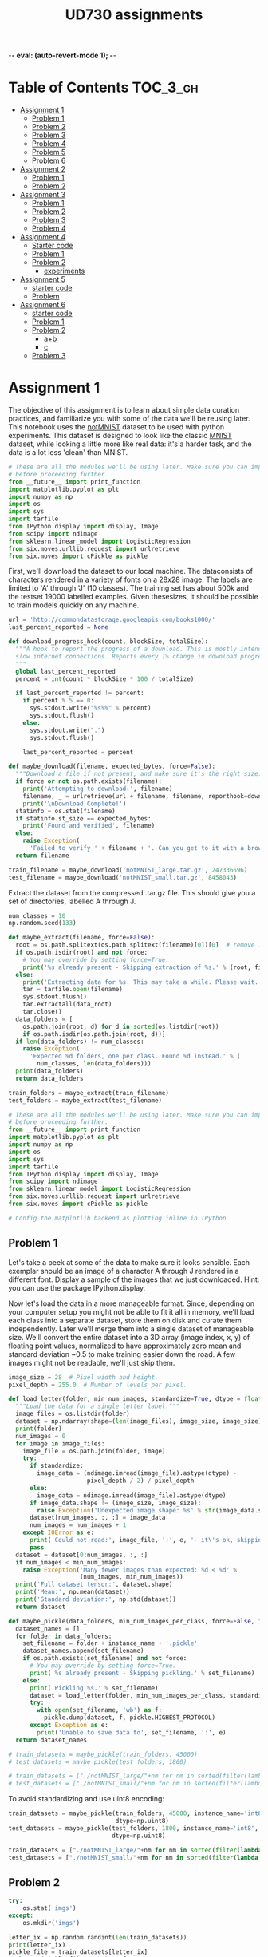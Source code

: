 #+TITLE: UD730 assignments
-*- eval: (auto-revert-mode 1); -*-
#+TODO: TODO IN-PROGRESS WAITING DONE
#+STARTUP: indent
#+OPTIONS: author:nil

* Table of Contents                                                            :TOC_3_gh:
- [[#assignment-1][Assignment 1]]
  - [[#problem-1][Problem 1]]
  - [[#problem-2][Problem 2]]
  - [[#problem-3][Problem 3]]
  - [[#problem-4][Problem 4]]
  - [[#problem-5][Problem 5]]
  - [[#problem-6][Problem 6]]
- [[#assignment-2][Assignment 2]]
  - [[#problem-1-1][Problem 1]]
  - [[#problem-2-1][Problem 2]]
- [[#assignment-3][Assignment 3]]
  - [[#problem-1-2][Problem 1]]
  - [[#problem-2-2][Problem 2]]
  - [[#problem-3-1][Problem 3]]
  - [[#problem-4-1][Problem 4]]
- [[#assignment-4][Assignment 4]]
  - [[#starter-code][Starter code]]
  - [[#problem-1-3][Problem 1]]
  - [[#problem-2-3][Problem 2]]
    - [[#experiments][experiments]]
- [[#assignment-5][Assignment 5]]
  - [[#starter-code-1][starter code]]
  - [[#problem][Problem]]
- [[#assignment-6][Assignment 6]]
  - [[#starter-code-2][starter code]]
  - [[#problem-1-4][Problem 1]]
  - [[#problem-2-4][Problem 2]]
    - [[#ab][a+b]]
    - [[#c][c]]
  - [[#problem-3-2][Problem 3]]

* Assignment 1
:PROPERTIES:
:CUSTOM_ID: assignment-1
:header-args: :session a1py
:END:

The objective of this assignment is to learn about simple data curation practices, and familiarize you with some of the data we'll be reusing later.
This notebook uses the [[http://yaroslavvb.blogspot.com/2011/09/notmnist-dataset.html][notMNIST]] dataset to be used with python experiments. This dataset is designed to look like the classic [[http://yann.lecun.com/exdb/mnist/][MNIST]] dataset, while looking a little more like real data: it's a harder task, and the data is a lot less 'clean' than MNIST.

#+NAME: imps1
#+BEGIN_SRC python
  # These are all the modules we'll be using later. Make sure you can import them
  # before proceeding further.
  from __future__ import print_function
  import matplotlib.pyplot as plt
  import numpy as np
  import os
  import sys
  import tarfile
  from IPython.display import display, Image
  from scipy import ndimage
  from sklearn.linear_model import LogisticRegression
  from six.moves.urllib.request import urlretrieve
  from six.moves import cPickle as pickle
#+END_SRC

#+RESULTS:

First, we'll download the dataset to our local machine. The dataconsists of characters rendered in a variety of fonts on a 28x28 image.
The labels are limited to 'A' through 'J' (10 classes). The training set has about 500k and the testset 19000 labelled examples. Given thesesizes, it should be possible to train models quickly on any machine.

#+BEGIN_SRC python
  url = 'http://commondatastorage.googleapis.com/books1000/'
  last_percent_reported = None

  def download_progress_hook(count, blockSize, totalSize):
    """A hook to report the progress of a download. This is mostly intended for users with
    slow internet connections. Reports every 1% change in download progress.
    """
    global last_percent_reported
    percent = int(count * blockSize * 100 / totalSize)

    if last_percent_reported != percent:
      if percent % 5 == 0:
        sys.stdout.write("%s%%" % percent)
        sys.stdout.flush()
      else:
        sys.stdout.write(".")
        sys.stdout.flush()

      last_percent_reported = percent

  def maybe_download(filename, expected_bytes, force=False):
    """Download a file if not present, and make sure it's the right size."""
    if force or not os.path.exists(filename):
      print('Attempting to download:', filename) 
      filename, _ = urlretrieve(url + filename, filename, reporthook=download_progress_hook)
      print('\nDownload Complete!')
    statinfo = os.stat(filename)
    if statinfo.st_size == expected_bytes:
      print('Found and verified', filename)
    else:
      raise Exception(
        'Failed to verify ' + filename + '. Can you get to it with a browser?')
    return filename

  train_filename = maybe_download('notMNIST_large.tar.gz', 247336696)
  test_filename = maybe_download('notMNIST_small.tar.gz', 8458043)
#+END_SRC

#+RESULTS:


Extract the dataset from the compressed .tar.gz file. This should give you a set of directories, labelled A through J.

#+BEGIN_SRC python
  num_classes = 10
  np.random.seed(133)

  def maybe_extract(filename, force=False):
    root = os.path.splitext(os.path.splitext(filename)[0])[0]  # remove .tar.gz
    if os.path.isdir(root) and not force:
      # You may override by setting force=True.
      print('%s already present - Skipping extraction of %s.' % (root, filename))
    else:
      print('Extracting data for %s. This may take a while. Please wait.' % root)
      tar = tarfile.open(filename)
      sys.stdout.flush()
      tar.extractall(data_root)
      tar.close()
    data_folders = [
      os.path.join(root, d) for d in sorted(os.listdir(root))
      if os.path.isdir(os.path.join(root, d))]
    if len(data_folders) != num_classes:
      raise Exception(
        'Expected %d folders, one per class. Found %d instead.' % (
          num_classes, len(data_folders)))
    print(data_folders)
    return data_folders
  
  train_folders = maybe_extract(train_filename)
  test_folders = maybe_extract(test_filename)
#+END_SRC

#+RESULTS:

#+NAME: imps2
#+BEGIN_SRC python
  # These are all the modules we'll be using later. Make sure you can import them
  # before proceeding further.
  from __future__ import print_function
  import matplotlib.pyplot as plt
  import numpy as np
  import os
  import sys
  import tarfile
  from IPython.display import display, Image
  from scipy import ndimage
  from sklearn.linear_model import LogisticRegression
  from six.moves.urllib.request import urlretrieve
  from six.moves import cPickle as pickle

  # Config the matplotlib backend as plotting inline in IPython
#+END_SRC

#+RESULTS:

** Problem 1
:PROPERTIES:
    :CUSTOM_ID: problem-1
    :END:

 Let's take a peek at some of the data to make sure it looks sensible.
 Each exemplar should be an image of a character A through J rendered in a different font. Display a sample of the images that we just downloaded. Hint: you can use the package IPython.display.

[[file:notMNIST_large/A/a29ydW5pc2hpLnR0Zg==.png]]

 Now let's load the data in a more manageable format. Since, depending on your computer setup you might not be able to fit it all in memory, we'll load each class into a separate dataset, store them on disk and curate them independently. Later we'll merge them into a single dataset of manageable size.
 We'll convert the entire dataset into a 3D array (image index, x, y) of floating point values, normalized to have approximately zero mean and standard deviation ~0.5 to make training easier down the road.
 A few images might not be readable, we'll just skip them.

#+NAME: shapes
#+BEGIN_SRC python
   image_size = 28  # Pixel width and height.
   pixel_depth = 255.0  # Number of levels per pixel.
#+END_SRC

#+RESULTS:

#+BEGIN_SRC python
  def load_letter(folder, min_num_images, standardize=True, dtype = float):
    """Load the data for a single letter label."""
    image_files = os.listdir(folder)
    dataset = np.ndarray(shape=(len(image_files), image_size, image_size), dtype=dtype)
    print(folder)
    num_images = 0
    for image in image_files:
      image_file = os.path.join(folder, image)
      try:
        if standardize:
          image_data = (ndimage.imread(image_file).astype(dtype) - 
                        pixel_depth / 2) / pixel_depth
        else:
          image_data = ndimage.imread(image_file).astype(dtype)
        if image_data.shape != (image_size, image_size):
          raise Exception('Unexpected image shape: %s' % str(image_data.shape))
        dataset[num_images, :, :] = image_data
        num_images = num_images + 1
      except IOError as e:
        print('Could not read:', image_file, ':', e, '- it\'s ok, skipping.')
        pass
    dataset = dataset[0:num_images, :, :]
    if num_images < min_num_images:
      raise Exception('Many fewer images than expected: %d < %d' %
                      (num_images, min_num_images))
    print('Full dataset tensor:', dataset.shape)
    print('Mean:', np.mean(dataset))
    print('Standard deviation:', np.std(dataset))
    return dataset

  def maybe_pickle(data_folders, min_num_images_per_class, force=False, instance_name='', standardize = True, dtype = np.float32):
    dataset_names = []
    for folder in data_folders:
      set_filename = folder + instance_name + '.pickle'
      dataset_names.append(set_filename)
      if os.path.exists(set_filename) and not force:
        # You may override by setting force=True.
        print('%s already present - Skipping pickling.' % set_filename)
      else:
        print('Pickling %s.' % set_filename)
        dataset = load_letter(folder, min_num_images_per_class, standardize, dtype)
        try:
          with open(set_filename, 'wb') as f:
            pickle.dump(dataset, f, pickle.HIGHEST_PROTOCOL)
        except Exception as e:
          print('Unable to save data to', set_filename, ':', e)
    return dataset_names
#+END_SRC

#+RESULTS:
: None

#+BEGIN_SRC python
  # train_datasets = maybe_pickle(train_folders, 45000)
  # test_datasets = maybe_pickle(test_folders, 1800)
#+END_SRC

#+RESULTS:
: None


#+BEGIN_SRC python
  # train_datasets = ["./notMNIST_large/"+nm for nm in sorted(filter(lambda n: n[-6:] == "pickle",os.listdir("./notMNIST_large")))]
  # test_datasets = ["./notMNIST_small/"+nm for nm in sorted(filter(lambda n: n[-6:] == "pickle",os.listdir("./notMNIST_small")))]
#+END_SRC

 #+RESULTS:

To avoid standardizing and use uint8 encoding:
#+BEGIN_SRC python
  train_datasets = maybe_pickle(train_folders, 45000, instance_name='int8', standardize=False,
                                dtype=np.uint8)
  test_datasets = maybe_pickle(test_folders, 1800, instance_name='int8', standardize=False,
                               dtype=np.uint8)
#+END_SRC

#+RESULTS:
: None

#+BEGIN_SRC python
  train_datasets = ["./notMNIST_large/"+nm for nm in sorted(filter(lambda n: n[-10:] == "int8.pickle",os.listdir("./notMNIST_large")))]
  test_datasets = ["./notMNIST_small/"+nm for nm in sorted(filter(lambda n: n[-10:] == "int8.pickle",os.listdir("./notMNIST_small")))]
#+END_SRC

 #+RESULTS:


** Problem 2
:PROPERTIES:
:CUSTOM_ID: problem-2
:END:
#+BEGIN_SRC python
  try:
      os.stat('imgs')
  except:
      os.mkdir('imgs')       
#+END_SRC

#+RESULTS:
: os.stat_result(st_mode=16893, st_ino=5324802, st_dev=47, st_nlink=2, st_uid=1000, st_gid=1000, st_size=4096, st_atime=1496539788, st_mtime=1496539655, st_ctime=1496539655)

#+BEGIN_SRC python :results file
  letter_ix = np.random.randint(len(train_datasets))
  print(letter_ix)
  pickle_file = train_datasets[letter_ix]
  with open(pickle_file, 'rb') as f:
      letter_set = pickle.load(f)  # unpickle
      sample_idx = np.random.randint(len(letter_set))  # pick a random image index
      sample_image = letter_set[sample_idx, :, :]  # extract a 2D slice
      plt.figure()
      plt.imshow(sample_image)  # display it
      plt.savefig('imgs/sample.png')

  'imgs/sample.png'
#+END_SRC

#+RESULTS:
[[file:imgs/sample.png]]


** Problem 3
    :PROPERTIES:
    :CUSTOM_ID: problem-3
    :END:

 Another check: we expect the data to be balanced across classes. Verify
 that.

 #+BEGIN_SRC python
   for nm in (filter(lambda n: n[-6:] == "pickle",os.listdir("./notMNIST_large"))):
       f = open("./notMNIST_large/"+nm, 'rb')
       letter_set = pickle.load(f)
       print(letter_set.shape[0])
 #+END_SRC

 #+RESULTS:

 Merge and prune the training data as needed. Depending on your computer
 setup, you might not be able to fit it all in memory, and you can tune
 =train_size= as needed. The labels will be stored into a separate array
 of integers 0 through 9.

 Also create a validation dataset for hyperparameter tuning.

 #+BEGIN_SRC python
   def make_arrays(nb_rows, img_size):
     if nb_rows:
       dataset = np.ndarray((nb_rows, img_size, img_size), dtype=np.float32)
       labels = np.ndarray(nb_rows, dtype=np.int32)
     else:
       dataset, labels = None, None
     return dataset, labels

   def merge_datasets(pickle_files, train_size, valid_size=0):
     num_classes = len(pickle_files)
     valid_dataset, valid_labels = make_arrays(valid_size, image_size)
     train_dataset, train_labels = make_arrays(train_size, image_size)
     vsize_per_class = valid_size // num_classes
     tsize_per_class = train_size // num_classes
     start_v, start_t = 0, 0
     end_v, end_t = vsize_per_class, tsize_per_class
     end_l = vsize_per_class+tsize_per_class
     for label, pickle_file in enumerate(pickle_files):       
       try:
         with open(pickle_file, 'rb') as f:
           letter_set = pickle.load(f)
           # let's shuffle the letters to have random validation and training set
           np.random.shuffle(letter_set)
           if valid_dataset is not None:
             valid_letter = letter_set[:vsize_per_class, :, :]
             valid_dataset[start_v:end_v, :, :] = valid_letter
             valid_labels[start_v:end_v] = label
             start_v += vsize_per_class
             end_v += vsize_per_class
           train_letter = letter_set[vsize_per_class:end_l, :, :]
           train_dataset[start_t:end_t, :, :] = train_letter
           train_labels[start_t:end_t] = label
           start_t += tsize_per_class
           end_t += tsize_per_class
       except Exception as e:
         print('Unable to process data from', pickle_file, ':', e)
         raise
     return valid_dataset, valid_labels, train_dataset, train_labels
#+END_SRC

#+BEGIN_SRC python
   train_size = 200000
   valid_size = 10000
   test_size = 10000
   valid_dataset, valid_labels, train_dataset, train_labels = merge_datasets(train_datasets,
                                                                             train_size, 
                                                                             valid_size)
#+END_SRC

#+BEGIN_SRC python
   _, _, test_dataset, test_labels = merge_datasets(test_datasets, test_size)
#+END_SRC

#+RESULTS:
: None

#+BEGIN_SRC python
   print('Training:', train_dataset.shape, train_labels.shape)
   print('Validation:', valid_dataset.shape, valid_labels.shape)
   print('Testing:', test_dataset.shape, test_labels.shape)
 #+END_SRC

 #+RESULTS:
 : None

 Next, we'll randomize the data. It's important to have the labels well
 shuffled for the training and test distributions to match.

 #+BEGIN_SRC python
   def randomize(dataset, labels):
     permutation = np.random.permutation(labels.shape[0])
     shuffled_dataset = dataset[permutation,:,:]
     shuffled_labels = labels[permutation]
     return shuffled_dataset, shuffled_labels
#+END_SRC

#+RESULTS:
: None

#+BEGIN_SRC python
   train_dataset, train_labels = randomize(train_dataset, train_labels)
   test_dataset, test_labels = randomize(test_dataset, test_labels)
   valid_dataset, valid_labels = randomize(valid_dataset, valid_labels)
 #+END_SRC

 #+RESULTS:
 : None


** Problem 4
:PROPERTIES:
:CUSTOM_ID: problem-4
:END:

Convince yourself that the data is still good after shuffling!

#+BEGIN_SRC python :results output
  sample_idx = np.random.randint(len(train_dataset))  # pick a random image index
  sample_image = train_dataset[sample_idx, :, :]  # extract a 2D slice
  plt.figure()
  plt.imshow(sample_image)  # display it
  plt.savefig('./imgs/sample2.png')

  train_labels[sample_idx]
#+END_SRC

#+RESULTS:
: 
: >>> <matplotlib.figure.Figure object at 0x7f585fd7ef98>
: <matplotlib.image.AxesImage object at 0x7f585fcf2198>
: 3

[[./imgs/sample2.png]]     

 Finally, let's save the data for later reuse:

#+BEGIN_SRC python
  pickle_file = 'notMNIST.pickle'

  try:
    f = open(pickle_file, 'wb')
    save = {
      'train_dataset': train_dataset,
      'train_labels': train_labels,
      'valid_dataset': valid_dataset,
      'valid_labels': valid_labels,
      'test_dataset': test_dataset,
      'test_labels': test_labels,
      }
    pickle.dump(save, f, pickle.HIGHEST_PROTOCOL)
    f.close()
  except Exception as e:
    print('Unable to save data to', pickle_file, ':', e)
    raise
#+END_SRC

#+RESULTS:
: None

#+BEGIN_SRC python
  statinfo = os.stat(pickle_file)
  print('Compressed pickle size:', statinfo.st_size)
#+END_SRC

 #+RESULTS:
 : None

#+NAME: load_int8_pkl
#+BEGIN_SRC python 
  pickle_file = 'notMNISTint8.pickle'
  f = open(pickle_file, 'rb')
  pkl = pickle.load(f)
  test_labels = pkl["test_labels"]
  valid_labels = pkl["valid_labels"]
  valid_dataset = pkl["valid_dataset"]
  train_labels = pkl["train_labels"]
  test_dataset = pkl["test_dataset"]
  train_dataset = pkl["train_dataset"]
  f.close()
  image_size = 28  # Pixel width and height.
  pixel_depth = 255.0  # Number of levels per pixel.
#+END_SRC

 #+RESULTS:



** Problem 5
:PROPERTIES:
:CUSTOM_ID: problem-5
:END:

By construction, this dataset might contain a lot of overlapping samples, including training data that's also contained in the validation and test set! Overlap between training and test can skew the results if you expect to use your model in an environment where there is never an overlap, but are actually ok if you expect to see training samples recur when you use it. Measure how much overlap there is between training, validation and test samples.

Optional questions:

- What about near duplicates between datasets? (images that are almost identical)

- Create a sanitized validation and test set, and compare your accuracy on those in subsequent assignments.

#+NAME: radius
#+BEGIN_SRC python
  radius = 2**4
#+END_SRC

#+RESULTS: radius

**** broadcast + expand l2

***** get_edges

****** numpy

#+BEGIN_SRC python :var pre1=imps1 pre2=imps2 pre3=load_int8_pkl pre4=shapes pre5=radius
  from math import ceil
#+END_SRC

#+RESULTS:

test
#+BEGIN_SRC python
A = test_dataset.reshape([test_dataset.shape[0], -1])
r = (A*A).sum(axis=1)
r = r.reshape([-1,1])
D = r-2*np.matmul(A,A.T)+r.T
E = np.where(D<radius**2)
E = (np.vstack(E).T)[[E[0]<E[1]]]
#+END_SRC

#+RESULTS:
: 256

#+BEGIN_SRC python
  ix=np.random.randint(E.shape[0])
  np.sum(np.square(test_dataset[E[ix,1],:,:]-test_dataset[E[ix,0],:,:]))
#+END_SRC

#+RESULTS:
: 0.0

#+BEGIN_SRC python
  def get_edges(data):
    N = data.shape[0]
    data = data.reshape([N,-1])
    T = 2**15 # slice length
    def slice_edges(ix1,ix2):
      A=data[ix1*T:(ix1+1)*T,:]
      B=data[ix2*T:(ix2+1)*T,:]
      r_A = (A*A).sum(axis=1).reshape([-1,1])
      r_B = (B*B).sum(axis=1).reshape([-1,1])
      D = r_A-2*np.matmul(A,B.T)+r_B.T
      E = np.where(D<radius**2)
      return (np.vstack(E).T)[E[0]+ix1*T<E[1]+ix2*T,:]+np.array([[ix1,ix2]])*T
    E_all = np.empty(shape=(0,2), dtype=np.int32)
    for i in range(ceil(N/T)):
      for j in range(i,ceil(N/T)):
        E_new = slice_edges(i,j)
        E_all = np.vstack([E_all, E_new])
        print("finished iteration i:{}, j:{}. Found {} edges.".format(i,j,len(E_new)))
    return E_all
#+END_SRC


****** IN-PROGRESS tflow

#+BEGIN_SRC python :var pre1=imps1 pre2=imps2 pre3=load_int8_pkl pre4=shapes pre5=radius
  import tensorflow as tf
  from math import ceil
#+END_SRC

#+RESULTS:

#+BEGIN_SRC python
  import pdb
  tf.reset_default_graph()  
  def get_edges(dataset):
    g = tf.Graph()
    N = dataset.shape[0]
    T = 2**16 # slice length
    with g.as_default():`
      data = tf.constant(dataset.reshape([N, -1]), dtype=tf.int32)
      slice_ix1 = tf.placeholder(dtype = tf.int32, shape=())
      slice_ix2 = tf.placeholder(dtype = tf.int32, shape=())
      A=data[slice_ix1*T:(slice_ix1+1)*T,:]
      B=data[slice_ix2*T:(slice_ix2+1)*T,:]
      r_A = tf.reduce_sum(A*A, 1)
      r_B = tf.reduce_sum(B*B, 1)
      # turn r into column vector
      r_A = tf.reshape(r_A, [-1, 1])
      r_B = tf.reshape(r_B, [-1, 1])
      D = r_A - 2*tf.matmul(A, tf.transpose(B)) + tf.transpose(r_B)
      E = tf.where(tf.less_equal(D,radius**2))
    sess = tf.Session(graph=g)
    all_edges = np.empty(shape=(0,2))
    for i in range(ceil(N/T)):
      for j in range(i,ceil(N/T)):
        edges = sess.run(E, feed_dict = {slice_ix1:i, slice_ix2:j})
        pdb.set_trace()
        all_edges = np.vstack([all_edges,
                               edges[edges[:,0]+i*T<edges[:,1]+j*T,:]+np.array([[i,j]])*T])
        print("finished iteration i:{}, j:{}. Found {} edges.".format(i,j,len(edges)))
    return all_edges
#+END_SRC

#+RESULTS:
: 1.06335e+07


***** post process

#+BEGIN_SRC python
  train_edges = get_edges(train_dataset)
  test_edges = get_edges(test_dataset)
  valid_edges = get_edges(valid_dataset)
#+END_SRC

#+RESULTS:

test
#+BEGIN_SRC python
  E = np.int32(train_edges)
  data = train_dataset
  ix=np.random.randint(E.shape[0])
  np.sum(np.square(data[E[ix,1],:,:]-data[E[ix,0],:,:]))
#+END_SRC

#+RESULTS:
: 0.0


#+BEGIN_SRC python
  pickle_file = 'edges_r_2p4.pickle'
  try:
    f = open(pickle_file, 'wb')
    save = {
      'train_edges':train_edges,
      'test_edges':test_edges,
      'valid_edges':valid_edges
    }
    pickle.dump(save, f, pickle.HIGHEST_PROTOCOL)
    f.close()
  except Exception as e:
    print('Unable to save data to', pickle_file, ':', e)
    raise  
#+END_SRC

#+RESULTS:

#+BEGIN_SRC python
  pickle_file = 'edges_r_2p4.pickle'
  f = open(pickle_file, 'rb')
  pkl = pickle.load(f)
  train_edges = pkl["train_edges"]
  test_edges = pkl["test_edges"]
  valid_edges = pkl["valid_edges"]
  f.close()
#+END_SRC

#+RESULTS:

#+BEGIN_SRC python
  from scipy.sparse import csc_matrix
  train_A = csc_matrix((np.ones(len(train_edges)),
                        (train_edges[:,0], train_edges[:,1])), 
                       shape=(len(train_dataset),len(train_dataset)))
  test_A = csc_matrix((np.ones(len(test_edges)),
                       (test_edges[:,0], test_edges[:,1])), 
                      shape=(len(test_dataset),len(test_dataset)))
  valid_A = csc_matrix((np.ones(len(valid_edges)),
                        (valid_edges[:,0], valid_edges[:,1])), 
                       shape=(len(valid_dataset),len(valid_dataset)))
#+END_SRC

#+RESULTS:

test
#+BEGIN_SRC python
A = train_A
data = train_dataset
coo_A = A.tocoo()
#+END_SRC

#+RESULTS:

#+BEGIN_SRC python
ix = np.random.randint(A.nnz)
np.sum(np.square(data[coo_A.row[ix]]-data[coo_A.col[ix]]))
#+END_SRC

#+RESULTS:
: 0.0


#+BEGIN_SRC python
  from scipy.sparse.csgraph import connected_components
  import pandas as pd 

  def get_groups(A):
    n_comp, index_labels = connected_components(A, directed=False, return_labels=True)
    comp_labels, comp_first, comp_counts = np.unique(index_labels, return_index=True, 
                                                     return_inverse=False, 
                                                     return_counts=True)
    comp_labels = comp_labels[comp_counts>1]  # non-trivial components
    index_labels = np.vstack([np.arange(len(index_labels)), index_labels]).T
    # filter out trivial:
    index_labels = index_labels[np.in1d(index_labels[:,1], comp_labels),:]
    return pd.Series(index_labels[:,0]).groupby(index_labels[:,1]), comp_first
#+END_SRC

#+RESULTS:

tests
#+BEGIN_SRC python
  group_obj, group_firsts = get_groups(train_A)
  data = train_dataset
#+END_SRC

#+RESULTS:

#+BEGIN_SRC python
  group_counts = group_obj.count()
  gkey = np.random.choice(group_counts.index, p=group_counts.values/sum(group_counts.values))
  print(gkey)
  ixs = np.random.choice(group_obj.get_group(gkey),2,replace=False)
  np.sum(np.square(data[ixs[0]]-data[ixs[1]]))
#+END_SRC

#+RESULTS:
: 0.0

#+name: plt-save
#+begin_src python :exports results :results verbatim
files = []
path='imgs/compare'
for i in range(len(ixs)):
    plt.figure(i)
    plt.imshow(data[ixs[i]])
    files.append('{0}_{1}.png'.format(path, i))
    plt.savefig(files[-1], bbox_inches='tight')

"\n".join(["[[file:{0}]]".format(f) for f in files])
#+end_src

#+RESULTS: plt-save
[[file:imgs/compare_0.png]]
[[file:imgs/compare_1.png]]

#+BEGIN_SRC python
  pickle_file = 'groups_firsts_r_2p4.pickle'
  try:
    f = open(pickle_file, 'wb')
    save = {
      'train_groups_firsts':get_groups(train_A),
      'test_groups_firsts':get_groups(test_A),
      'valid_groups_firsts':get_groups(valid_A)
    }
    pickle.dump(save, f, pickle.HIGHEST_PROTOCOL)
    f.close()
  except Exception as e:
    print('Unable to save data to', pickle_file, ':', e)
    raise  
#+END_SRC

#+RESULTS:

load
#+BEGIN_SRC python
  from six.moves import cPickle as pickle
  pickle_file = 'groups_firsts_r_2p4.pickle'
  with open(pickle_file, 'rb') as f:
    save = pickle.load(f)
    train_groups_firsts = save['train_groups_firsts']
    test_groups_firsts = save['test_groups_firsts']
    valid_groups_firsts = save['valid_groups_firsts']
#+END_SRC

#+RESULTS:

#+BEGIN_SRC python :results file
  import numpy as np
  import matplotlib.pyplot as plt
  import os
  imgfile = 'imgs/copyhists.png'
  try:
    os.remove(filename)
  except OSError:
    pass  
  plt.figure(1)
  for i, grp in enumerate(zip(['train', 'test', 'valid'],
                              [train_groups_firsts, test_groups_firsts, valid_groups_firsts])):
    plt.subplot(3, 1, i+1)
    plt.hist(grp[1][0].count(), 50, range = (1, 10), log = True)

  plt.savefig(imgfile, bbox_inches='tight')
  
  imgfile
#+END_SRC

#+RESULTS:
[[file:imgs/copyhists.png]]
Lots of small groups of similar images at radius 2^4

#+BEGIN_SRC python :results output
  for a, b in zip(['train', 'test', 'valid'], [train_groups_firsts, test_groups_firsts, valid_groups_firsts]):
    print(a+': {}'.format(np.sort((b[0].count()))[-10:]))

#+END_SRC

#+RESULTS:
: 
: ... train: [  16   17   22   24   25   29   33   46   70 2085]
: test: [  2   2   2   2   2   2   2   2   2 142]
: valid: [  2   2   2   2   2   2   2   2   3 110]

1 very large group


**** IN-PROGRESS digitize and cluster

#+BEGIN_SRC python
train_dataset = train_dataset.reshape([train_dataset.shape[0],-1])
train_dist = sklearn.metrics.pairwise.pairwise_distances(train_dataset, train_dataset, n_jobs = 8)
valid_dataset = valid_dataset.reshape([valid_dataset.shape[0],-1])
test_dataset = test_dataset.reshape([test_dataset.shape[0],-1])
#+END_SRC

#+RESULTS:
| 10 | 28 | 28 |

_warning_: consumes lots of memory and should probably be done in sql.
#+BEGIN_SRC python
  from math import ceil
  import pandas as pd  # for groupby
  bins = np.arange(ceil((pixel_depth+1)/radius))*radius
  train_bins = pd.RangeIndex(train_dataset.shape[0]).groupby(
    pd.Series(map(tuple, np.digitize(train_dataset.reshape([train_dataset.shape[0],-1]), 
                                     bins, right=False)-1)))
  test_bins = pd.RangeIndex(test_dataset.shape[0]).groupby(
    pd.Series(map(tuple, np.digitize(test_dataset.reshape([test_dataset.shape[0],-1]), 
                                     bins, right=False)-1)))
  valid_bins = pd.RangeIndex(valid_dataset.shape[0]).groupby(
    pd.Series(map(tuple, np.digitize(valid_dataset.reshape([valid_dataset.shape[0],-1]), 
                                     bins, right=False)-1)))
#+END_SRC

#+RESULTS:

Based on Fixed-Radius Near Neighbor on the Line by Bucketing, for example as described [[www.cs.wustl.edu/~pless/546/lectures/Lecture2.pdf][here]].
#+BEGIN_SRC python
  from scipy.sparse import csc_matrix
  import pdb
  def get_adjmx(dataset, bins):
    A = csc_matrix((dataset.shape[0], dataset.shape[0]), dtype=bool)
    keys = bins.keys()
    def find_neighbors(bin_orig, vec_length, delta):
      if len(delta) == vec_length and np.sum(np.abs(delta)) != 0:      
        if tuple(bin_orig+delta) in keys:
          bin_new = bins[bin_orig+delta]
          for e_0 in bin_orig:
            for e_1 in bin_new:
              A[min(e_0,e_1),max(e_0,e_1)] = np.sum(np.abs(dataset[e_0,:]-dataset[e_1,:]))<=radius
      elif len(delta) < vec_length:
        for d in [0,-1,1]:
          find_neighbors(bin_orig, vec_length, np.concatenate([delta,[d]]))
    i = 0      
    for b in keys:
      if i % 1 == 0:
        print("on key #"+str(i))
      find_neighbors(b, len(b), [])
      i+=1
    return A

  A_train = get_adjmx(train_dataset, train_bins)
  A_valid = get_adjmx(valid_dataset, valid_bins)
  A_test = get_adjmx(test_dataset, test_bins)
#+END_SRC

... This takes too long. Probably has a bug.


#+BEGIN_SRC julia :session a1jl
using PyCall
@pyimport pickle
pickle_file = "notMNISTint8.pickle"
fid = open(pickle_file,"r")
data = pickle.load(fid)
close(fid)
#+END_SRC

#+RESULTS:

#+BEGIN_SRC julia
convert(Array{UInt8,3},data["test_dataset"])
#+END_SRC


** Problem 6
:PROPERTIES:
:CUSTOM_ID: problem-6
:END:

Let's get an idea of what an off-the-shelf classifier can give you on
this data. It's always good to check that there is something to learn,
and that it's a problem that is not so trivial that a canned solution
solves it.

Train a simple model on this data using 50, 100, 1000 and 5000 training
samples. Hint: you can use the LogisticRegression model from
sklearn.linear\_model.

Optional question: train an off-the-shelf model on all the data!

#+BEGIN_SRC python
    import pickle
    pickle_file = 'eql_lsts.pickle'
    eql_lsts = np.load(pickle_file)
    apx_eql_lst = eql_lsts["apx_lst"]
#+END_SRC

#+BEGIN_SRC python
    pkl = np.load('notMNIST.pickle',mmap_mode='r')
    test_labels = pkl["test_labels"]
    valid_labels = pkl["valid_labels"]
    valid_dataset = pkl["valid_dataset"]
    train_labels = pkl["train_labels"]
    test_dataset = pkl["test_dataset"]
    train_dataset = pkl["train_dataset"]
#+END_SRC

#+BEGIN_SRC python
    import itertools
    import random
    import sklearn.linear_model
    bad_train_ix = map(lambda x: x[0], apx_eql_lst)
    good_train_ix = list(filter(lambda i: i not in bad_train_ix, 
                                range(train_dataset.shape[0])))
#+END_SRC

#+BEGIN_SRC python
    def reservoir_sampling(iterable, r=1):
        "Random selection from itertools.permutations(iterable, r)"
        it = iter(iterable)
        R = [next(it) for i in range(r)]
        for i, item in enumerate(it, start=r+1):
          j = random.randrange(i)
          if j<r:
            R[j] = item
        return R
#+END_SRC

#+BEGIN_SRC python
    sample_size = 20000
    sample_train_ix = reservoir_sampling(good_train_ix, sample_size)
    logreg = sklearn.linear_model.LogisticRegression()
#+END_SRC

#+BEGIN_SRC python
    m = train_dataset.shape[1]*train_dataset.shape[2]
    X = train_dataset[sample_train_ix].reshape(sample_size,m)
    y = train_labels[sample_train_ix]
    M = logreg.fit(X,y)
#+END_SRC

#+BEGIN_SRC python
    X_hat = test_dataset.reshape(test_dataset.shape[0],m)
    y_hat = test_labels
    L = M.score(X_hat, y_hat)
    print(L)
#+END_SRC

#+BEGIN_EXAMPLE
    0.7081
#+END_EXAMPLE


* Assignment 2
:PROPERTIES:
:CUSTOM_ID: assignment-2
:header-args: :session a2py
:END:

Previously in =1_notmnist.ipynb=, we created a pickle with formatted
datasets for training, development and testing on the
[[http://yaroslavvb.blogspot.com/2011/09/notmnist-dataset.html][notMNIST
dataset]].

The goal of this assignment is to progressively train deeper and more
accurate models using TensorFlow.

#+BEGIN_SRC python
     # These are all the modules we'll be using later. Make sure you can import them
     # before proceeding further.
     from __future__ import print_function
     import numpy as np
     import tensorflow as tf
     from six.moves import cPickle as pickle
     from six.moves import range
#+END_SRC

#+RESULTS:

First reload the data we generated in =1_notmnist.ipynb=.

#+BEGIN_SRC python
     pickle_file = 'notMNIST.pickle'

     with open(pickle_file, 'rb') as f:
       save = pickle.load(f)
       train_dataset = save['train_dataset']
       train_labels = save['train_labels']
       valid_dataset = save['valid_dataset']
       valid_labels = save['valid_labels']
       test_dataset = save['test_dataset']
       test_labels = save['test_labels']
       del save  # hint to help gc free up memory
       print('Training set', train_dataset.shape, train_labels.shape)
       print('Validation set', valid_dataset.shape, valid_labels.shape)
       print('Test set', test_dataset.shape, test_labels.shape)
#+END_SRC

#+BEGIN_EXAMPLE
  Training set (200000, 28, 28) (200000,)
  Validation set (10000, 28, 28) (10000,)
  Test set (10000, 28, 28) (10000,)
#+END_EXAMPLE

Reformat into a shape that's more adapted to the models we're going to
train:

-  data as a flat matrix,
-  labels as float 1-hot encodings.

#+BEGIN_SRC python
  image_size = 28
  num_labels = 10

  def reformat(dataset, labels):
    dataset = dataset.reshape((-1, image_size * image_size)).astype(np.float32)
    # Map 0 to [1.0, 0.0, 0.0 ...], 1 to [0.0, 1.0, 0.0 ...]
    labels = (np.arange(num_labels) == labels[:,None]).astype(np.float32)
    return dataset, labels
  train_dataset, train_labels = reformat(train_dataset, train_labels)
  valid_dataset, valid_labels = reformat(valid_dataset, valid_labels)
  test_dataset, test_labels = reformat(test_dataset, test_labels)
  print('Training set', train_dataset.shape, train_labels.shape)
  print('Validation set', valid_dataset.shape, valid_labels.shape)
  print('Test set', test_dataset.shape, test_labels.shape)
#+END_SRC

#+BEGIN_EXAMPLE
     Training set (200000, 784) (200000, 10)
     Validation set (10000, 784) (10000, 10)
     Test set (10000, 784) (10000, 10)
#+END_EXAMPLE

We're first going to train a multinomial logistic regression using
simple gradient descent.

TensorFlow works like this:

-  First you describe the computation that you want to see performed:
what the inputs, the variables, and the operations look like. These
get created as nodes over a computation graph. This description is
all contained within the block below:

with graph.as\_default():\\
...

-  Then you can run the operations on this graph as many times as you
want by calling =session.run()=, providing it outputs to fetch from
the graph that get returned. This runtime operation is all contained
in the block below:

with tf.Session(graph=graph) as session:\\
...

Let's load all the data into TensorFlow and build the computation graph
corresponding to our training:

#+BEGIN_SRC python
     # With gradient descent training, even this much data is prohibitive.
     # Subset the training data for faster turnaround.
     train_subset = 10000

     graph = tf.Graph()
     with graph.as_default():

       # Input data.
       # Load the training, validation and test data into constants that are
       # attached to the graph.
       tf_train_dataset = tf.constant(train_dataset[:train_subset, :])
       tf_train_labels = tf.constant(train_labels[:train_subset])
       tf_valid_dataset = tf.constant(valid_dataset)
       tf_test_dataset = tf.constant(test_dataset)
      
       # Variables.
       # These are the parameters that we are going to be training. The weight
       # matrix will be initialized using random values following a (truncated)
       # normal distribution. The biases get initialized to zero.
       weights = tf.Variable(
         tf.truncated_normal([image_size * image_size, num_labels]))
       biases = tf.Variable(tf.zeros([num_labels]))
      
       # Training computation.
       # We multiply the inputs with the weight matrix, and add biases. We compute
       # the softmax and cross-entropy (it's one operation in TensorFlow, because
       # it's very common, and it can be optimized). We take the average of this
       # cross-entropy across all training examples: that's our loss.
       logits = tf.matmul(tf_train_dataset, weights) + biases
       loss = tf.reduce_mean(
         tf.nn.softmax_cross_entropy_with_logits(logits, tf_train_labels))
      
       # Optimizer.
       # We are going to find the minimum of this loss using gradient descent.
       optimizer = tf.train.GradientDescentOptimizer(0.5).minimize(loss)
      
       # Predictions for the training, validation, and test data.
       # These are not part of training, but merely here so that we can report
       # accuracy figures as we train.
       train_prediction = tf.nn.softmax(logits)
       valid_prediction = tf.nn.softmax(
         tf.matmul(tf_valid_dataset, weights) + biases)
       test_prediction = tf.nn.softmax(tf.matmul(tf_test_dataset, weights) + biases)
#+END_SRC

Let's run this computation and iterate:

#+BEGIN_SRC python
     num_steps = 801
     def accuracy(predictions, labels):
       return (100.0 * np.sum(np.argmax(predictions, 1) == np.argmax(labels, 1))
               / predictions.shape[0])
#+END_SRC

#+BEGIN_SRC python
  with tf.Session(graph=graph) as session:
    # This is a one-time operation which ensures the parameters get initialized as
    # we described in the graph: random weights for the matrix, zeros for the
    # biases. 
    tf.initialize_all_variables().run()
    print('Initialized')
    for step in range(num_steps):
      # Run the computations. We tell .run() that we want to run the optimizer,
      # and get the loss value and the training predictions returned as numpy
      # arrays.
      _, l, predictions = session.run([optimizer, loss, train_prediction])
      if (step % 100 == 0):
        print('Loss at step %d: %f' % (step, l))
        print('Training accuracy: %.1f%%' % accuracy(
          predictions, train_labels[:train_subset, :]))
        # Calling .eval() on valid_prediction is basically like calling run(), but
        # just to get that one numpy array. Note that it recomputes all its graph
        # dependencies.
        print('Validation accuracy: %.1f%%' % accuracy(
          valid_prediction.eval(), valid_labels))
    print('Test accuracy: %.1f%%' % accuracy(test_prediction.eval(), test_labels))
#+END_SRC

#+BEGIN_EXAMPLE
  Initialized
  Loss at step 0: 22.018156
  Training accuracy: 6.6%
  Validation accuracy: 8.6%
  Loss at step 100: 2.022280
  Training accuracy: 75.2%
  Validation accuracy: 73.7%
  Loss at step 200: 1.623059
  Training accuracy: 78.1%
  Validation accuracy: 75.7%
  Loss at step 300: 1.408173
  Training accuracy: 79.2%
  Validation accuracy: 76.5%
  Loss at step 400: 1.262911
  Training accuracy: 80.0%
  Validation accuracy: 76.6%
  Loss at step 500: 1.154954
  Training accuracy: 80.7%
  Validation accuracy: 76.8%
  Loss at step 600: 1.070023
  Training accuracy: 81.2%
  Validation accuracy: 77.0%
  Loss at step 700: 1.000842
  Training accuracy: 81.7%
  Validation accuracy: 77.1%
  Loss at step 800: 0.943042
  Training accuracy: 82.2%
  Validation accuracy: 77.2%
  Test accuracy: 67.9%
#+END_EXAMPLE

Let's now switch to stochastic gradient descent training instead, which
is much faster.

The graph will be similar, except that instead of holding all the
training data into a constant node, we create a =Placeholder= node which
will be fed actual data at every call of =session.run()=.

#+BEGIN_SRC python
  batch_size = 128
  graph = tf.Graph()
  with graph.as_default():

    # Input data. For the training data, we use a placeholder that will be fed
    # at run time with a training minibatch.
    tf_train_dataset = tf.placeholder(tf.float32,
                                      shape=(batch_size, image_size * image_size))
    tf_train_labels = tf.placeholder(tf.float32, shape=(batch_size, num_labels))
    tf_valid_dataset = tf.constant(valid_dataset)
    tf_test_dataset = tf.constant(test_dataset)

    # Variables.
    weights = tf.Variable(
      tf.truncated_normal([image_size * image_size, num_labels]))
    biases = tf.Variable(tf.zeros([num_labels]))

    # Training computation.
    logits = tf.matmul(tf_train_dataset, weights) + biases
    loss = tf.reduce_mean(
      tf.nn.softmax_cross_entropy_with_logits(logits, tf_train_labels))

    # Optimizer.
    optimizer = tf.train.GradientDescentOptimizer(0.5).minimize(loss)

    # Predictions for the training, validation, and test data.
    train_prediction = tf.nn.softmax(logits)
    valid_prediction = tf.nn.softmax(
      tf.matmul(tf_valid_dataset, weights) + biases)
    test_prediction = tf.nn.softmax(tf.matmul(tf_test_dataset, weights) + biases)
#+END_SRC

Let's run it:

#+BEGIN_SRC python
  num_steps = 3001

  with tf.Session(graph=graph) as session:
    tf.initialize_all_variables().run()
    print("Initialized")
    for step in range(num_steps):
      # Pick an offset within the training data, which has been randomized.
      # Note: we could use better randomization across epochs.
      offset = (step * batch_size) % (train_labels.shape[0] - batch_size)
      # Generate a minibatch.
      batch_data = train_dataset[offset:(offset + batch_size), :]
      batch_labels = train_labels[offset:(offset + batch_size), :]
      # Prepare a dictionary telling the session where to feed the minibatch.
      # The key of the dictionary is the placeholder node of the graph to be fed,
      # and the value is the numpy array to feed to it.
      feed_dict = {tf_train_dataset : batch_data, tf_train_labels : batch_labels}
      _, l, predictions = session.run(
        [optimizer, loss, train_prediction], feed_dict=feed_dict)
      if (step % 500 == 0):
        print("Minibatch loss at step %d: %f" % (step, l))
        print("Minibatch accuracy: %.1f%%" % accuracy(predictions, batch_labels))
        print("Validation accuracy: %.1f%%" % accuracy(
          valid_prediction.eval(), valid_labels))
    print("Test accuracy: %.1f%%" % accuracy(test_prediction.eval(), test_labels))
#+END_SRC

#+BEGIN_EXAMPLE
     Initialized
     Minibatch loss at step 0: 16.320572
     Minibatch accuracy: 13.3%
     Validation accuracy: 14.4%
     Minibatch loss at step 500: 1.573464
     Minibatch accuracy: 73.4%
     Validation accuracy: 78.2%
     Minibatch loss at step 1000: 0.979085
     Minibatch accuracy: 81.2%
     Validation accuracy: 79.5%
     Minibatch loss at step 1500: 0.816317
     Minibatch accuracy: 81.2%
     Validation accuracy: 79.8%
     Minibatch loss at step 2000: 1.051737
     Minibatch accuracy: 79.7%
     Validation accuracy: 79.6%
     Minibatch loss at step 2500: 0.977313
     Minibatch accuracy: 76.6%
     Validation accuracy: 80.3%
     Minibatch loss at step 3000: 0.891709
     Minibatch accuracy: 76.6%
     Validation accuracy: 80.3%
     Test accuracy: 69.5%
#+END_EXAMPLE



** Problem 1
:PROPERTIES:
:CUSTOM_ID: problem
:END:

Turn the logistic regression example with SGD into a 1-hidden layer
neural network with rectified linear units
[[https://www.tensorflow.org/versions/r0.7/api_docs/python/nn.html#relu][nn.relu()]]
and 1024 hidden nodes. This model should improve your validation / test
accuracy.



#+BEGIN_SRC python
     batch_size = 128
     num_hidden = 1024
     graph = tf.Graph()
     with graph.as_default():

       # Input data. For the training data, we use a placeholder that will be fed
       # at run time with a training minibatch.
       tf_train_dataset = tf.placeholder(tf.float32,
                                         shape=(batch_size, image_size * image_size))
       tf_train_labels = tf.placeholder(tf.float32, shape=(batch_size, num_labels))
       tf_valid_dataset = tf.constant(valid_dataset)
       tf_test_dataset = tf.constant(test_dataset)
      
       # Variables.
       weights0 = tf.Variable(
         tf.truncated_normal([image_size * image_size, num_hidden]))
       biases0 = tf.Variable(tf.zeros([num_hidden]))
       weights1 = tf.Variable(tf.truncated_normal([num_hidden, num_labels]))
       biases1 = tf.Variable(tf.truncated_normal([num_labels]))

       # hidden
       hidden_dataset = tf.nn.relu(tf.matmul(tf_train_dataset, weights0) + biases0)

       # Training computation.
       logits = tf.matmul(hidden_dataset, weights1) + biases1
       loss = tf.reduce_mean(
         tf.nn.softmax_cross_entropy_with_logits(logits, tf_train_labels))
      
       # Optimizer.
       optimizer = tf.train.GradientDescentOptimizer(0.5).minimize(loss)
      
       # Predictions for the training, validation, and test data.
       train_prediction = tf.nn.softmax(logits)

       valid_hidden = tf.nn.relu(tf.matmul(tf_valid_dataset, weights0) + biases0)
       valid_prediction = tf.nn.softmax(
         tf.matmul(valid_hidden, weights1) + biases1)
       test_hidden = tf.nn.relu(tf.matmul(tf_test_dataset, weights0) + biases0)
       test_prediction = tf.nn.softmax(tf.matmul(test_hidden, weights1) + biases1)
 #+END_SRC

 #+BEGIN_SRC python
     num_steps = 3001
     with tf.Session(graph=graph) as session:
       tf.initialize_all_variables().run()
       print("Initialized")
       for step in range(num_steps):
         # Pick an offset within the training data, which has been randomized.
         # Note: we could use better randomization across epochs.
         offset = (step * batch_size) % (train_labels.shape[0] - batch_size)
         # Generate a minibatch.
         batch_data = train_dataset[offset:(offset + batch_size), :]
         batch_labels = train_labels[offset:(offset + batch_size), :]
         # Prepare a dictionary telling the session where to feed the minibatch.
         # The key of the dictionary is the placeholder node of the graph to be fed,
         # and the value is the numpy array to feed to it.
         feed_dict = {tf_train_dataset : batch_data, tf_train_labels : batch_labels}
         _, l, predictions = session.run(
           [optimizer, loss, train_prediction], feed_dict=feed_dict)
         if (step % 500 == 0):
           print("Minibatch loss at step %d: %f" % (step, l))
           print("Minibatch accuracy: %.1f%%" % accuracy(predictions, batch_labels))
           print("Validation accuracy: %.1f%%" % accuracy(
             valid_prediction.eval(), valid_labels))
       print("Test accuracy: %.1f%%" % accuracy(test_prediction.eval(), test_labels))
 #+END_SRC

 #+BEGIN_EXAMPLE
     Initialized
     Minibatch loss at step 0: 413.522797
     Minibatch accuracy: 9.4%
     Validation accuracy: 37.4%
     Minibatch loss at step 500: 17.026733
     Minibatch accuracy: 79.7%
     Validation accuracy: 82.2%
     Minibatch loss at step 1000: 3.879690
     Minibatch accuracy: 82.0%
     Validation accuracy: 83.4%
     Minibatch loss at step 1500: 7.037672
     Minibatch accuracy: 85.2%
     Validation accuracy: 82.5%
     Minibatch loss at step 2000: 2.705339
     Minibatch accuracy: 84.4%
     Validation accuracy: 83.2%
     Minibatch loss at step 2500: 3.578274
     Minibatch accuracy: 75.8%
     Validation accuracy: 84.1%
     Minibatch loss at step 3000: 5.462776
     Minibatch accuracy: 77.3%
     Validation accuracy: 83.7%
     Test accuracy: 71.8%
 #+END_EXAMPLE


** Problem 2
:PROPERTIES:
:CUSTOM_ID: redo-previous-proper-sgd-randomize-order
:END:

#+BEGIN_SRC python
     import numpy as np
     pickle_file = 'eql_lsts.pickle'
     eql_lsts = np.load(pickle_file)
     apx_eql_lst = eql_lsts["apx_lst"]
 #+END_SRC

 #+BEGIN_SRC python
     import itertools
     bad_train_ix = map(lambda x: x[0], apx_eql_lst)
     good_train_ix = list(filter(lambda i: i not in bad_train_ix, 
                                 range(train_dataset.shape[0])))
 #+END_SRC

 #+BEGIN_SRC python
     import copy
     import random
     num_steps = 6001
     # ix list for actual SGD
     def fisher_yates_sampling(iterable):
       "l - random selection from permutations(iterable)"
       l = copy.deepcopy(iterable)
       n = len(l)
       for i in range(n-1):
         j = random.randrange(n-i)
         t = l[i]
         l[i] = l[i+j]
         l[i+j] = l[i]
       return l
     rand_train_ix = fisher_yates_sampling(good_train_ix)
 #+END_SRC

 #+BEGIN_SRC python
     batch_size = 128
     num_hidden = 1024
     graph = tf.Graph()
     with graph.as_default():

       # Input data. For the training data, we use a placeholder that will be fed
       # at run time with a training minibatch.
       tf_train_dataset = tf.placeholder(tf.float32,
                                         shape=(batch_size, image_size * image_size))
       tf_train_labels = tf.placeholder(tf.float32, shape=(batch_size, num_labels))
       tf_valid_dataset = tf.constant(valid_dataset)
       tf_test_dataset = tf.constant(test_dataset)
      
       # Variables.
       weights0 = tf.Variable(
         tf.truncated_normal([image_size * image_size, num_hidden]))
       biases0 = tf.Variable(tf.zeros([num_hidden]))
       weights1 = tf.Variable(tf.truncated_normal([num_hidden, num_labels]))
       biases1 = tf.Variable(tf.truncated_normal([num_labels]))

       # hidden
       hidden_dataset = tf.nn.relu(tf.matmul(tf_train_dataset, weights0) + biases0)

       # Training computation.
       logits = tf.matmul(hidden_dataset, weights1) + biases1
       loss = tf.reduce_mean(
         tf.nn.softmax_cross_entropy_with_logits(logits, tf_train_labels))
      
       # Optimizer.
       optimizer = tf.train.GradientDescentOptimizer(0.5).minimize(loss)
      
       # Predictions for the training, validation, and test data.
       train_prediction = tf.nn.softmax(logits)

       valid_hidden = tf.nn.relu(tf.matmul(tf_valid_dataset, weights0) + biases0)
       valid_prediction = tf.nn.softmax(
         tf.matmul(valid_hidden, weights1) + biases1)
       test_hidden = tf.nn.relu(tf.matmul(tf_test_dataset, weights0) + biases0)
       test_prediction = tf.nn.softmax(tf.matmul(test_hidden, weights1) + biases1)
 #+END_SRC

 #+BEGIN_SRC python
     def accuracy(predictions, labels):
       return (100.0 * np.sum(np.argmax(predictions, 1) == np.argmax(labels, 1))
               / predictions.shape[0])
 #+END_SRC

 #+BEGIN_SRC python
     offset = 0
     with tf.Session(graph=graph) as session:
       tf.initialize_all_variables().run()
       print("Initialized")
       for step in range(num_steps):
         # Pick an offset within the training data, which has been randomized.
         # Note: we could use better randomization across epochs.
         last_offset = offset
         offset = (step * batch_size) % (len(rand_train_ix) - batch_size)
         if offset < last_offset:
           rand_train_ix = fisher_yates_sampling(good_train_ix)
         # Generate a minibatch.
         batch_data = train_dataset[rand_train_ix[offset:(offset + batch_size)], :]
         batch_labels = train_labels[rand_train_ix[offset:(offset + batch_size)], :]
         # Prepare a dictionary telling the session where to feed the minibatch.
         # The key of the dictionary is the placeholder node of the graph to be fed,
         # and the value is the numpy array to feed to it.
         feed_dict = {tf_train_dataset : batch_data, tf_train_labels : batch_labels}
         _, l, predictions = session.run(
           [optimizer, loss, train_prediction], feed_dict=feed_dict)
         if (step % 500 == 0):
           print("Minibatch loss at step %d: %f" % (step, l))
           print("Minibatch accuracy: %.1f%%" % accuracy(predictions, batch_labels))
           print("Validation accuracy: %.1f%%" % accuracy(
             valid_prediction.eval(), valid_labels))
       print("Test accuracy: %.1f%%" % accuracy(test_prediction.eval(), test_labels))
 #+END_SRC

 #+BEGIN_EXAMPLE
     Minibatch loss at step 3000: 1.604837
     Minibatch accuracy: 91.4%
     Validation accuracy: 84.7%
     Test accuracy: 72.5%
     Minibatch loss at step 2500: 3.163114
     Minibatch accuracy: 91.4%
     Validation accuracy: 83.7%
     Minibatch loss at step 2000: 7.948224
     Minibatch accuracy: 81.2%
     Validation accuracy: 83.3%
     Minibatch loss at step 1500: 2.736376
     Minibatch accuracy: 89.8%
     Validation accuracy: 82.7%
     Minibatch loss at step 1000: 11.304239
     Minibatch accuracy: 84.4%
     Validation accuracy: 82.5%
     Minibatch loss at step 500: 17.010756
     Minibatch accuracy: 85.9%
     Validation accuracy: 82.1%
     Initialized
     Minibatch loss at step 0: 339.549652
     Minibatch accuracy: 7.8%
     Validation accuracy: 26.5%
 #+END_EXAMPLE



* Assignment 3
:PROPERTIES:
:CUSTOM_ID: assignment-3
:header-args: :session a3py
:END:

 Previously in =2_fullyconnected.ipynb=, you trained a logistic
 regression and a neural network model.

 The goal of this assignment is to explore regularization techniques.

 #+BEGIN_SRC python
     # These are all the modules we'll be using later. Make sure you can import them
     # before proceeding further.
     from __future__ import print_function
     import numpy as np
     import tensorflow as tf
     from six.moves import cPickle as pickle
 #+END_SRC

 #+RESULTS:

 First reload the data we generated in /notmist.ipynb/.

 #+BEGIN_SRC python
   pickle_file = 'notMNIST.pickle'

   with open(pickle_file, 'rb') as f:
     save = pickle.load(f)
     train_dataset = save['train_dataset']
     train_labels = save['train_labels']
     valid_dataset = save['valid_dataset']
     valid_labels = save['valid_labels']
     test_dataset = save['test_dataset']
     test_labels = save['test_labels']
     del save  # hint to help gc free up memory
     print('Training set', train_dataset.shape, train_labels.shape)
     print('Validation set', valid_dataset.shape, valid_labels.shape)
     print('Test set', test_dataset.shape, test_labels.shape)
 #+END_SRC

 #+BEGIN_EXAMPLE
   Training set (200000, 28, 28) (200000,)
       Validation set (10000, 28, 28) (10000,)
       Test set (10000, 28, 28) (10000,)
 #+END_EXAMPLE

 Reformat into a shape that's more adapted to the models we're going to
 train:

 -  data as a flat matrix,
 -  labels as float 1-hot encodings.

 #+BEGIN_SRC python
   image_size = 28
   num_labels = 10

   def reformat(dataset, labels):
     dataset = dataset.reshape((-1, image_size * image_size)).astype(np.float32)
     # Map 1 to [0.0, 1.0, 0.0 ...], 2 to [0.0, 0.0, 1.0 ...]
     labels = (np.arange(num_labels) == labels[:,None]).astype(np.float32)
     return dataset, labels
#+END_SRC

#+RESULTS:

#+BEGIN_SRC python
   train_dataset, train_labels = reformat(train_dataset, train_labels)
   valid_dataset, valid_labels = reformat(valid_dataset, valid_labels)
   test_dataset, test_labels = reformat(test_dataset, test_labels)
   print('Training set', train_dataset.shape, train_labels.shape)
   print('Validation set', valid_dataset.shape, valid_labels.shape)
   print('Test set', test_dataset.shape, test_labels.shape)
 #+END_SRC

 #+RESULTS:

 #+BEGIN_EXAMPLE
     Training set (200000, 784) (200000, 10)
     Validation set (10000, 784) (10000, 10)
     Test set (10000, 784) (10000, 10)
 #+END_EXAMPLE

 #+BEGIN_SRC python
     def accuracy(predictions, labels):
       return (100.0 * np.sum(np.argmax(predictions, 1) == np.argmax(labels, 1))
               / predictions.shape[0])
 #+END_SRC

 #+RESULTS:



** Problem 1
    :PROPERTIES:
    :CUSTOM_ID: problem-1
    :END:

 Introduce and tune L2 regularization for both logistic and neural
 network models. Remember that L2 amounts to adding a penalty on the norm
 of the weights to the loss. In TensorFlow, you can compute the L2 loss
 for a tensor =t= using =nn.l2_loss(t)=. The right amount of
 regularization should improve your validation / test accuracy.



 #+BEGIN_SRC python
     import numpy as np
     pickle_file = 'eql_lsts.pickle'
     eql_lsts = np.load(pickle_file)
     apx_eql_lst = eql_lsts["apx_lst"]
 #+END_SRC

 #+BEGIN_SRC python
     import itertools
     bad_train_ix = map(lambda x: x[0], apx_eql_lst)
     good_train_ix = list(filter(lambda i: i not in bad_train_ix, 
                                 range(train_dataset.shape[0])))
 #+END_SRC

 #+BEGIN_SRC python
     import copy
     import random
     num_steps = 2001
     # ix list for actual SGD
     def random_permutation(iterable):
       return np.random.permutation(len(iterable))
       # # fisher/yates:
       # "l - random selection from permutations(iterable)"
       # l = copy.deepcopy(iterable)
       # n = len(l)
       # for i in range(n-1):
       #   j = random.randrange(n-i)
       #   t = l[i]
       #   l[i] = l[i+j]
       #   l[i+j] = l[i]
       # return l
     rand_train_ix = random_permutation(good_train_ix)
 #+END_SRC

 #+BEGIN_SRC python
     batch_size = 128
     num_hidden = 1024*16
     beta = .01
     keep_prob = 0.5
     graph = tf.Graph()
     with graph.as_default():

       # Input data. For the training data, we use a placeholder that will be fed
       # at run time with a training minibatch.
       tf_train_dataset = tf.placeholder(tf.float32,
                                         shape=(batch_size, image_size * image_size))
       tf_train_labels = tf.placeholder(tf.float32, shape=(batch_size, num_labels))
       tf_valid_dataset = tf.constant(valid_dataset)
       tf_test_dataset = tf.constant(test_dataset)
      
       # Variables.
       weights0 = tf.Variable(
         tf.truncated_normal([image_size * image_size, num_hidden]))
       biases0 = tf.Variable(tf.zeros([num_hidden]))
       weights1 = tf.Variable(tf.truncated_normal([num_hidden, num_labels]))
       biases1 = tf.Variable(tf.truncated_normal([num_labels]))

       # hidden
       hidden_dataset = tf.nn.relu(tf.matmul(tf_train_dataset, weights0) + biases0)


       # Training computation.
       logits = tf.matmul(hidden_dataset, weights1) + biases1
       loss = (tf.reduce_mean(
         tf.nn.softmax_cross_entropy_with_logits(logits, tf_train_labels))+
               beta*(tf.nn.l2_loss(weights0)+tf.nn.l2_loss(weights1)))
      
       # Optimizer.
       optimizer = tf.train.GradientDescentOptimizer(0.5).minimize(loss)
      
       # Predictions for the training, validation, and test data.
       train_prediction = tf.nn.softmax(logits)

       valid_hidden = tf.nn.relu(tf.matmul(tf_valid_dataset, weights0) + biases0)
       valid_prediction = tf.nn.softmax(
         tf.matmul(valid_hidden, weights1) + biases1)
       test_hidden = tf.nn.relu(tf.matmul(tf_test_dataset, weights0) + biases0)
       test_prediction = tf.nn.softmax(tf.matmul(test_hidden, weights1) + biases1)
 #+END_SRC

 #+BEGIN_SRC python
     def accuracy(predictions, labels):
       return (100.0 * np.sum(np.argmax(predictions, 1) == np.argmax(labels, 1))
               / predictions.shape[0])
 #+END_SRC

 #+BEGIN_SRC python
     offset = 0
     with tf.Session(graph=graph) as session:
       tf.initialize_all_variables().run()
       print("Initialized")
       for step in range(num_steps):
         # Pick an offset within the training data, which has been randomized.
         # Note: we could use better randomization across epochs.
         last_offset = offset
         offset = (step * batch_size) % (len(rand_train_ix) - batch_size)
         if offset < last_offset:
           rand_train_ix = random_permutation(good_train_ix)
         # Generate a minibatch.
         batch_data = train_dataset[rand_train_ix[offset:(offset + batch_size)], :]
         batch_labels = train_labels[rand_train_ix[offset:(offset + batch_size)], :]
         # Prepare a dictionary telling the session where to feed the minibatch.
         # The key of the dictionary is the placeholder node of the graph to be fed,
         # and the value is the numpy array to feed to it.
         feed_dict = {tf_train_dataset : batch_data, tf_train_labels : batch_labels}
         _, l, predictions = session.run(
           [optimizer, loss, train_prediction], feed_dict=feed_dict)
         if (step % 500 == 0):
           print("Minibatch loss at step %d: %f" % (step, l))
           print("Minibatch accuracy: %.1f%%" % accuracy(predictions, batch_labels))
           print("Validation accuracy: %.1f%%" % accuracy(
             valid_prediction.eval(), valid_labels))
       print("Test accuracy: %.1f%%" % accuracy(test_prediction.eval(), test_labels))
 #+END_SRC

 #+BEGIN_EXAMPLE
     Initialized
     Minibatch loss at step 0: 7347.640625
     Minibatch accuracy: 5.5%
     Validation accuracy: 37.0%
     Minibatch loss at step 500: 0.876382
     Minibatch accuracy: 96.1%
     Validation accuracy: 78.7%
     Minibatch loss at step 1000: 0.620260
     Minibatch accuracy: 92.2%
     Validation accuracy: 78.6%
     Minibatch loss at step 1500: 0.658640
     Minibatch accuracy: 88.3%
     Validation accuracy: 78.3%
     Minibatch loss at step 2000: 0.555534
     Minibatch accuracy: 93.8%
     Validation accuracy: 76.1%
     Test accuracy: 66.2%
 #+END_EXAMPLE



** Problem 2
    :PROPERTIES:
    :CUSTOM_ID: problem-2
    :END:

 Let's demonstrate an extreme case of overfitting. Restrict your training
 data to just a few batches. What happens?



 #+BEGIN_SRC python
     import numpy as np
     pickle_file = 'eql_lsts.pickle'
     eql_lsts = np.load(pickle_file)
     apx_eql_lst = eql_lsts["apx_lst"]
 #+END_SRC

 #+BEGIN_SRC python
     import itertools
     bad_train_ix = map(lambda x: x[0], apx_eql_lst)
     good_train_ix = list(filter(lambda i: i not in bad_train_ix, 
                                 range(train_dataset.shape[0])))
     num_train = 800
     good_train_ix = good_train_ix[:num_train]
 #+END_SRC

 #+BEGIN_SRC python
     import copy
     import random
     num_steps = 2001
     # ix list for actual SGD
     def random_permutation(iterable):
       return np.random.permutation(len(iterable))
       # # fisher/yates:
       # "l - random selection from permutations(iterable)"
       # l = copy.deepcopy(iterable)
       # n = len(l)
       # for i in range(n-1):
       #   j = random.randrange(n-i)
       #   t = l[i]
       #   l[i] = l[i+j]
       #   l[i+j] = l[i]
       # return l
     rand_train_ix = fisher_yates_sampling(good_train_ix)
 #+END_SRC

 #+BEGIN_SRC python
     batch_size = 128
     num_hidden = 1024
     beta = .01
     graph = tf.Graph()
     with graph.as_default():

       # Input data. For the training data, we use a placeholder that will be fed
       # at run time with a training minibatch.
       tf_train_dataset = tf.placeholder(tf.float32,
                                         shape=(batch_size, image_size * image_size))
       tf_train_labels = tf.placeholder(tf.float32, shape=(batch_size, num_labels))
       tf_valid_dataset = tf.constant(valid_dataset)
       tf_test_dataset = tf.constant(test_dataset)
      
       # Variables.
       weights0 = tf.Variable(
         tf.truncated_normal([image_size * image_size, num_hidden]))
       biases0 = tf.Variable(tf.zeros([num_hidden]))
       weights1 = tf.Variable(tf.truncated_normal([num_hidden, num_labels]))
       biases1 = tf.Variable(tf.truncated_normal([num_labels]))

       # hidden
       hidden_dataset = tf.nn.relu(tf.matmul(tf_train_dataset, weights0) + biases0)

       # Training computation.
       logits = tf.matmul(hidden_dataset, weights1) + biases1
       loss = (tf.reduce_mean(
         tf.nn.softmax_cross_entropy_with_logits(logits, tf_train_labels))+
               beta*(tf.nn.l2_loss(weights0)+tf.nn.l2_loss(weights1)))
      
       # Optimizer.
       optimizer = tf.train.GradientDescentOptimizer(0.5).minimize(loss)
      
       # Predictions for the training, validation, and test data.
       train_prediction = tf.nn.softmax(logits)

       valid_hidden = tf.nn.relu(tf.matmul(tf_valid_dataset, weights0) + biases0)
       valid_prediction = tf.nn.softmax(
         tf.matmul(valid_hidden, weights1) + biases1)
       test_hidden = tf.nn.relu(tf.matmul(tf_test_dataset, weights0) + biases0)
       test_prediction = tf.nn.softmax(tf.matmul(test_hidden, weights1) + biases1)
 #+END_SRC

 #+BEGIN_SRC python
     def accuracy(predictions, labels):
       return (100.0 * np.sum(np.argmax(predictions, 1) == np.argmax(labels, 1))
               / predictions.shape[0])
 #+END_SRC

 #+BEGIN_SRC python
     offset = 0
     with tf.Session(graph=graph) as session:
       tf.initialize_all_variables().run()
       print("Initialized")
       for step in range(num_steps):
         # Pick an offset within the training data, which has been randomized.
         # Note: we could use better randomization across epochs.
         last_offset = offset
         offset = (step * batch_size) % (len(rand_train_ix) - batch_size)
         if offset < last_offset:
           rand_train_ix = fisher_yates_sampling(good_train_ix)
         # Generate a minibatch.
         batch_data = train_dataset[rand_train_ix[offset:(offset + batch_size)], :]
         batch_labels = train_labels[rand_train_ix[offset:(offset + batch_size)], :]
         # Prepare a dictionary telling the session where to feed the minibatch.
         # The key of the dictionary is the placeholder node of the graph to be fed,
         # and the value is the numpy array to feed to it.
         feed_dict = {tf_train_dataset : batch_data, tf_train_labels : batch_labels}
         _, l, predictions = session.run(
           [optimizer, loss, train_prediction], feed_dict=feed_dict)
         if (step % 500 == 0):
           print("Minibatch loss at step %d: %f" % (step, l))
           print("Minibatch accuracy: %.1f%%" % accuracy(predictions, batch_labels))
           print("Validation accuracy: %.1f%%" % accuracy(
             valid_prediction.eval(), valid_labels))
       print("Test accuracy: %.1f%%" % accuracy(test_prediction.eval(), test_labels))
 #+END_SRC

 #+BEGIN_EXAMPLE
     Test accuracy: 68.6%
     Validation accuracy: 79.3%
     Minibatch loss at step 2000: 0.490076
     Minibatch accuracy: 96.9%
     Validation accuracy: 80.4%
     Minibatch loss at step 1500: 0.414823
     Minibatch accuracy: 99.2%
     Validation accuracy: 81.4%
     Minibatch loss at step 1000: 0.400443
     Minibatch accuracy: 100.0%
     Validation accuracy: 81.8%
     Minibatch loss at step 500: 0.780712
     Minibatch accuracy: 97.7%
     Validation accuracy: 30.3%
     Initialized
     Minibatch loss at step 0: 6528.056152
     Minibatch accuracy: 13.3%
 #+END_EXAMPLE



** Problem 3
    :PROPERTIES:
    :CUSTOM_ID: problem-3
    :END:

 Introduce Dropout on the hidden layer of the neural network. Remember:
 Dropout should only be introduced during training, not evaluation,
 otherwise your evaluation results would be stochastic as well.
 TensorFlow provides =nn.dropout()= for that, but you have to make sure
 it's only inserted during training.

 What happens to our extreme overfitting case?



 #+BEGIN_SRC python
     import numpy as np
     pickle_file = 'eql_lsts.pickle'
     eql_lsts = np.load(pickle_file)
     apx_eql_lst = eql_lsts["apx_lst"]
 #+END_SRC

 #+BEGIN_SRC python
     import itertools
     bad_train_ix = list(map(lambda x: x[0], apx_eql_lst))
     good_train_ix = list(filter(lambda i: i not in bad_train_ix, 
                                 range(train_dataset.shape[0])))
 #+END_SRC

 #+BEGIN_SRC python
     train_fraction = .01
     num_train = round(train_fraction*len(good_train_ix))
     actual_train_ix = good_train_ix[:num_train]
 #+END_SRC

 #+BEGIN_SRC python
     import copy
     import random
     num_steps = 1001
     # ix list for actual SGD
     def random_permutation(iterable):
       return np.random.permutation(len(iterable))
       # # fisher/yates:
       # "l - random selection from permutations(iterable)"
       # l = copy.deepcopy(iterable)
       # n = len(l)
       # for i in range(n-1):
       #   j = random.randrange(n-i)
       #   t = l[i]
       #   l[i] = l[i+j]
       #   l[i+j] = l[i]
       # return l
     rand_train_ix = random_permutation(actual_train_ix)
 #+END_SRC

 #+BEGIN_SRC python
     batch_size = 128
     keep_prob = .5                  # 0<keep_prob<=1
     num_hidden = 1024*4
     beta = .01
     graph = tf.Graph()
     with graph.as_default():

       # Input data. For the training data, we use a placeholder that will be fed
       # at run time with a training minibatch.
       tf_train_dataset = tf.placeholder(tf.float32,
                                         shape=(batch_size, image_size * image_size))
       tf_train_labels = tf.placeholder(tf.float32, shape=(batch_size, num_labels))
       tf_valid_dataset = tf.constant(valid_dataset)
       tf_test_dataset = tf.constant(test_dataset)
      
       # Variables.
       weights0 = tf.Variable(
         tf.truncated_normal([image_size * image_size, num_hidden]))
       biases0 = tf.Variable(tf.zeros([num_hidden]))
       weights1 = tf.Variable(tf.truncated_normal([num_hidden, num_labels]))
       biases1 = tf.Variable(tf.truncated_normal([num_labels]))

       # hidden
       hidden_dataset = tf.nn.relu(tf.matmul(tf_train_dataset, weights0) + biases0)
       hidden_drop = tf.nn.dropout(hidden_dataset,keep_prob)*(1/keep_prob)

       # Training computation.
       logits = tf.matmul(hidden_drop, weights1) + biases1
       loss = (tf.reduce_mean(
         tf.nn.softmax_cross_entropy_with_logits(logits, tf_train_labels))+
               beta*(tf.nn.l2_loss(weights0)+tf.nn.l2_loss(weights1)))
      
       # Optimizer.
       optimizer = tf.train.GradientDescentOptimizer(0.5).minimize(loss)
      
       # Predictions for the training, validation, and test data.
       train_prediction = tf.nn.softmax(logits)

       valid_hidden = tf.nn.relu(tf.matmul(tf_valid_dataset, weights0) + biases0)
       valid_prediction = tf.nn.softmax(
         tf.matmul(valid_hidden, weights1) + biases1)
       test_hidden = tf.nn.relu(tf.matmul(tf_test_dataset, weights0) + biases0)
       test_prediction = tf.nn.softmax(tf.matmul(test_hidden, weights1) + biases1)
 #+END_SRC

 #+BEGIN_SRC python
     def accuracy(predictions, labels):
       return (100.0 * np.sum(np.argmax(predictions, 1) == np.argmax(labels, 1))
               / predictions.shape[0])
 #+END_SRC

 #+BEGIN_SRC python
     offset = 0
     with tf.Session(graph=graph) as session:
       tf.initialize_all_variables().run()
       print("Initialized")
       for step in range(num_steps):
         # Pick an offset within the training data, which has been randomized.
         # Note: we could use better randomization across epochs.
         last_offset = offset
         offset = (step * batch_size) % (len(rand_train_ix) - batch_size)
         if offset < last_offset:
           rand_train_ix = random_permutation(actual_train_ix)
         # Generate a minibatch.
         batch_data = train_dataset[rand_train_ix[offset:(offset + batch_size)], :]
         batch_labels = train_labels[rand_train_ix[offset:(offset + batch_size)], :]
         # Prepare a dictionary telling the session where to feed the minibatch.
         # The key of the dictionary is the placeholder node of the graph to be fed,
         # and the value is the numpy array to feed to it.
         feed_dict = {tf_train_dataset : batch_data, tf_train_labels : batch_labels}
         _, l, predictions = session.run(
           [optimizer, loss, train_prediction], feed_dict=feed_dict)
         if (step % 500 == 0):
           print("Minibatch loss at step %d: %f" % (step, l))
           print("Minibatch accuracy: %.1f%%" % accuracy(predictions, batch_labels))
           print("Validation accuracy: %.1f%%" % accuracy(
             valid_prediction.eval(), valid_labels))
       print("Test accuracy: %.1f%%" % accuracy(test_prediction.eval(), test_labels))
 #+END_SRC

 #+BEGIN_EXAMPLE
     Test accuracy: 69.6%
     Minibatch loss at step 2000: 0.485670
     Minibatch accuracy: 94.5%
     Validation accuracy: 80.7%
     Minibatch loss at step 1500: 0.527620
     Minibatch accuracy: 96.9%
     Validation accuracy: 82.2%
     Minibatch loss at step 1000: 1.110798
     Minibatch accuracy: 95.3%
     Validation accuracy: 83.2%
     Minibatch loss at step 500: 98.461121
     Minibatch accuracy: 99.2%
     Validation accuracy: 82.6%
     Validation accuracy: 35.0%
     Initialized
     Minibatch loss at step 0: 14592.014648
     Minibatch accuracy: 12.5%
 #+END_EXAMPLE



** Problem 4
    :PROPERTIES:
    :CUSTOM_ID: problem-4
    :END:

 Try to get the best performance you can using a multi-layer model! The
 best reported test accuracy using a deep network is
 [[http://yaroslavvb.blogspot.com/2011/09/notmnist-dataset.html?showComment=1391023266211#c8758720086795711595][97.1%]].

 One avenue you can explore is to add multiple layers.

 Another one is to use learning rate decay:

 #+BEGIN_EXAMPLE
     global_step = tf.Variable(0)  # count the number of steps taken.
     learning_rate = tf.train.exponential_decay(0.5, global_step, ...)
     optimizer = tf.train.GradientDescentOptimizer(learning_rate).minimize(loss, global_step=global_step)
 #+END_EXAMPLE



 #+BEGIN_SRC python
     import numpy as np
     pickle_file = 'eql_lsts.pickle'
     eql_lsts = np.load(pickle_file)
     apx_eql_lst = eql_lsts["apx_lst"]
 #+END_SRC

 #+BEGIN_SRC python
     import itertools
     bad_train_ix = list(map(lambda x: x[0], apx_eql_lst))
     good_train_ix = list(filter(lambda i: i not in bad_train_ix, 
                                 range(train_dataset.shape[0])))
 #+END_SRC

 #+BEGIN_SRC python
     train_fraction = 1
     num_train = round(train_fraction*len(good_train_ix))
     actual_train_ix = good_train_ix[:num_train]
 #+END_SRC

 #+BEGIN_SRC python
     import copy
     import random
     # ix list for actual SGD
     def random_permutation(iterable):
       return np.random.permutation(len(iterable))
       # # fisher/yates:
       # "l - random selection from permutations(iterable)"
       # l = copy.deepcopy(iterable)
       # n = len(l)
       # for i in range(n-1):
       #   j = random.randrange(n-i)
       #   t = l[i]
       #   l[i] = l[i+j]
       #   l[i+j] = l[i]
       # return l
     rand_train_ix = random_permutation(actual_train_ix)
 #+END_SRC

 #+BEGIN_SRC python
     parameters = {
       'num_steps':6501,
       'batch_size':128,
       'keep_prob':.8,                  # 0<keep_prob<=1
       'learning_rate':[
         0.001,          # Base learning rate.
         128,           # Current index into the dataset (multiply by batch size).
         num_train,     # Decay steps.
         0.8           # Decay rate.
         ],
       'beta':.01,   # regularization parameter
       'num_hidden':[2^10,2^10],
       'layer_fcn':[tf.nn.relu,tf.nn.relu] ,
       'num_hidden_layers':2,
       'momentum':.9,
       'opt_fcn':tf.train.MomentumOptimizer # AdamOptimizer,MomentumOptimizer,GradientDescentOptimizer
     }
     assert parameters['num_hidden_layers'] == len(parameters['layer_fcn']) == len(parameters['num_hidden'])
     graph = tf.Graph()
     with graph.as_default():
       batch = tf.Variable(0)
       learning_rate = tf.train.exponential_decay(
         parameters['learning_rate'][0],
         parameters['learning_rate'][1]*batch,
         *parameters['learning_rate'][2:],
         staircase=True)
       # Input data. For the training data, we use a placeholder that will be fed
       # at run time with a training minibatch.
       tf_train_dataset = tf.placeholder(tf.float32,
                                         shape=(parameters['batch_size'], image_size * image_size))
       tf_train_labels = tf.placeholder(tf.float32, shape=(parameters['batch_size'], num_labels))
       tf_valid_dataset = tf.constant(valid_dataset)
       tf_test_dataset = tf.constant(test_dataset)
      
       # Variables
       weights = [tf.Variable(
         tf.truncated_normal([image_size * image_size, parameters['num_hidden'][0]]))]
       biases = [tf.Variable(tf.zeros([parameters['num_hidden'][0]]))]
       hidden_dataset = tf.nn.dropout(
         parameters['layer_fcn'][0](tf.add(tf.matmul(tf_train_dataset, weights[0]), biases[0])), 
         parameters['keep_prob'])*(1/parameters['keep_prob'])

       for l in range(1,parameters['num_hidden_layers']):
         weights += [tf.Variable(tf.truncated_normal([parameters['num_hidden'][l-1], parameters['num_hidden'][l]]))]
         biases += [tf.Variable(tf.zeros([parameters['num_hidden'][l]]))]
         hidden_dataset = tf.nn.dropout(
           parameters['layer_fcn'][l](tf.add(tf.matmul(hidden_dataset, weights[l]), biases[l])),
           parameters['keep_prob'])*(1/parameters['keep_prob'])


       weights += [tf.Variable(tf.truncated_normal([parameters['num_hidden'][-1], num_labels]))]
       biases += [tf.Variable(tf.zeros([num_labels]))]
     
       # Training computation.
       logits = tf.matmul(hidden_dataset, weights[-1]) + biases[-1]
       loss = tf.reduce_mean(
         tf.nn.softmax_cross_entropy_with_logits(logits, tf_train_labels))
       for i in range(parameters['num_hidden_layers']+1):
         loss += parameters['beta']*tf.nn.l2_loss(weights[i])

       # Optimizer
       # optimizer = tf.train.GradientDescentOptimizer(0.5).minimize(loss)
       optimizer = parameters['opt_fcn'](
         learning_rate,
         parameters['momentum']).minimize(loss, global_step=batch)
       # optimizer = parameters['opt_fcn'](
       #   learning_rate=parameters['learning_rate'], 
       #   global_step=parameters['global_step']).minimize(loss)
       # Predictions for the training, validation, and test data.
       train_prediction = tf.nn.softmax(logits)

       valid_hidden = parameters['layer_fcn'][0](tf.matmul(tf_valid_dataset, weights[0]) + 
                                   biases[0])
       test_hidden = parameters['layer_fcn'][0](tf.matmul(tf_test_dataset, weights[0]) + 
                                  biases[0])
       for l in range(1,parameters['num_hidden_layers']):
         valid_hidden = parameters['layer_fcn'][l](tf.matmul(valid_hidden, weights[l]) +
                                     biases[l])
         test_hidden = parameters['layer_fcn'][l](tf.matmul(test_hidden, weights[l]) + 
                                    biases[l])

       valid_prediction = tf.nn.softmax(tf.matmul(valid_hidden, weights[-1]) + 
                                        biases[-1])
       test_prediction = tf.nn.softmax(tf.matmul(test_hidden, weights[-1]) + 
                                       biases[-1])
 #+END_SRC

 #+BEGIN_SRC python
     def accuracy(predictions, labels):
       return (100.0 * np.sum(np.argmax(predictions, 1) == np.argmax(labels, 1))
               / predictions.shape[0])
 #+END_SRC

 #+BEGIN_SRC python
     offset = 0
     test_accuracy = 0
     with tf.Session(graph=graph) as session:
       tf.initialize_all_variables().run()
       print("Initialized")
       for step in range(parameters['num_steps']):
         # Pick an offset within the training data, which has been randomized.
         # Note: we could use better randomization across epochs.
         last_offset = offset
         offset = (step * parameters['batch_size']) % (len(rand_train_ix) - parameters['batch_size'])
         if offset < last_offset:
           rand_train_ix = random_permutation(actual_train_ix)
         # Generate a minibatch.
         batch_data = train_dataset[rand_train_ix[offset:(offset + parameters['batch_size'])], :]
         batch_labels = train_labels[rand_train_ix[offset:(offset + parameters['batch_size'])], :]
         # Prepare a dictionary telling the session where to feed the minibatch.
         # The key of the dictionary is the placeholder node of the graph to be fed,
         # and the value is the numpy array to feed to it.
         feed_dict = {tf_train_dataset : batch_data, tf_train_labels : batch_labels}
         _, l, predictions = session.run(
           [optimizer, loss, train_prediction], feed_dict=feed_dict)
         if (step % 500 == 0):
           print("Minibatch loss at step %d: %f" % (step, l))
           print("Minibatch accuracy: %.1f%%" % accuracy(predictions, batch_labels))
           print("Validation accuracy: %.1f%%" % accuracy(
             valid_prediction.eval(), valid_labels))
       test_accuracy = accuracy(test_prediction.eval(), test_labels)
       print("Test accuracy: %.1f%%" % test_accuracy)
 #+END_SRC

 #+BEGIN_EXAMPLE
     Test accuracy: 25.1%
     Minibatch loss at step 6500: 11.521459
     Minibatch accuracy: 28.9%
     Validation accuracy: 28.7%
     Minibatch loss at step 6000: 12.083858
     Minibatch accuracy: 21.9%
     Validation accuracy: 27.6%
     Minibatch loss at step 5500: 12.607504
     Minibatch accuracy: 21.1%
     Validation accuracy: 26.5%
     Minibatch loss at step 5000: 13.112435
     Minibatch accuracy: 28.1%
     Validation accuracy: 25.1%
     Minibatch loss at step 4500: 13.792360
     Minibatch accuracy: 22.7%
     Validation accuracy: 23.3%
     Minibatch loss at step 4000: 14.609591
     Minibatch accuracy: 18.8%
     Validation accuracy: 22.4%
     Minibatch loss at step 3500: 15.401945
     Minibatch accuracy: 18.8%
     Validation accuracy: 21.5%
     Minibatch loss at step 3000: 16.365429
     Minibatch accuracy: 21.1%
     Validation accuracy: 20.2%
     Minibatch loss at step 2500: 17.581362
     Minibatch accuracy: 17.2%
     Validation accuracy: 19.9%
     Minibatch loss at step 2000: 18.865662
     Minibatch accuracy: 14.8%
     Validation accuracy: 18.9%
     Minibatch loss at step 1500: 20.277245
     Minibatch accuracy: 19.5%
     Validation accuracy: 18.5%
     Minibatch loss at step 1000: 22.221041
     Minibatch accuracy: 25.0%
     Validation accuracy: 17.8%
     Minibatch loss at step 500: 24.418331
     Minibatch accuracy: 11.7%
     Validation accuracy: 17.3%
     Initialized
     Minibatch loss at step 0: 65.115540
     Minibatch accuracy: 11.7%
     Validation accuracy: 8.8%
 #+END_EXAMPLE

 #+BEGIN_SRC python
     with open("results.txt", "a") as myfile:
       myfile.write(str(parameters))
       myfile.write("\n"+str(test_accuracy))
 #+END_SRC


* Assignment 4
:PROPERTIES:
:header-args: :session a4py
:END:

** Starter code

Previously in =2_fullyconnected.ipynb= and =3_regularization.ipynb=, we
trained fully connected networks to classify
[[http://yaroslavvb.blogspot.com/2011/09/notmnist-dataset.html][notMNIST]]
characters.

The goal of this assignment is make the neural network convolutional.

#+BEGIN_SRC python :session a4aspy
  # These are all the modules we'll be using later. Make sure you can import them
  # before proceeding further.
  from __future__ import print_function
  import numpy as np
  import tensorflow as tf
  from six.moves import cPickle as pickle
  from six.moves import range
#+END_SRC

#+RESULTS:


#+BEGIN_SRC python :session a4aspy :results output
  pickle_file = 'notMNIST.pickle'

  with open(pickle_file, 'rb') as f:
    save = pickle.load(f)
    train_dataset = save['train_dataset']
    train_labels = save['train_labels']
    valid_dataset = save['valid_dataset']
    valid_labels = save['valid_labels']
    test_dataset = save['test_dataset']
    test_labels = save['test_labels']
    del save  # hint to help gc free up memory
#+END_SRC

#+RESULTS:
    
#+BEGIN_SRC python :session a4aspy :results output
  print('Training set', train_dataset.shape, train_labels.shape)
  print('Validation set', valid_dataset.shape, valid_labels.shape)
  print('Test set', test_dataset.shape, test_labels.shape)
#+END_SRC

#+RESULTS:
: Training set (200000, 28, 28) (200000,)
: Validation set (10000, 28, 28) (10000,)
: Test set (10000, 28, 28) (10000,)


Reformat into a TensorFlow-friendly shape: - convolutions need the image
data formatted as a cube (width by height by #channels) - labels as
float 1-hot encodings.

#+BEGIN_SRC python :session a4aspy :results output
  image_size = 28
  num_labels = 10
  num_channels = 1 # grayscale

  import numpy as np

  def reformat(dataset, labels):
    dataset = dataset.reshape(
      (-1, image_size, image_size, num_channels)).astype(np.float32)
    labels = (np.arange(num_labels) == labels[:,None]).astype(np.float32)
    return dataset, labels
#+END_SRC

#+RESULTS:
  
#+BEGIN_SRC python :session a4aspy :results output
  train_dataset, train_labels = reformat(train_dataset, train_labels)
  valid_dataset, valid_labels = reformat(valid_dataset, valid_labels)
  test_dataset, test_labels = reformat(test_dataset, test_labels)
#+END_SRC

#+RESULTS:
   
#+BEGIN_SRC python :session a4aspy :results output
   print('Training set', train_dataset.shape, train_labels.shape)
   print('Validation set', valid_dataset.shape, valid_labels.shape)
   print('Test set', test_dataset.shape, test_labels.shape)
#+END_SRC

#+RESULTS:
: Training set (200000, 28, 28, 1) (200000, 10)
: Validation set (10000, 28, 28, 1) (10000, 10)
: Test set (10000, 28, 28, 1) (10000, 10)


#+BEGIN_SRC python :session a4aspy :results none
  def accuracy(predictions, labels):
    return (100.0 * np.sum(np.argmax(predictions, 1) == np.argmax(labels, 1))
            / predictions.shape[0])
#+END_SRC

#+RESULTS:

Let's build a small network with two convolutional layers, followed by
one fully connected layer. Convolutional networks are more expensive
computationally, so we'll limit its depth and number of fully connected
nodes.

#+BEGIN_SRC python :session a4aspy :results output
  batch_size = 16
  patch_size = 5
  depth = 16
  num_hidden = 64
  tf.reset_default_graph()
  graph = tf.Graph()

  with graph.as_default():
    # Input data.
    sy_learn_rate = tf.placeholder(tf.float32, shape=())
    tf_train_dataset = tf.placeholder(
      tf.float32, shape=(batch_size, image_size, image_size, num_channels))
    tf_train_labels = tf.placeholder(tf.float32, shape=(batch_size, num_labels))
    tf_valid_dataset = tf.constant(valid_dataset)
    tf_test_dataset = tf.constant(test_dataset)
    # Variables.
    layer1_weights = tf.Variable(tf.truncated_normal(
      [patch_size, patch_size, num_channels, depth], stddev=0.1))
    layer1_biases = tf.Variable(tf.zeros([depth]))
    layer2_weights = tf.Variable(tf.truncated_normal(
      [patch_size, patch_size, depth, depth], stddev=0.1))
    layer2_biases = tf.Variable(tf.constant(1.0, shape=[depth]))
    layer3_weights = tf.Variable(tf.truncated_normal(
      [image_size // 4 * image_size // 4 * depth, num_hidden], stddev=0.1))
    layer3_biases = tf.Variable(tf.constant(1.0, shape=[num_hidden]))
    layer4_weights = tf.Variable(tf.truncated_normal(
      [num_hidden, num_labels], stddev=0.1))
    layer4_biases = tf.Variable(tf.constant(1.0, shape=[num_labels]))
    # Model.
    def model(data):
      conv = tf.nn.conv2d(data, layer1_weights, [1, 2, 2, 1], padding='SAME')
      hidden = tf.nn.relu(conv + layer1_biases)
      conv = tf.nn.conv2d(hidden, layer2_weights, [1, 2, 2, 1], padding='SAME')
      hidden = tf.nn.relu(conv + layer2_biases)
      shape = hidden.get_shape().as_list()
      reshape = tf.reshape(hidden, [shape[0], shape[1] * shape[2] * shape[3]])
      hidden = tf.nn.relu(tf.matmul(reshape, layer3_weights) + layer3_biases)
      return tf.matmul(hidden, layer4_weights) + layer4_biases
    # Training computation.
    logits = model(tf_train_dataset)
    loss = tf.reduce_mean(
      tf.nn.softmax_cross_entropy_with_logits(logits=logits, labels=tf_train_labels))
    # Optimizer.
    optimizer = tf.train.AdamOptimizer(learning_rate=sy_learn_rate).minimize(loss)
    # Predictions for the training, validation, and test data.
    train_prediction = tf.nn.softmax(logits)
    valid_prediction = tf.nn.softmax(model(tf_valid_dataset))
    test_prediction = tf.nn.softmax(model(tf_test_dataset))
#+END_SRC

#+RESULTS:

#+NAME: run_graph
#+BEGIN_SRC python :var nsteps = 1001 :var keep_prob = 1 :session a4aspy :results output
  num_steps = nsteps
  lr = 1e-3
  lr_decay = 0.999995
  with tf.Session(graph=graph) as sess:
    tf.initialize_all_variables().run()
    print('Initialized')
    for step in range(1,num_steps):
      offset = (step * batch_size) % (train_labels.shape[0] - batch_size)
      batch_data = train_dataset[offset:(offset + batch_size), :, :, :]
      batch_labels = train_labels[offset:(offset + batch_size), :]
      lr *= lr_decay
      feed_dict = {tf_train_dataset : batch_data, tf_train_labels : batch_labels, 
                   sy_learn_rate: lr, sy_keep_prob: keep_prob}
      _, l, predictions = sess.run(
        [optimizer, loss, train_prediction], feed_dict=feed_dict)
      if (step % 50 == 0):
        print('Minibatch loss at step %d: %f' % (step, l))
        print('Minibatch accuracy: %.1f%%' % accuracy(predictions, batch_labels))
        print('Validation accuracy: %.1f%%' % accuracy(
          valid_prediction.eval(), valid_labels))
    print('Test accuracy: %.1f%%' % accuracy(test_prediction.eval(), test_labels))
#+END_SRC

#+RESULTS: run_graph
#+begin_example

>>> >>> >>> ... ... ... ... ... ... ... ... ... ... ... ... ... ... ... ... ... ... 2017-06-15 07:45:35.562943: I tensorflow/core/common_runtime/gpu/gpu_device.cc:997] Creating TensorFlow device (/gpu:0) -> (device: 0, name: Quadro M2000M, pci bus id: 0000:01:00.0)
WARNING:tensorflow:From /home/ishai/.virtualenvs/ml353_2/lib/python3.5/site-packages/tensorflow/python/util/tf_should_use.py:133: initialize_all_variables (from tensorflow.python.ops.variables) is deprecated and will be removed after 2017-03-02.
Instructions for updating:
Use `tf.global_variables_initializer` instead.
Initialized
Minibatch loss at step 50: 1.861184
Minibatch accuracy: 68.8%
Validation accuracy: 41.9%
Minibatch loss at step 100: 5.072113
Minibatch accuracy: 31.2%
Validation accuracy: 51.2%
Minibatch loss at step 150: 4.068310
Minibatch accuracy: 37.5%
Validation accuracy: 57.7%
Minibatch loss at step 200: 2.123676
Minibatch accuracy: 50.0%
Validation accuracy: 57.4%
Minibatch loss at step 250: 1.832294
Minibatch accuracy: 56.2%
Validation accuracy: 61.3%
Minibatch loss at step 300: 0.926931
Minibatch accuracy: 75.0%
Validation accuracy: 67.6%
Minibatch loss at step 350: 0.491697
Minibatch accuracy: 81.2%
Validation accuracy: 68.0%
Minibatch loss at step 400: 0.317087
Minibatch accuracy: 87.5%
Validation accuracy: 70.7%
Minibatch loss at step 450: 0.814103
Minibatch accuracy: 81.2%
Validation accuracy: 72.2%
Minibatch loss at step 500: 1.340266
Minibatch accuracy: 68.8%
Validation accuracy: 73.4%
Minibatch loss at step 550: 0.328524
Minibatch accuracy: 87.5%
Validation accuracy: 73.7%
Minibatch loss at step 600: 0.437495
Minibatch accuracy: 87.5%
Validation accuracy: 74.5%
Minibatch loss at step 650: 0.908238
Minibatch accuracy: 75.0%
Validation accuracy: 75.5%
Minibatch loss at step 700: 0.803429
Minibatch accuracy: 75.0%
Validation accuracy: 75.7%
Minibatch loss at step 750: 1.014526
Minibatch accuracy: 81.2%
Validation accuracy: 76.5%
Minibatch loss at step 800: 0.558631
Minibatch accuracy: 81.2%
Validation accuracy: 77.7%
Minibatch loss at step 850: 0.429926
Minibatch accuracy: 87.5%
Validation accuracy: 78.2%
Minibatch loss at step 900: 0.420720
Minibatch accuracy: 81.2%
Validation accuracy: 78.2%
Minibatch loss at step 950: 0.818006
Minibatch accuracy: 68.8%
Validation accuracy: 79.2%
Minibatch loss at step 1000: 0.752457
Minibatch accuracy: 81.2%
Validation accuracy: 79.0%
Test accuracy: 85.7%
#+end_example



** Problem 1 

The convolutional model above uses convolutions with stride 2 to reduce
the dimensionality. Replace the strides by a max pooling operation
(=nn.max_pool()=) of stride 2 and kernel size 2.

#+BEGIN_SRC python :session a4aspy :results output
  batch_size = 16
  patch_size = 5
  depth = 16
  num_hidden = 64
  tf.reset_default_graph()
  graph = tf.Graph()

  with graph.as_default():
    # Input data.
    sy_learn_rate = tf.placeholder(tf.float32, shape=())
    tf_train_dataset = tf.placeholder(
      tf.float32, shape=(batch_size, image_size, image_size, num_channels))
    tf_train_labels = tf.placeholder(tf.float32, shape=(batch_size, num_labels))
    tf_valid_dataset = tf.constant(valid_dataset)
    tf_test_dataset = tf.constant(test_dataset)
    # Variables.
    layer1_weights = tf.Variable(tf.truncated_normal(
      [patch_size, patch_size, num_channels, depth], stddev=0.1))
    layer1_biases = tf.Variable(tf.zeros([depth]))
    layer2_weights = tf.Variable(tf.truncated_normal(
      [patch_size, patch_size, depth, depth], stddev=0.1))
    layer2_biases = tf.Variable(tf.constant(1.0, shape=[depth]))
    layer3_weights = tf.Variable(tf.truncated_normal(
      [image_size // 4 * image_size // 4 * depth, num_hidden], stddev=0.1))
    layer3_biases = tf.Variable(tf.constant(1.0, shape=[num_hidden]))
    layer4_weights = tf.Variable(tf.truncated_normal(
      [num_hidden, num_labels], stddev=0.1))
    layer4_biases = tf.Variable(tf.constant(1.0, shape=[num_labels]))
    # Model.
    def model(data):
      conv = tf.nn.conv2d(data, layer1_weights, [1, 1, 1, 1], padding='SAME')
      hidden = tf.nn.relu(conv + layer1_biases)
      # IK: add pooling
      hidden = tf.nn.max_pool(hidden, ksize = [1,2,2,1], 
                              strides=[1,2,2,1], padding='SAME')
      # adjust convolution stride and add pooling stride
      conv = tf.nn.conv2d(hidden, layer2_weights, [1, 1, 1, 1], padding='SAME')
      hidden = tf.nn.relu(conv + layer2_biases)
      hidden = tf.nn.max_pool(hidden, ksize = [1,2,2,1], 
                              strides=[1,2,2,1], padding='SAME')
      shape = hidden.get_shape().as_list()
      reshape = tf.reshape(hidden, [shape[0], shape[1] * shape[2] * shape[3]])
      hidden = tf.nn.relu(tf.matmul(reshape, layer3_weights) + layer3_biases)
      return tf.matmul(hidden, layer4_weights) + layer4_biases
    # Training computation.
    logits = model(tf_train_dataset)
    loss = tf.reduce_mean(
      tf.nn.softmax_cross_entropy_with_logits(logits=logits, labels=tf_train_labels))
    # Optimizer.
    optimizer = tf.train.AdamOptimizer(learning_rate=sy_learn_rate).minimize(loss)
    # Predictions for the training, validation, and test data.
    train_prediction = tf.nn.softmax(logits)
    valid_prediction = tf.nn.softmax(model(tf_valid_dataset))
    test_prediction = tf.nn.softmax(model(tf_test_dataset))
#+END_SRC

#+RESULTS:


#+BEGIN_SRC python :session a4aspy :results output :var results=run_graph(nsteps=5001) :results output
print(results)
#+END_SRC

#+RESULTS:
#+begin_example
08:09:56.957957: I tensorflow/core/common_runtime/gpu/gpu_device.cc:997] Creating TensorFlow device (/gpu:0) -> (device: 0, name: Quadro M2000M, pci bus id: 0000:01:00.0)
WARNING:tensorflow:From /home/ishai/.virtualenvs/ml353_2/lib/python3.5/site-packages/tensorflow/python/util/tf_should_use.py:133: initialize_all_variables (from tensorflow.python.ops.variables) is deprecated and will be removed after 2017-03-02.
Instructions for updating:
Use `tf.global_variables_initializer` instead.
Initialized
Minibatch loss at step 50: 2.900611
Minibatch accuracy: 68.8%
Validation accuracy: 47.1%
Minibatch loss at step 100: 1.479307
Minibatch accuracy: 56.2%
Validation accuracy: 54.6%
Minibatch loss at step 150: 4.690967
Minibatch accuracy: 31.2%
Validation accuracy: 58.4%
Minibatch loss at step 200: 1.523903
Minibatch accuracy: 62.5%
Validation accuracy: 61.9%
Minibatch loss at step 250: 1.892011
Minibatch accuracy: 50.0%
Validation accuracy: 66.5%
Minibatch loss at step 300: 1.033208
Minibatch accuracy: 75.0%
Validation accuracy: 67.8%
Minibatch loss at step 350: 1.215178
Minibatch accuracy: 75.0%
Validation accuracy: 69.8%
Minibatch loss at step 400: 0.688676
Minibatch accuracy: 62.5%
Validation accuracy: 70.1%
Minibatch loss at step 450: 1.180127
Minibatch accuracy: 75.0%
Validation accuracy: 73.0%
Minibatch loss at step 500: 1.524866
Minibatch accuracy: 68.8%
Validation accuracy: 73.9%
Minibatch loss at step 550: 0.290829
Minibatch accuracy: 87.5%
Validation accuracy: 75.3%
Minibatch loss at step 600: 0.348496
Minibatch accuracy: 87.5%
Validation accuracy: 75.7%
Minibatch loss at step 650: 1.442225
Minibatch accuracy: 68.8%
Validation accuracy: 74.8%
Minibatch loss at step 700: 0.850661
Minibatch accuracy: 68.8%
Validation accuracy: 75.8%
Minibatch loss at step 750: 1.095397
Minibatch accuracy: 62.5%
Validation accuracy: 77.4%
Minibatch loss at step 800: 0.330389
Minibatch accuracy: 87.5%
Validation accuracy: 78.0%
Minibatch loss at step 850: 0.832846
Minibatch accuracy: 81.2%
Validation accuracy: 78.1%
Minibatch loss at step 900: 0.486584
Minibatch accuracy: 87.5%
Validation accuracy: 77.4%
Minibatch loss at step 950: 1.308142
Minibatch accuracy: 68.8%
Validation accuracy: 78.9%
Minibatch loss at step 1000: 0.909435
Minibatch accuracy: 75.0%
Validation accuracy: 79.4%
Minibatch loss at step 1050: 1.192717
Minibatch accuracy: 56.2%
Validation accuracy: 80.1%
Minibatch loss at step 1100: 0.584909
Minibatch accuracy: 81.2%
Validation accuracy: 80.2%
Minibatch loss at step 1150: 0.142735
Minibatch accuracy: 100.0%
Validation accuracy: 79.5%
Minibatch loss at step 1200: 0.088882
Minibatch accuracy: 100.0%
Validation accuracy: 80.1%
Minibatch loss at step 1250: 0.535772
Minibatch accuracy: 81.2%
Validation accuracy: 79.1%
Minibatch loss at step 1300: 0.890280
Minibatch accuracy: 81.2%
Validation accuracy: 81.3%
Minibatch loss at step 1350: 0.338932
Minibatch accuracy: 87.5%
Validation accuracy: 80.3%
Minibatch loss at step 1400: 0.214247
Minibatch accuracy: 93.8%
Validation accuracy: 81.0%
Minibatch loss at step 1450: 1.065812
Minibatch accuracy: 62.5%
Validation accuracy: 81.4%
Minibatch loss at step 1500: 0.647235
Minibatch accuracy: 75.0%
Validation accuracy: 82.0%
Minibatch loss at step 1550: 0.544307
Minibatch accuracy: 87.5%
Validation accuracy: 81.8%
Minibatch loss at step 1600: 0.329639
Minibatch accuracy: 87.5%
Validation accuracy: 81.3%
Minibatch loss at step 1650: 0.874878
Minibatch accuracy: 68.8%
Validation accuracy: 81.2%
Minibatch loss at step 1700: 1.150976
Minibatch accuracy: 62.5%
Validation accuracy: 81.8%
Minibatch loss at step 1750: 0.856514
Minibatch accuracy: 81.2%
Validation accuracy: 81.4%
Minibatch loss at step 1800: 0.306168
Minibatch accuracy: 93.8%
Validation accuracy: 81.8%
Minibatch loss at step 1850: 0.579684
Minibatch accuracy: 81.2%
Validation accuracy: 81.7%
Minibatch loss at step 1900: 0.453013
Minibatch accuracy: 87.5%
Validation accuracy: 82.7%
Minibatch loss at step 1950: 0.422659
Minibatch accuracy: 87.5%
Validation accuracy: 83.0%
Minibatch loss at step 2000: 0.557044
Minibatch accuracy: 75.0%
Validation accuracy: 82.8%
Minibatch loss at step 2050: 0.886053
Minibatch accuracy: 75.0%
Validation accuracy: 83.4%
Minibatch loss at step 2100: 0.506418
Minibatch accuracy: 87.5%
Validation accuracy: 82.9%
Minibatch loss at step 2150: 0.170724
Minibatch accuracy: 100.0%
Validation accuracy: 82.1%
Minibatch loss at step 2200: 0.240701
Minibatch accuracy: 93.8%
Validation accuracy: 83.3%
Minibatch loss at step 2250: 0.123136
Minibatch accuracy: 100.0%
Validation accuracy: 83.7%
Minibatch loss at step 2300: 0.540390
Minibatch accuracy: 81.2%
Validation accuracy: 83.4%
Minibatch loss at step 2350: 0.372324
Minibatch accuracy: 93.8%
Validation accuracy: 82.9%
Minibatch loss at step 2400: 0.453190
Minibatch accuracy: 81.2%
Validation accuracy: 83.9%
Minibatch loss at step 2450: 1.779238
Minibatch accuracy: 62.5%
Validation accuracy: 83.5%
Minibatch loss at step 2500: 0.705045
Minibatch accuracy: 68.8%
Validation accuracy: 84.0%
Minibatch loss at step 2550: 1.292835
Minibatch accuracy: 68.8%
Validation accuracy: 83.6%
Minibatch loss at step 2600: 0.377887
Minibatch accuracy: 87.5%
Validation accuracy: 83.2%
Minibatch loss at step 2650: 1.297781
Minibatch accuracy: 68.8%
Validation accuracy: 83.7%
Minibatch loss at step 2700: 0.512231
Minibatch accuracy: 81.2%
Validation accuracy: 83.9%
Minibatch loss at step 2750: 1.071017
Minibatch accuracy: 81.2%
Validation accuracy: 84.2%
Minibatch loss at step 2800: 0.298933
Minibatch accuracy: 81.2%
Validation accuracy: 84.4%
Minibatch loss at step 2850: 1.001704
Minibatch accuracy: 62.5%
Validation accuracy: 83.7%
Minibatch loss at step 2900: 0.356880
Minibatch accuracy: 93.8%
Validation accuracy: 84.4%
Minibatch loss at step 2950: 0.796455
Minibatch accuracy: 62.5%
Validation accuracy: 84.3%
Minibatch loss at step 3000: 0.895969
Minibatch accuracy: 68.8%
Validation accuracy: 84.5%
Minibatch loss at step 3050: 0.272711
Minibatch accuracy: 93.8%
Validation accuracy: 84.1%
Minibatch loss at step 3100: 0.733070
Minibatch accuracy: 81.2%
Validation accuracy: 84.0%
Minibatch loss at step 3150: 0.692155
Minibatch accuracy: 81.2%
Validation accuracy: 84.1%
Minibatch loss at step 3200: 0.413291
Minibatch accuracy: 87.5%
Validation accuracy: 84.3%
Minibatch loss at step 3250: 0.643606
Minibatch accuracy: 75.0%
Validation accuracy: 84.4%
Minibatch loss at step 3300: 0.573235
Minibatch accuracy: 87.5%
Validation accuracy: 85.2%
Minibatch loss at step 3350: 0.737073
Minibatch accuracy: 68.8%
Validation accuracy: 85.1%
Minibatch loss at step 3400: 0.278904
Minibatch accuracy: 93.8%
Validation accuracy: 84.3%
Minibatch loss at step 3450: 0.902674
Minibatch accuracy: 81.2%
Validation accuracy: 85.0%
Minibatch loss at step 3500: 0.291990
Minibatch accuracy: 87.5%
Validation accuracy: 84.5%
Minibatch loss at step 3550: 0.689245
Minibatch accuracy: 75.0%
Validation accuracy: 85.0%
Minibatch loss at step 3600: 0.756285
Minibatch accuracy: 68.8%
Validation accuracy: 85.4%
Minibatch loss at step 3650: 0.357790
Minibatch accuracy: 87.5%
Validation accuracy: 84.7%
Minibatch loss at step 3700: 1.061131
Minibatch accuracy: 62.5%
Validation accuracy: 84.6%
Minibatch loss at step 3750: 0.835744
Minibatch accuracy: 75.0%
Validation accuracy: 85.7%
Minibatch loss at step 3800: 0.615569
Minibatch accuracy: 87.5%
Validation accuracy: 85.9%
Minibatch loss at step 3850: 0.258741
Minibatch accuracy: 93.8%
Validation accuracy: 85.5%
Minibatch loss at step 3900: 0.446685
Minibatch accuracy: 81.2%
Validation accuracy: 85.8%
Minibatch loss at step 3950: 0.727674
Minibatch accuracy: 68.8%
Validation accuracy: 85.2%
Minibatch loss at step 4000: 0.505325
Minibatch accuracy: 87.5%
Validation accuracy: 85.4%
Minibatch loss at step 4050: 0.447677
Minibatch accuracy: 87.5%
Validation accuracy: 86.2%
Minibatch loss at step 4100: 0.272943
Minibatch accuracy: 93.8%
Validation accuracy: 85.3%
Minibatch loss at step 4150: 0.159460
Minibatch accuracy: 93.8%
Validation accuracy: 85.2%
Minibatch loss at step 4200: 0.271813
Minibatch accuracy: 93.8%
Validation accuracy: 85.3%
Minibatch loss at step 4250: 0.403566
Minibatch accuracy: 87.5%
Validation accuracy: 85.1%
Minibatch loss at step 4300: 0.862058
Minibatch accuracy: 75.0%
Validation accuracy: 85.2%
Minibatch loss at step 4350: 0.403553
Minibatch accuracy: 93.8%
Validation accuracy: 86.0%
Minibatch loss at step 4400: 0.576407
Minibatch accuracy: 81.2%
Validation accuracy: 85.5%
Minibatch loss at step 4450: 0.401695
Minibatch accuracy: 87.5%
Validation accuracy: 85.7%
Minibatch loss at step 4500: 0.616162
Minibatch accuracy: 81.2%
Validation accuracy: 83.4%
Minibatch loss at step 4550: 0.346180
Minibatch accuracy: 87.5%
Validation accuracy: 86.1%
Minibatch loss at step 4600: 0.267765
Minibatch accuracy: 93.8%
Validation accuracy: 86.2%
Minibatch loss at step 4650: 0.444128
Minibatch accuracy: 87.5%
Validation accuracy: 85.7%
Minibatch loss at step 4700: 0.482445
Minibatch accuracy: 87.5%
Validation accuracy: 86.0%
Minibatch loss at step 4750: 0.698112
Minibatch accuracy: 68.8%
Validation accuracy: 85.8%
Minibatch loss at step 4800: 0.499284
Minibatch accuracy: 81.2%
Validation accuracy: 85.4%
Minibatch loss at step 4850: 0.811626
Minibatch accuracy: 81.2%
Validation accuracy: 86.4%
Minibatch loss at step 4900: 0.526118
Minibatch accuracy: 75.0%
Validation accuracy: 86.0%
Minibatch loss at step 4950: 0.191419
Minibatch accuracy: 93.8%
Validation accuracy: 85.8%
Minibatch loss at step 5000: 0.389479
Minibatch accuracy: 87.5%
Validation accuracy: 85.9%
Test accuracy: 91.7%
#+end_example


** Problem 2
Try to get the best performance you can using a convolutional net. Look for example at the classic [[http://yann.lecun.com/exdb/lenet/][LeNet5]] architecture, adding Dropout, and/or adding learning rate decay.

*** experiments

**** 3
learning rate_decay + dropout+ regularization
#+BEGIN_SRC python :session a4aspy :results output
  batch_size = 16
  patch_size = 5
  depth = 16
  num_hidden = 64
  SEED = np.random.randint(low=np.iinfo(np.uint32).min, 
                           high=np.iinfo(np.uint32).max, size=1)[0]
  beta = 5e-28
  graph = tf.Graph()

  with graph.as_default():
    sy_learn_rate = tf.placeholder(tf.float32, shape=())
    sy_keep_prob = tf.placeholder(tf.float32)
    # Input data.
    tf_train_dataset = tf.placeholder(
      tf.float32, shape=(batch_size, image_size, image_size, num_channels))
    tf_train_labels = tf.placeholder(tf.float32, shape=(batch_size, num_labels))
    tf_valid_dataset = tf.constant(valid_dataset)
    tf_test_dataset = tf.constant(test_dataset)
    # Variables.
    layer1_weights = tf.Variable(tf.truncated_normal(
      [patch_size, patch_size, num_channels, depth], stddev=0.1, seed = SEED))
    layer1_biases = tf.Variable(tf.zeros([depth]))
    layer2_weights = tf.Variable(tf.truncated_normal(
      [patch_size, patch_size, depth, depth], stddev=0.1, seed=SEED))
    layer2_biases = tf.Variable(tf.constant(1.0, shape=[depth]))
    layer3_weights = tf.Variable(tf.truncated_normal(
      [image_size // 4 * image_size // 4 * depth, num_hidden], stddev=0.1, seed=SEED))
    layer3_biases = tf.Variable(tf.constant(1.0, shape=[num_hidden]))
    layer4_weights = tf.Variable(tf.truncated_normal(
      [num_hidden, num_labels], stddev=0.1, seed=SEED))
    layer4_biases = tf.Variable(tf.constant(1.0, shape=[num_labels]))
    # Model.
    def model(data, sy_keep_prob):
      conv = tf.nn.conv2d(data, layer1_weights, [1, 1, 1, 1], padding='SAME')
      hidden = tf.nn.relu(conv + layer1_biases)
      # IK: add pooling
      h_pool = tf.nn.max_pool(hidden, ksize = [1,2,2,1], 
                              strides=[1,2,2,1], padding='SAME')
      # adjust convolution stride and add pooling stride
      conv = tf.nn.conv2d(h_pool, layer2_weights, [1, 1, 1, 1], padding='SAME')
      hidden = tf.nn.relu(conv + layer2_biases)
      h_pool = tf.nn.max_pool(hidden, ksize = [1,2,2,1], 
                              strides=[1,2,2,1], padding='SAME')
      shape = h_pool.get_shape().as_list()
      reshape = tf.reshape(h_pool, [shape[0], shape[1] * shape[2] * shape[3]])
      # apply dropout to fully connected layer
      hidden = tf.div(tf.nn.dropout(tf.nn.relu(tf.matmul(reshape, layer3_weights) + layer3_biases), sy_keep_prob, seed=SEED),sy_keep_prob)
      return tf.matmul(hidden, layer4_weights) + layer4_biases
    # Training computation.
    logits = model(tf_train_dataset,.6)
    loss = tf.reduce_mean(
      tf.nn.softmax_cross_entropy_with_logits(logits=logits, labels=tf_train_labels))
    regularizers = (tf.nn.l2_loss(layer1_weights)+ 
                    tf.nn.l2_loss(layer2_weights)+ 
                    tf.nn.l2_loss(layer3_weights)+ 
                    tf.nn.l2_loss(layer4_weights))
    loss += beta*regularizers
    # Optimizer.
    optimizer = tf.train.AdamOptimizer(sy_learn_rate).minimize(loss)
    # Predictions for the training, validation, and test data.
    train_prediction = tf.nn.softmax(logits)
    valid_prediction = tf.nn.softmax(model(tf_valid_dataset,1.))
    test_prediction = tf.nn.softmax(model(tf_test_dataset,1.))
#+END_SRC

#+RESULTS:


#+BEGIN_SRC python :session a4aspy :results output :var results=run_graph(nsteps=5001, keep_prob=.5) :results output
print(results)
#+END_SRC

#+RESULTS:
#+begin_example
 2017-06-15 09:39:23.291681: I tensorflow/core/common_runtime/gpu/gpu_device.cc:997] Creating TensorFlow device (/gpu:0) -> (device: 0, name: Quadro M2000M, pci bus id: 0000:01:00.0)
WARNING:tensorflow:From /home/ishai/.virtualenvs/ml353_2/lib/python3.5/site-packages/tensorflow/python/util/tf_should_use.py:133: initialize_all_variables (from tensorflow.python.ops.variables) is deprecated and will be removed after 2017-03-02.
Instructions for updating:
Use `tf.global_variables_initializer` instead.
Initialized
Minibatch loss at step 50: 4.247050
Minibatch accuracy: 37.5%
Validation accuracy: 27.4%
Minibatch loss at step 100: 4.601756
Minibatch accuracy: 18.8%
Validation accuracy: 35.9%
Minibatch loss at step 150: 3.145462
Minibatch accuracy: 12.5%
Validation accuracy: 44.5%
Minibatch loss at step 200: 3.035318
Minibatch accuracy: 18.8%
Validation accuracy: 46.6%
Minibatch loss at step 250: 2.477204
Minibatch accuracy: 31.2%
Validation accuracy: 51.1%
Minibatch loss at step 300: 1.430561
Minibatch accuracy: 43.8%
Validation accuracy: 55.5%
Minibatch loss at step 350: 1.477067
Minibatch accuracy: 56.2%
Validation accuracy: 61.2%
Minibatch loss at step 400: 1.614931
Minibatch accuracy: 43.8%
Validation accuracy: 65.2%
Minibatch loss at step 450: 1.169079
Minibatch accuracy: 62.5%
Validation accuracy: 66.7%
Minibatch loss at step 500: 1.250844
Minibatch accuracy: 62.5%
Validation accuracy: 68.4%
Minibatch loss at step 550: 0.673903
Minibatch accuracy: 68.8%
Validation accuracy: 69.3%
Minibatch loss at step 600: 0.872271
Minibatch accuracy: 75.0%
Validation accuracy: 70.5%
Minibatch loss at step 650: 1.511239
Minibatch accuracy: 43.8%
Validation accuracy: 71.8%
Minibatch loss at step 700: 1.044477
Minibatch accuracy: 50.0%
Validation accuracy: 70.9%
Minibatch loss at step 750: 1.326239
Minibatch accuracy: 56.2%
Validation accuracy: 73.6%
Minibatch loss at step 800: 0.657693
Minibatch accuracy: 81.2%
Validation accuracy: 74.0%
Minibatch loss at step 850: 0.522227
Minibatch accuracy: 87.5%
Validation accuracy: 74.5%
Minibatch loss at step 900: 0.841039
Minibatch accuracy: 81.2%
Validation accuracy: 75.1%
Minibatch loss at step 950: 1.378965
Minibatch accuracy: 56.2%
Validation accuracy: 75.7%
Minibatch loss at step 1000: 0.972474
Minibatch accuracy: 62.5%
Validation accuracy: 75.6%
Minibatch loss at step 1050: 1.275453
Minibatch accuracy: 50.0%
Validation accuracy: 77.0%
Minibatch loss at step 1100: 0.984924
Minibatch accuracy: 81.2%
Validation accuracy: 77.4%
Minibatch loss at step 1150: 0.632606
Minibatch accuracy: 81.2%
Validation accuracy: 78.3%
Minibatch loss at step 1200: 0.348040
Minibatch accuracy: 87.5%
Validation accuracy: 76.6%
Minibatch loss at step 1250: 1.205865
Minibatch accuracy: 75.0%
Validation accuracy: 77.1%
Minibatch loss at step 1300: 1.500824
Minibatch accuracy: 62.5%
Validation accuracy: 78.6%
Minibatch loss at step 1350: 0.564847
Minibatch accuracy: 87.5%
Validation accuracy: 78.8%
Minibatch loss at step 1400: 1.520104
Minibatch accuracy: 75.0%
Validation accuracy: 78.6%
Minibatch loss at step 1450: 1.583120
Minibatch accuracy: 68.8%
Validation accuracy: 78.7%
Minibatch loss at step 1500: 0.723130
Minibatch accuracy: 75.0%
Validation accuracy: 79.1%
Minibatch loss at step 1550: 1.007327
Minibatch accuracy: 75.0%
Validation accuracy: 78.4%
Minibatch loss at step 1600: 0.972170
Minibatch accuracy: 62.5%
Validation accuracy: 78.7%
Minibatch loss at step 1650: 1.221925
Minibatch accuracy: 43.8%
Validation accuracy: 78.9%
Minibatch loss at step 1700: 1.277078
Minibatch accuracy: 43.8%
Validation accuracy: 77.3%
Minibatch loss at step 1750: 1.305301
Minibatch accuracy: 81.2%
Validation accuracy: 79.1%
Minibatch loss at step 1800: 1.140792
Minibatch accuracy: 68.8%
Validation accuracy: 80.2%
Minibatch loss at step 1850: 0.916527
Minibatch accuracy: 68.8%
Validation accuracy: 79.4%
Minibatch loss at step 1900: 0.319315
Minibatch accuracy: 93.8%
Validation accuracy: 80.2%
Minibatch loss at step 1950: 0.566165
Minibatch accuracy: 75.0%
Validation accuracy: 80.6%
Minibatch loss at step 2000: 0.734313
Minibatch accuracy: 75.0%
Validation accuracy: 80.3%
Minibatch loss at step 2050: 0.861633
Minibatch accuracy: 75.0%
Validation accuracy: 79.8%
Minibatch loss at step 2100: 0.872185
Minibatch accuracy: 75.0%
Validation accuracy: 81.3%
Minibatch loss at step 2150: 0.436945
Minibatch accuracy: 81.2%
Validation accuracy: 80.5%
Minibatch loss at step 2200: 0.475010
Minibatch accuracy: 81.2%
Validation accuracy: 80.8%
Minibatch loss at step 2250: 0.455218
Minibatch accuracy: 81.2%
Validation accuracy: 81.5%
Minibatch loss at step 2300: 0.766944
Minibatch accuracy: 75.0%
Validation accuracy: 81.7%
Minibatch loss at step 2350: 0.863824
Minibatch accuracy: 68.8%
Validation accuracy: 81.7%
Minibatch loss at step 2400: 0.604405
Minibatch accuracy: 81.2%
Validation accuracy: 81.2%
Minibatch loss at step 2450: 1.457657
Minibatch accuracy: 50.0%
Validation accuracy: 79.8%
Minibatch loss at step 2500: 1.104749
Minibatch accuracy: 62.5%
Validation accuracy: 81.8%
Minibatch loss at step 2550: 1.174053
Minibatch accuracy: 68.8%
Validation accuracy: 82.1%
Minibatch loss at step 2600: 0.624880
Minibatch accuracy: 75.0%
Validation accuracy: 81.6%
Minibatch loss at step 2650: 1.463562
Minibatch accuracy: 56.2%
Validation accuracy: 80.8%
Minibatch loss at step 2700: 0.774168
Minibatch accuracy: 68.8%
Validation accuracy: 82.5%
Minibatch loss at step 2750: 1.511965
Minibatch accuracy: 56.2%
Validation accuracy: 82.4%
Minibatch loss at step 2800: 0.246308
Minibatch accuracy: 93.8%
Validation accuracy: 82.2%
Minibatch loss at step 2850: 1.437925
Minibatch accuracy: 68.8%
Validation accuracy: 81.4%
Minibatch loss at step 2900: 1.087213
Minibatch accuracy: 62.5%
Validation accuracy: 82.3%
Minibatch loss at step 2950: 1.135118
Minibatch accuracy: 75.0%
Validation accuracy: 82.2%
Minibatch loss at step 3000: 0.933039
Minibatch accuracy: 75.0%
Validation accuracy: 83.0%
Minibatch loss at step 3050: 0.496922
Minibatch accuracy: 87.5%
Validation accuracy: 81.6%
Minibatch loss at step 3100: 0.832652
Minibatch accuracy: 75.0%
Validation accuracy: 82.0%
Minibatch loss at step 3150: 0.647313
Minibatch accuracy: 75.0%
Validation accuracy: 82.7%
Minibatch loss at step 3200: 0.759036
Minibatch accuracy: 75.0%
Validation accuracy: 83.3%
Minibatch loss at step 3250: 0.980326
Minibatch accuracy: 68.8%
Validation accuracy: 81.7%
Minibatch loss at step 3300: 0.746954
Minibatch accuracy: 62.5%
Validation accuracy: 82.2%
Minibatch loss at step 3350: 0.861651
Minibatch accuracy: 81.2%
Validation accuracy: 82.4%
Minibatch loss at step 3400: 0.470646
Minibatch accuracy: 75.0%
Validation accuracy: 81.9%
Minibatch loss at step 3450: 1.103467
Minibatch accuracy: 56.2%
Validation accuracy: 82.9%
Minibatch loss at step 3500: 0.320315
Minibatch accuracy: 87.5%
Validation accuracy: 82.1%
Minibatch loss at step 3550: 1.318188
Minibatch accuracy: 62.5%
Validation accuracy: 81.7%
Minibatch loss at step 3600: 0.733523
Minibatch accuracy: 62.5%
Validation accuracy: 82.2%
Minibatch loss at step 3650: 0.467246
Minibatch accuracy: 81.2%
Validation accuracy: 82.5%
Minibatch loss at step 3700: 0.993713
Minibatch accuracy: 62.5%
Validation accuracy: 80.3%
Minibatch loss at step 3750: 0.973567
Minibatch accuracy: 87.5%
Validation accuracy: 83.3%
Minibatch loss at step 3800: 0.563805
Minibatch accuracy: 81.2%
Validation accuracy: 83.7%
Minibatch loss at step 3850: 0.605255
Minibatch accuracy: 81.2%
Validation accuracy: 83.3%
Minibatch loss at step 3900: 0.619934
Minibatch accuracy: 81.2%
Validation accuracy: 83.0%
Minibatch loss at step 3950: 1.044772
Minibatch accuracy: 68.8%
Validation accuracy: 83.5%
Minibatch loss at step 4000: 0.891935
Minibatch accuracy: 56.2%
Validation accuracy: 83.8%
Minibatch loss at step 4050: 0.806958
Minibatch accuracy: 81.2%
Validation accuracy: 83.7%
Minibatch loss at step 4100: 0.429208
Minibatch accuracy: 81.2%
Validation accuracy: 83.4%
Minibatch loss at step 4150: 0.307217
Minibatch accuracy: 87.5%
Validation accuracy: 84.3%
Minibatch loss at step 4200: 0.383367
Minibatch accuracy: 93.8%
Validation accuracy: 83.3%
Minibatch loss at step 4250: 0.518670
Minibatch accuracy: 81.2%
Validation accuracy: 83.5%
Minibatch loss at step 4300: 1.212439
Minibatch accuracy: 81.2%
Validation accuracy: 84.3%
Minibatch loss at step 4350: 0.709060
Minibatch accuracy: 75.0%
Validation accuracy: 84.6%
Minibatch loss at step 4400: 0.325387
Minibatch accuracy: 93.8%
Validation accuracy: 84.6%
Minibatch loss at step 4450: 0.746855
Minibatch accuracy: 75.0%
Validation accuracy: 83.1%
Minibatch loss at step 4500: 0.570571
Minibatch accuracy: 81.2%
Validation accuracy: 84.2%
Minibatch loss at step 4550: 0.623103
Minibatch accuracy: 75.0%
Validation accuracy: 84.4%
Minibatch loss at step 4600: 0.710920
Minibatch accuracy: 68.8%
Validation accuracy: 84.2%
Minibatch loss at step 4650: 0.657528
Minibatch accuracy: 87.5%
Validation accuracy: 84.4%
Minibatch loss at step 4700: 0.913127
Minibatch accuracy: 62.5%
Validation accuracy: 84.0%
Minibatch loss at step 4750: 0.738293
Minibatch accuracy: 81.2%
Validation accuracy: 84.0%
Minibatch loss at step 4800: 0.820862
Minibatch accuracy: 81.2%
Validation accuracy: 84.7%
Minibatch loss at step 4850: 0.734651
Minibatch accuracy: 68.8%
Validation accuracy: 84.7%
Minibatch loss at step 4900: 1.284054
Minibatch accuracy: 68.8%
Validation accuracy: 84.6%
Minibatch loss at step 4950: 0.473267
Minibatch accuracy: 81.2%
Validation accuracy: 84.9%
Minibatch loss at step 5000: 0.622454
Minibatch accuracy: 68.8%
Validation accuracy: 84.5%
Test accuracy: 90.4%
#+end_example


**** 2

learning rate_decay + dropout 1
#+BEGIN_SRC python :session a4aspy :results output
  batch_size = 16
  patch_size = 5
  depth = 16
  num_hidden = 64
  tf.reset_default_graph()
  graph = tf.Graph()

  with graph.as_default():
    sy_learn_rate = tf.placeholder(tf.float32, shape=())
    sy_keep_prob = tf.placeholder(tf.float32)
    # Input data.
    tf_train_dataset = tf.placeholder(
      tf.float32, shape=(batch_size, image_size, image_size, num_channels))
    tf_train_labels = tf.placeholder(tf.float32, shape=(batch_size, num_labels))
    tf_valid_dataset = tf.constant(valid_dataset)
    tf_test_dataset = tf.constant(test_dataset)
    # Variables.
    layer1_weights = tf.Variable(tf.truncated_normal(
      [patch_size, patch_size, num_channels, depth], stddev=0.1))
    layer1_biases = tf.Variable(tf.zeros([depth]))
    layer2_weights = tf.Variable(tf.truncated_normal(
      [patch_size, patch_size, depth, depth], stddev=0.1))
    layer2_biases = tf.Variable(tf.constant(1.0, shape=[depth]))
    layer3_weights = tf.Variable(tf.truncated_normal(
      [image_size // 4 * image_size // 4 * depth, num_hidden], stddev=0.1))
    layer3_biases = tf.Variable(tf.constant(1.0, shape=[num_hidden]))
    layer4_weights = tf.Variable(tf.truncated_normal(
      [num_hidden, num_labels], stddev=0.1))
    layer4_biases = tf.Variable(tf.constant(1.0, shape=[num_labels]))
    # Model.
    def model(data, sy_keep_prob):
      conv = tf.nn.conv2d(data, layer1_weights, [1, 1, 1, 1], padding='SAME')
      hidden = tf.nn.relu(conv + layer1_biases)
      # IK: add pooling
      h_pool = tf.nn.max_pool(hidden, ksize = [1,2,2,1], 
                              strides=[1,2,2,1], padding='SAME')
      # adjust convolution stride and add pooling stride
      conv = tf.nn.conv2d(h_pool, layer2_weights, [1, 1, 1, 1], padding='SAME')
      hidden = tf.nn.relu(conv + layer2_biases)
      h_pool = tf.nn.max_pool(hidden, ksize = [1,2,2,1], 
                              strides=[1,2,2,1], padding='SAME')
      shape = h_pool.get_shape().as_list()
      reshape = tf.reshape(h_pool, [shape[0], shape[1] * shape[2] * shape[3]])
      # apply dropout to fully connected layer
      hidden = tf.div(tf.nn.dropout(tf.nn.relu(tf.matmul(reshape, layer3_weights) + layer3_biases), sy_keep_prob),sy_keep_prob)
      return tf.matmul(hidden, layer4_weights) + layer4_biases
    # Training computation.
    logits = model(tf_train_dataset,.6)
    loss = tf.reduce_mean(
      tf.nn.softmax_cross_entropy_with_logits(logits=logits, labels=tf_train_labels))
    # Optimizer.
    optimizer = tf.train.AdamOptimizer(sy_learn_rate).minimize(loss)
    # Predictions for the training, validation, and test data.
    train_prediction = tf.nn.softmax(logits)
    valid_prediction = tf.nn.softmax(model(tf_valid_dataset,1.))
    test_prediction = tf.nn.softmax(model(tf_test_dataset,1.))
#+END_SRC

#+RESULTS:

#+BEGIN_SRC python :session a4aspy :results output :var results=run_graph(nsteps=5001, keep_prob=.5) :results output
print(results)
#+END_SRC

#+RESULTS:
#+begin_example
 2017-06-15 09:31:31.720257: I tensorflow/core/common_runtime/gpu/gpu_device.cc:997] Creating TensorFlow device (/gpu:0) -> (device: 0, name: Quadro M2000M, pci bus id: 0000:01:00.0)
WARNING:tensorflow:From /home/ishai/.virtualenvs/ml353_2/lib/python3.5/site-packages/tensorflow/python/util/tf_should_use.py:133: initialize_all_variables (from tensorflow.python.ops.variables) is deprecated and will be removed after 2017-03-02.
Instructions for updating:
Use `tf.global_variables_initializer` instead.
Initialized
Minibatch loss at step 50: 1.868340
Minibatch accuracy: 25.0%
Validation accuracy: 19.3%
Minibatch loss at step 100: 2.491972
Minibatch accuracy: 25.0%
Validation accuracy: 16.3%
Minibatch loss at step 150: 2.421418
Minibatch accuracy: 18.8%
Validation accuracy: 15.0%
Minibatch loss at step 200: 2.552014
Minibatch accuracy: 12.5%
Validation accuracy: 15.9%
Minibatch loss at step 250: 2.219394
Minibatch accuracy: 25.0%
Validation accuracy: 18.4%
Minibatch loss at step 300: 2.048537
Minibatch accuracy: 12.5%
Validation accuracy: 20.2%
Minibatch loss at step 350: 2.132483
Minibatch accuracy: 25.0%
Validation accuracy: 24.1%
Minibatch loss at step 400: 2.160150
Minibatch accuracy: 12.5%
Validation accuracy: 24.9%
Minibatch loss at step 450: 3.029988
Minibatch accuracy: 12.5%
Validation accuracy: 23.0%
Minibatch loss at step 500: 2.291509
Minibatch accuracy: 18.8%
Validation accuracy: 25.3%
Minibatch loss at step 550: 2.146008
Minibatch accuracy: 18.8%
Validation accuracy: 24.2%
Minibatch loss at step 600: 2.225887
Minibatch accuracy: 12.5%
Validation accuracy: 26.8%
Minibatch loss at step 650: 2.287751
Minibatch accuracy: 6.2%
Validation accuracy: 24.4%
Minibatch loss at step 700: 2.191564
Minibatch accuracy: 6.2%
Validation accuracy: 25.7%
Minibatch loss at step 750: 2.458062
Minibatch accuracy: 25.0%
Validation accuracy: 32.0%
Minibatch loss at step 800: 1.455145
Minibatch accuracy: 56.2%
Validation accuracy: 31.2%
Minibatch loss at step 850: 1.523927
Minibatch accuracy: 43.8%
Validation accuracy: 35.2%
Minibatch loss at step 900: 1.448095
Minibatch accuracy: 43.8%
Validation accuracy: 34.5%
Minibatch loss at step 950: 2.200823
Minibatch accuracy: 12.5%
Validation accuracy: 39.3%
Minibatch loss at step 1000: 2.055672
Minibatch accuracy: 12.5%
Validation accuracy: 37.9%
Minibatch loss at step 1050: 1.998952
Minibatch accuracy: 25.0%
Validation accuracy: 37.1%
Minibatch loss at step 1100: 2.184813
Minibatch accuracy: 25.0%
Validation accuracy: 35.5%
Minibatch loss at step 1150: 1.700816
Minibatch accuracy: 50.0%
Validation accuracy: 39.0%
Minibatch loss at step 1200: 1.727975
Minibatch accuracy: 31.2%
Validation accuracy: 41.0%
Minibatch loss at step 1250: 1.804940
Minibatch accuracy: 18.8%
Validation accuracy: 39.0%
Minibatch loss at step 1300: 1.738092
Minibatch accuracy: 37.5%
Validation accuracy: 45.6%
Minibatch loss at step 1350: 1.788531
Minibatch accuracy: 37.5%
Validation accuracy: 40.2%
Minibatch loss at step 1400: 1.873891
Minibatch accuracy: 31.2%
Validation accuracy: 39.4%
Minibatch loss at step 1450: 2.233442
Minibatch accuracy: 12.5%
Validation accuracy: 33.6%
Minibatch loss at step 1500: 1.529142
Minibatch accuracy: 50.0%
Validation accuracy: 41.5%
Minibatch loss at step 1550: 2.086451
Minibatch accuracy: 12.5%
Validation accuracy: 43.5%
Minibatch loss at step 1600: 1.694917
Minibatch accuracy: 43.8%
Validation accuracy: 43.5%
Minibatch loss at step 1650: 2.215186
Minibatch accuracy: 12.5%
Validation accuracy: 42.9%
Minibatch loss at step 1700: 2.049239
Minibatch accuracy: 25.0%
Validation accuracy: 46.1%
Minibatch loss at step 1750: 2.325694
Minibatch accuracy: 31.2%
Validation accuracy: 48.3%
Minibatch loss at step 1800: 1.955550
Minibatch accuracy: 18.8%
Validation accuracy: 44.5%
Minibatch loss at step 1850: 2.122712
Minibatch accuracy: 25.0%
Validation accuracy: 46.0%
Minibatch loss at step 1900: 3.525293
Minibatch accuracy: 56.2%
Validation accuracy: 49.0%
Minibatch loss at step 1950: 1.769775
Minibatch accuracy: 37.5%
Validation accuracy: 46.7%
Minibatch loss at step 2000: 1.658909
Minibatch accuracy: 31.2%
Validation accuracy: 50.0%
Minibatch loss at step 2050: 1.398658
Minibatch accuracy: 43.8%
Validation accuracy: 50.0%
Minibatch loss at step 2100: 1.706336
Minibatch accuracy: 31.2%
Validation accuracy: 54.1%
Minibatch loss at step 2150: 1.517875
Minibatch accuracy: 37.5%
Validation accuracy: 44.2%
Minibatch loss at step 2200: 1.972822
Minibatch accuracy: 25.0%
Validation accuracy: 43.0%
Minibatch loss at step 2250: 1.748646
Minibatch accuracy: 18.8%
Validation accuracy: 49.4%
Minibatch loss at step 2300: 1.821078
Minibatch accuracy: 18.8%
Validation accuracy: 43.1%
Minibatch loss at step 2350: 1.457965
Minibatch accuracy: 56.2%
Validation accuracy: 51.2%
Minibatch loss at step 2400: 1.607498
Minibatch accuracy: 37.5%
Validation accuracy: 54.3%
Minibatch loss at step 2450: 2.106126
Minibatch accuracy: 25.0%
Validation accuracy: 54.3%
Minibatch loss at step 2500: 2.163781
Minibatch accuracy: 12.5%
Validation accuracy: 55.3%
Minibatch loss at step 2550: 1.766758
Minibatch accuracy: 37.5%
Validation accuracy: 57.4%
Minibatch loss at step 2600: 1.667016
Minibatch accuracy: 31.2%
Validation accuracy: 51.7%
Minibatch loss at step 2650: 1.942839
Minibatch accuracy: 18.8%
Validation accuracy: 52.8%
Minibatch loss at step 2700: 1.667981
Minibatch accuracy: 50.0%
Validation accuracy: 52.8%
Minibatch loss at step 2750: 2.108427
Minibatch accuracy: 25.0%
Validation accuracy: 54.7%
Minibatch loss at step 2800: 2.137871
Minibatch accuracy: 12.5%
Validation accuracy: 57.0%
Minibatch loss at step 2850: 1.423964
Minibatch accuracy: 43.8%
Validation accuracy: 55.0%
Minibatch loss at step 2900: 1.178312
Minibatch accuracy: 62.5%
Validation accuracy: 60.3%
Minibatch loss at step 2950: 1.497456
Minibatch accuracy: 43.8%
Validation accuracy: 64.3%
Minibatch loss at step 3000: 1.899452
Minibatch accuracy: 25.0%
Validation accuracy: 65.9%
Minibatch loss at step 3050: 1.557965
Minibatch accuracy: 43.8%
Validation accuracy: 61.8%
Minibatch loss at step 3100: 2.167020
Minibatch accuracy: 43.8%
Validation accuracy: 60.1%
Minibatch loss at step 3150: 1.574410
Minibatch accuracy: 31.2%
Validation accuracy: 65.0%
Minibatch loss at step 3200: 1.563329
Minibatch accuracy: 31.2%
Validation accuracy: 63.9%
Minibatch loss at step 3250: 1.821066
Minibatch accuracy: 31.2%
Validation accuracy: 61.9%
Minibatch loss at step 3300: 1.937753
Minibatch accuracy: 12.5%
Validation accuracy: 65.5%
Minibatch loss at step 3350: 1.285227
Minibatch accuracy: 43.8%
Validation accuracy: 66.4%
Minibatch loss at step 3400: 1.164702
Minibatch accuracy: 50.0%
Validation accuracy: 60.1%
Minibatch loss at step 3450: 1.756230
Minibatch accuracy: 37.5%
Validation accuracy: 67.9%
Minibatch loss at step 3500: 1.453190
Minibatch accuracy: 50.0%
Validation accuracy: 69.2%
Minibatch loss at step 3550: 5.874414
Minibatch accuracy: 25.0%
Validation accuracy: 64.8%
Minibatch loss at step 3600: 1.309912
Minibatch accuracy: 31.2%
Validation accuracy: 63.2%
Minibatch loss at step 3650: 1.374123
Minibatch accuracy: 50.0%
Validation accuracy: 72.3%
Minibatch loss at step 3700: 2.032023
Minibatch accuracy: 12.5%
Validation accuracy: 71.4%
Minibatch loss at step 3750: 1.890442
Minibatch accuracy: 31.2%
Validation accuracy: 72.5%
Minibatch loss at step 3800: 1.468653
Minibatch accuracy: 43.8%
Validation accuracy: 70.6%
Minibatch loss at step 3850: 1.072326
Minibatch accuracy: 68.8%
Validation accuracy: 73.0%
Minibatch loss at step 3900: 1.276820
Minibatch accuracy: 37.5%
Validation accuracy: 73.2%
Minibatch loss at step 3950: 1.458550
Minibatch accuracy: 56.2%
Validation accuracy: 74.3%
Minibatch loss at step 4000: 1.425846
Minibatch accuracy: 50.0%
Validation accuracy: 75.0%
Minibatch loss at step 4050: 1.352317
Minibatch accuracy: 37.5%
Validation accuracy: 73.2%
Minibatch loss at step 4100: 1.841503
Minibatch accuracy: 37.5%
Validation accuracy: 69.4%
Minibatch loss at step 4150: 1.434784
Minibatch accuracy: 37.5%
Validation accuracy: 69.5%
Minibatch loss at step 4200: 1.577219
Minibatch accuracy: 43.8%
Validation accuracy: 73.9%
Minibatch loss at step 4250: 1.199322
Minibatch accuracy: 62.5%
Validation accuracy: 74.3%
Minibatch loss at step 4300: 3.041095
Minibatch accuracy: 31.2%
Validation accuracy: 74.4%
Minibatch loss at step 4350: 1.320103
Minibatch accuracy: 50.0%
Validation accuracy: 74.6%
Minibatch loss at step 4400: 1.233494
Minibatch accuracy: 50.0%
Validation accuracy: 74.9%
Minibatch loss at step 4450: 1.534841
Minibatch accuracy: 31.2%
Validation accuracy: 76.6%
Minibatch loss at step 4500: 1.474233
Minibatch accuracy: 31.2%
Validation accuracy: 74.2%
Minibatch loss at step 4550: 1.027656
Minibatch accuracy: 62.5%
Validation accuracy: 77.2%
Minibatch loss at step 4600: 1.420190
Minibatch accuracy: 43.8%
Validation accuracy: 77.1%
Minibatch loss at step 4650: 0.945686
Minibatch accuracy: 68.8%
Validation accuracy: 75.6%
Minibatch loss at step 4700: 1.448259
Minibatch accuracy: 50.0%
Validation accuracy: 76.8%
Minibatch loss at step 4750: 1.097918
Minibatch accuracy: 62.5%
Validation accuracy: 78.6%
Minibatch loss at step 4800: 1.283625
Minibatch accuracy: 56.2%
Validation accuracy: 76.1%
Minibatch loss at step 4850: 1.620434
Minibatch accuracy: 62.5%
Validation accuracy: 77.8%
Minibatch loss at step 4900: 1.379436
Minibatch accuracy: 50.0%
Validation accuracy: 73.8%
Minibatch loss at step 4950: 0.794228
Minibatch accuracy: 68.8%
Validation accuracy: 76.8%
Minibatch loss at step 5000: 1.118136
Minibatch accuracy: 68.8%
Validation accuracy: 77.3%
Test accuracy: 83.8%
#+end_example


**** 1

only dropout
#+BEGIN_SRC python :session a4aspy :results output
  batch_size = 16
  patch_size = 5
  depth = 16
  num_hidden = 64
  tf.reset_default_graph()
  graph = tf.Graph()

  with graph.as_default():
    sy_keep_prob = tf.placeholder(tf.float32)
    sy_learn_rate = tf.placeholder(tf.float32, shape=())
    # Input data.
    tf_train_dataset = tf.placeholder(
      tf.float32, shape=(batch_size, image_size, image_size, num_channels))
    tf_train_labels = tf.placeholder(tf.float32, shape=(batch_size, num_labels))
    tf_valid_dataset = tf.constant(valid_dataset)
    tf_test_dataset = tf.constant(test_dataset)
    # Variables.
    layer1_weights = tf.Variable(tf.truncated_normal(
      [patch_size, patch_size, num_channels, depth], stddev=0.1))
    layer1_biases = tf.Variable(tf.zeros([depth]))
    layer2_weights = tf.Variable(tf.truncated_normal(
      [patch_size, patch_size, depth, depth], stddev=0.1))
    layer2_biases = tf.Variable(tf.constant(1.0, shape=[depth]))
    layer3_weights = tf.Variable(tf.truncated_normal(
      [image_size // 4 * image_size // 4 * depth, num_hidden], stddev=0.1))
    layer3_biases = tf.Variable(tf.constant(1.0, shape=[num_hidden]))
    layer4_weights = tf.Variable(tf.truncated_normal(
      [num_hidden, num_labels], stddev=0.1))
    layer4_biases = tf.Variable(tf.constant(1.0, shape=[num_labels]))
    # Model.
    def model(data, sy_keep_prob):
      conv = tf.nn.conv2d(data, layer1_weights, [1, 1, 1, 1], padding='SAME')
      hidden = tf.nn.relu(conv + layer1_biases)
      # IK: add pooling
      h_pool = tf.nn.max_pool(hidden, ksize = [1,2,2,1], 
                              strides=[1,2,2,1], padding='SAME')
      # adjust convolution stride and add pooling stride
      conv = tf.nn.conv2d(h_pool, layer2_weights, [1, 1, 1, 1], padding='SAME')
      hidden = tf.nn.relu(conv + layer2_biases)
      h_pool = tf.nn.max_pool(hidden, ksize = [1,2,2,1],
                              strides=[1,2,2,1], padding='SAME')
      shape = h_pool.get_shape().as_list()
      reshape = tf.reshape(h_pool, [shape[0], shape[1] * shape[2] * shape[3]])
      # apply dropout to fully connected layer
      hidden = tf.div(tf.nn.dropout(
        tf.nn.relu(tf.matmul(reshape, layer3_weights) + layer3_biases), 
        sy_keep_prob), sy_keep_prob)
      return tf.matmul(hidden, layer4_weights) + layer4_biases
    # Training computation.
    logits = model(tf_train_dataset,.6)
    loss = tf.reduce_mean(
      tf.nn.softmax_cross_entropy_with_logits(logits=logits,labels=tf_train_labels))
    # Optimizer.
    optimizer = tf.train.AdamOptimizer(learning_rate=sy_learn_rate).minimize(loss)
    # Predictions for the training, validation, and test data.
    train_prediction = tf.nn.softmax(logits)
    valid_prediction = tf.nn.softmax(model(tf_valid_dataset,1.))
    test_prediction = tf.nn.softmax(model(tf_test_dataset,1.))
#+END_SRC

#+RESULTS:

#+BEGIN_SRC python :session a4aspy :results output :var results=run_graph(nsteps=5001, keep_prob=.5) :results output
print(results)
#+END_SRC

#+RESULTS:
#+begin_example
 2017-06-15 09:29:31.169213: I tensorflow/core/common_runtime/gpu/gpu_device.cc:997] Creating TensorFlow device (/gpu:0) -> (device: 0, name: Quadro M2000M, pci bus id: 0000:01:00.0)
WARNING:tensorflow:From /home/ishai/.virtualenvs/ml353_2/lib/python3.5/site-packages/tensorflow/python/util/tf_should_use.py:133: initialize_all_variables (from tensorflow.python.ops.variables) is deprecated and will be removed after 2017-03-02.
Instructions for updating:
Use `tf.global_variables_initializer` instead.
Initialized
Minibatch loss at step 50: 11.566952
Minibatch accuracy: 6.2%
Validation accuracy: 21.2%
Minibatch loss at step 100: 3.870863
Minibatch accuracy: 12.5%
Validation accuracy: 19.8%
Minibatch loss at step 150: 2.895633
Minibatch accuracy: 31.2%
Validation accuracy: 18.5%
Minibatch loss at step 200: 2.107081
Minibatch accuracy: 31.2%
Validation accuracy: 18.0%
Minibatch loss at step 250: 1.950364
Minibatch accuracy: 25.0%
Validation accuracy: 20.6%
Minibatch loss at step 300: 1.999945
Minibatch accuracy: 31.2%
Validation accuracy: 20.1%
Minibatch loss at step 350: 2.289965
Minibatch accuracy: 6.2%
Validation accuracy: 24.4%
Minibatch loss at step 400: 2.300172
Minibatch accuracy: 12.5%
Validation accuracy: 25.6%
Minibatch loss at step 450: 3.869735
Minibatch accuracy: 12.5%
Validation accuracy: 26.2%
Minibatch loss at step 500: 2.144319
Minibatch accuracy: 18.8%
Validation accuracy: 29.3%
Minibatch loss at step 550: 1.584909
Minibatch accuracy: 43.8%
Validation accuracy: 29.3%
Minibatch loss at step 600: 2.151093
Minibatch accuracy: 12.5%
Validation accuracy: 27.3%
Minibatch loss at step 650: 2.215356
Minibatch accuracy: 18.8%
Validation accuracy: 29.4%
Minibatch loss at step 700: 2.065422
Minibatch accuracy: 31.2%
Validation accuracy: 28.2%
Minibatch loss at step 750: 2.016208
Minibatch accuracy: 43.8%
Validation accuracy: 30.5%
Minibatch loss at step 800: 1.894511
Minibatch accuracy: 31.2%
Validation accuracy: 32.8%
Minibatch loss at step 850: 1.741181
Minibatch accuracy: 31.2%
Validation accuracy: 33.9%
Minibatch loss at step 900: 1.899962
Minibatch accuracy: 37.5%
Validation accuracy: 36.7%
Minibatch loss at step 950: 1.929227
Minibatch accuracy: 37.5%
Validation accuracy: 33.0%
Minibatch loss at step 1000: 1.671435
Minibatch accuracy: 37.5%
Validation accuracy: 36.7%
Minibatch loss at step 1050: 2.124148
Minibatch accuracy: 25.0%
Validation accuracy: 37.7%
Minibatch loss at step 1100: 1.898282
Minibatch accuracy: 18.8%
Validation accuracy: 37.7%
Minibatch loss at step 1150: 1.952750
Minibatch accuracy: 31.2%
Validation accuracy: 36.0%
Minibatch loss at step 1200: 1.512580
Minibatch accuracy: 50.0%
Validation accuracy: 43.4%
Minibatch loss at step 1250: 1.629997
Minibatch accuracy: 43.8%
Validation accuracy: 40.1%
Minibatch loss at step 1300: 1.712072
Minibatch accuracy: 62.5%
Validation accuracy: 46.1%
Minibatch loss at step 1350: 2.116345
Minibatch accuracy: 50.0%
Validation accuracy: 40.9%
Minibatch loss at step 1400: 1.630803
Minibatch accuracy: 43.8%
Validation accuracy: 39.9%
Minibatch loss at step 1450: 1.668554
Minibatch accuracy: 43.8%
Validation accuracy: 43.1%
Minibatch loss at step 1500: 1.650850
Minibatch accuracy: 31.2%
Validation accuracy: 44.3%
Minibatch loss at step 1550: 1.749657
Minibatch accuracy: 31.2%
Validation accuracy: 48.2%
Minibatch loss at step 1600: 1.506760
Minibatch accuracy: 37.5%
Validation accuracy: 47.2%
Minibatch loss at step 1650: 1.655661
Minibatch accuracy: 37.5%
Validation accuracy: 47.4%
Minibatch loss at step 1700: 2.183458
Minibatch accuracy: 12.5%
Validation accuracy: 43.5%
Minibatch loss at step 1750: 1.683201
Minibatch accuracy: 37.5%
Validation accuracy: 46.4%
Minibatch loss at step 1800: 1.963095
Minibatch accuracy: 12.5%
Validation accuracy: 47.1%
Minibatch loss at step 1850: 1.611518
Minibatch accuracy: 31.2%
Validation accuracy: 39.4%
Minibatch loss at step 1900: 1.658273
Minibatch accuracy: 50.0%
Validation accuracy: 48.3%
Minibatch loss at step 1950: 1.590845
Minibatch accuracy: 25.0%
Validation accuracy: 47.9%
Minibatch loss at step 2000: 2.187780
Minibatch accuracy: 18.8%
Validation accuracy: 52.0%
Minibatch loss at step 2050: 1.394493
Minibatch accuracy: 43.8%
Validation accuracy: 50.4%
Minibatch loss at step 2100: 2.159330
Minibatch accuracy: 18.8%
Validation accuracy: 49.3%
Minibatch loss at step 2150: 1.423224
Minibatch accuracy: 37.5%
Validation accuracy: 50.3%
Minibatch loss at step 2200: 1.767830
Minibatch accuracy: 31.2%
Validation accuracy: 51.1%
Minibatch loss at step 2250: 1.687594
Minibatch accuracy: 37.5%
Validation accuracy: 52.3%
Minibatch loss at step 2300: 1.296938
Minibatch accuracy: 50.0%
Validation accuracy: 51.9%
Minibatch loss at step 2350: 2.348637
Minibatch accuracy: 18.8%
Validation accuracy: 53.7%
Minibatch loss at step 2400: 1.952907
Minibatch accuracy: 18.8%
Validation accuracy: 57.0%
Minibatch loss at step 2450: 2.153319
Minibatch accuracy: 37.5%
Validation accuracy: 56.1%
Minibatch loss at step 2500: 2.116488
Minibatch accuracy: 25.0%
Validation accuracy: 60.0%
Minibatch loss at step 2550: 1.489463
Minibatch accuracy: 50.0%
Validation accuracy: 60.7%
Minibatch loss at step 2600: 1.149191
Minibatch accuracy: 43.8%
Validation accuracy: 56.6%
Minibatch loss at step 2650: 2.170089
Minibatch accuracy: 25.0%
Validation accuracy: 63.5%
Minibatch loss at step 2700: 1.525531
Minibatch accuracy: 37.5%
Validation accuracy: 59.3%
Minibatch loss at step 2750: 1.509228
Minibatch accuracy: 37.5%
Validation accuracy: 61.9%
Minibatch loss at step 2800: 1.147282
Minibatch accuracy: 56.2%
Validation accuracy: 62.5%
Minibatch loss at step 2850: 1.438620
Minibatch accuracy: 50.0%
Validation accuracy: 63.5%
Minibatch loss at step 2900: 1.439854
Minibatch accuracy: 43.8%
Validation accuracy: 64.3%
Minibatch loss at step 2950: 1.930614
Minibatch accuracy: 25.0%
Validation accuracy: 62.6%
Minibatch loss at step 3000: 1.589028
Minibatch accuracy: 43.8%
Validation accuracy: 62.4%
Minibatch loss at step 3050: 1.181139
Minibatch accuracy: 50.0%
Validation accuracy: 59.9%
Minibatch loss at step 3100: 1.706787
Minibatch accuracy: 50.0%
Validation accuracy: 64.2%
Minibatch loss at step 3150: 1.876871
Minibatch accuracy: 56.2%
Validation accuracy: 68.5%
Minibatch loss at step 3200: 1.360961
Minibatch accuracy: 37.5%
Validation accuracy: 69.2%
Minibatch loss at step 3250: 2.285524
Minibatch accuracy: 50.0%
Validation accuracy: 70.5%
Minibatch loss at step 3300: 1.441857
Minibatch accuracy: 50.0%
Validation accuracy: 70.5%
Minibatch loss at step 3350: 1.000102
Minibatch accuracy: 68.8%
Validation accuracy: 69.4%
Minibatch loss at step 3400: 0.899509
Minibatch accuracy: 68.8%
Validation accuracy: 71.0%
Minibatch loss at step 3450: 1.446827
Minibatch accuracy: 50.0%
Validation accuracy: 73.5%
Minibatch loss at step 3500: 1.269377
Minibatch accuracy: 50.0%
Validation accuracy: 67.3%
Minibatch loss at step 3550: 1.662549
Minibatch accuracy: 31.2%
Validation accuracy: 70.9%
Minibatch loss at step 3600: 1.274959
Minibatch accuracy: 56.2%
Validation accuracy: 72.7%
Minibatch loss at step 3650: 0.897081
Minibatch accuracy: 62.5%
Validation accuracy: 74.3%
Minibatch loss at step 3700: 1.394020
Minibatch accuracy: 50.0%
Validation accuracy: 74.4%
Minibatch loss at step 3750: 1.613516
Minibatch accuracy: 50.0%
Validation accuracy: 74.4%
Minibatch loss at step 3800: 0.905103
Minibatch accuracy: 68.8%
Validation accuracy: 72.7%
Minibatch loss at step 3850: 1.036171
Minibatch accuracy: 75.0%
Validation accuracy: 76.2%
Minibatch loss at step 3900: 0.679254
Minibatch accuracy: 81.2%
Validation accuracy: 74.8%
Minibatch loss at step 3950: 1.198567
Minibatch accuracy: 43.8%
Validation accuracy: 76.8%
Minibatch loss at step 4000: 1.513273
Minibatch accuracy: 43.8%
Validation accuracy: 74.3%
Minibatch loss at step 4050: 1.243160
Minibatch accuracy: 56.2%
Validation accuracy: 74.3%
Minibatch loss at step 4100: 0.809120
Minibatch accuracy: 62.5%
Validation accuracy: 75.2%
Minibatch loss at step 4150: 0.775453
Minibatch accuracy: 75.0%
Validation accuracy: 76.8%
Minibatch loss at step 4200: 0.922803
Minibatch accuracy: 75.0%
Validation accuracy: 76.6%
Minibatch loss at step 4250: 0.865568
Minibatch accuracy: 68.8%
Validation accuracy: 76.1%
Minibatch loss at step 4300: 1.376431
Minibatch accuracy: 56.2%
Validation accuracy: 77.6%
Minibatch loss at step 4350: 1.052437
Minibatch accuracy: 56.2%
Validation accuracy: 77.3%
Minibatch loss at step 4400: 0.973835
Minibatch accuracy: 50.0%
Validation accuracy: 78.2%
Minibatch loss at step 4450: 0.995051
Minibatch accuracy: 56.2%
Validation accuracy: 78.1%
Minibatch loss at step 4500: 1.235685
Minibatch accuracy: 50.0%
Validation accuracy: 78.3%
Minibatch loss at step 4550: 1.097849
Minibatch accuracy: 43.8%
Validation accuracy: 78.2%
Minibatch loss at step 4600: 1.154400
Minibatch accuracy: 62.5%
Validation accuracy: 77.8%
Minibatch loss at step 4650: 1.348891
Minibatch accuracy: 50.0%
Validation accuracy: 76.6%
Minibatch loss at step 4700: 0.996796
Minibatch accuracy: 62.5%
Validation accuracy: 79.4%
Minibatch loss at step 4750: 0.857328
Minibatch accuracy: 56.2%
Validation accuracy: 79.3%
Minibatch loss at step 4800: 0.978085
Minibatch accuracy: 62.5%
Validation accuracy: 79.3%
Minibatch loss at step 4850: 1.388877
Minibatch accuracy: 50.0%
Validation accuracy: 78.6%
Minibatch loss at step 4900: 1.505564
Minibatch accuracy: 50.0%
Validation accuracy: 78.1%
Minibatch loss at step 4950: 0.628969
Minibatch accuracy: 75.0%
Validation accuracy: 76.9%
Minibatch loss at step 5000: 0.963439
Minibatch accuracy: 56.2%
Validation accuracy: 79.2%
Test accuracy: 85.4%
#+end_example



* Assignment 5
:PROPERTIES:
:header-args: :session a5py :results output
:END:

** starter code
:PROPERTIES:
:ATTACH_DIR_INHERIT: t
:END:

The goal of this assignment is to train a Word2Vec skip-gram model over
[[http://mattmahoney.net/dc/textdata][Text8]] data.

#+BEGIN_SRC python :results none
  # These are all the modules we'll be using later. Make sure you can import them
  # before proceeding further.
  # %matplotlib inline
  from __future__ import print_function
  import collections
  import math
  import numpy as np
  import os
  import random
  import tensorflow as tf
  import zipfile
  from matplotlib import pylab
  from six.moves import range
  from six.moves.urllib.request import urlretrieve
  from sklearn.manifold import TSNE
#+END_SRC

Download the data from the source website if necessary.

#+BEGIN_SRC python :results output
  Url = 'http://mattmahoney.net/dc/'

  def maybe_download(filename, expected_bytes):
    """Download a file if not present, and make sure it's the right size."""
    if not os.path.exists(filename):
      filename, _ = urlretrieve(url + filename, filename)
    statinfo = os.stat(filename)
    if statinfo.st_size == expected_bytes:
      print('Found and verified %s' % filename)
    else:
      print(statinfo.st_size)
      raise Exception(
        'Failed to verify ' + filename + '. Can you get to it with a browser?')
    return filename

  filename = maybe_download('text8.zip', 31344016)
#+END_SRC

#+RESULTS:
: 
: >>> ... ... ... ... ... ... ... ... ... ... ... ... >>> Found and verified text8.zip

Read the data into a string.

#+BEGIN_SRC python
     def read_data(filename):
       """Extract the first file enclosed in a zip file as a list of words"""
       with zipfile.ZipFile(filename) as f:
         data = tf.compat.as_str(f.read(f.namelist()[0])).split()
       return data
      
     words = read_data(filename)
     print('Data size %d' % len(words))
#+END_SRC

#+RESULTS:
: 
: ... ... ... ... >>> >>> Data size 17005207

Build the dictionary and replace rare words with UNK token.

#+BEGIN_SRC python
     vocabulary_size = 50000

     def build_dataset(words):
       count = [['UNK', -1]]
       count.extend(collections.Counter(words).most_common(vocabulary_size - 1))
       dictionary = dict()
       for word, _ in count:
         dictionary[word] = len(dictionary)
       data = list()
       unk_count = 0
       for word in words:
         if word in dictionary:
           index = dictionary[word]
         else:
           index = 0  # dictionary['UNK']
           unk_count = unk_count + 1
         data.append(index)
       count[0][1] = unk_count
       reverse_dictionary = dict(zip(dictionary.values(), dictionary.keys())) 
       return data, count, dictionary, reverse_dictionary

     data, count, dictionary, reverse_dictionary = build_dataset(words)
     print('Most common words (+UNK)', count[:5])
     print('Sample data', data[:10])
     del words  # Hint to reduce memory.
#+END_SRC

#+RESULTS:
: 
: >>> ... ... ... ... ... ... ... ... ... ... ... ... ... ... ... ... ... ... >>> >>> Most common words (+UNK) [['UNK', 418391], ('the', 1061396), ('of', 593677), ('and', 416629), ('one', 411764)]
: Sample data [5236, 3084, 12, 6, 195, 2, 3134, 46, 59, 156]

Function to generate a training batch for the skip-gram model.

#+BEGIN_SRC python
  data_index = 0

  def generate_batch(batch_size, num_skips, skip_window):
    global data_index
    assert batch_size % num_skips == 0
    assert num_skips <= 2 * skip_window
    batch = np.ndarray(shape=(batch_size), dtype=np.int32)
    labels = np.ndarray(shape=(batch_size, 1), dtype=np.int32)
    span = 2 * skip_window + 1 # [ skip_window target skip_window ]
    buffer = collections.deque(maxlen=span)
    for _ in range(span):
      buffer.append(data[data_index])
      data_index = (data_index + 1) % len(data)
    for i in range(batch_size // num_skips):
      target = skip_window  # target label at the center of the buffer
      targets_to_avoid = [ skip_window ]
      for j in range(num_skips):
        while target in targets_to_avoid:
          target = random.randint(0, span - 1)
        targets_to_avoid.append(target)
        batch[i * num_skips + j] = buffer[skip_window]
        labels[i * num_skips + j, 0] = buffer[target]
      buffer.append(data[data_index])
      data_index = (data_index + 1) % len(data)
    return batch, labels

  print('data:', [reverse_dictionary[di] for di in data[:8]])

  for num_skips, skip_window in [(2, 1), (4, 2)]:
      data_index = 0
      batch, labels = generate_batch(batch_size=8, num_skips=num_skips, skip_window=skip_window)
      print('\nwith num_skips = %d and skip_window = %d:' % (num_skips, skip_window))
      print('    batch:', [reverse_dictionary[bi] for bi in batch])
      print('    labels:', [reverse_dictionary[li] for li in labels.reshape(8)])
#+END_SRC

#+RESULTS:
#+begin_example

>>> ... ... ... ... ... ... ... ... ... ... ... ... ... ... ... ... ... ... ... ... ... ... ... >>> data: ['anarchism', 'originated', 'as', 'a', 'term', 'of', 'abuse', 'first']
>>> ... ... ... ... ... ... 
with num_skips = 2 and skip_window = 1:
    batch: ['originated', 'originated', 'as', 'as', 'a', 'a', 'term', 'term']
    labels: ['as', 'anarchism', 'a', 'originated', 'as', 'term', 'of', 'a']

with num_skips = 4 and skip_window = 2:
    batch: ['as', 'as', 'as', 'as', 'a', 'a', 'a', 'a']
    labels: ['term', 'anarchism', 'a', 'originated', 'of', 'as', 'originated', 'term']
#+end_example

Train a skip-gram model.

#+BEGIN_SRC python
  batch_size = 128
  embedding_size = 128 # Dimension of the embedding vector.
  skip_window = 1 # How many words to consider left and right.
  num_skips = 2 # How many times to reuse an input to generate a label.
  # We pick a random validation set to sample nearest neighbors. here we limit the
  # validation samples to the words that have a low numeric ID, which by
  # construction are also the most frequent. 
  valid_size = 16 # Random set of words to evaluate similarity on.
  valid_window = 100 # Only pick dev samples in the head of the distribution.
  valid_examples = np.array(random.sample(range(valid_window), valid_size))
  num_sampled = 64 # Number of negative examples to sample.
  tf.reset_default_graph()
  graph = tf.Graph()

  with graph.as_default():
    # Input data.
    train_dataset = tf.placeholder(tf.int32, shape=[batch_size])
    train_labels = tf.placeholder(tf.int32, shape=[batch_size, 1])
    valid_dataset = tf.constant(valid_examples, dtype=tf.int32)
    # Variables.
    embeddings = tf.Variable(
      tf.random_uniform([vocabulary_size, embedding_size], -1.0, 1.0))
    softmax_weights = tf.Variable(
      tf.truncated_normal([vocabulary_size, embedding_size],
                           stddev=1.0 / math.sqrt(embedding_size)))
    softmax_biases = tf.Variable(tf.zeros([vocabulary_size]))
    # Model.
    # Look up embeddings for inputs.
    embed = tf.nn.embedding_lookup(embeddings, train_dataset)
    # Compute the softmax loss, using a sample of the negative labels each time.
    loss = tf.reduce_mean(
      tf.nn.sampled_softmax_loss(weights=softmax_weights, biases=softmax_biases, inputs=embed,
                                 labels=train_labels, num_sampled=num_sampled, 
                                 num_classes=vocabulary_size))
    # Optimizer.
    # Note: The optimizer will optimize the softmax_weights AND the embeddings.
    # This is because the embeddings are defined as a variable quantity and the
    # optimizer's `minimize` method will by default modify all variable quantities 
    # that contribute to the tensor it is passed.
    # See docs on `tf.train.Optimizer.minimize()` for more details.
    optimizer = tf.train.AdagradOptimizer(1.0).minimize(loss)
    # Compute the similarity between minibatch examples and all embeddings.
    # We use the cosine distance:
    norm = tf.sqrt(tf.reduce_sum(tf.square(embeddings), 1, keep_dims=True))
    normalized_embeddings = embeddings / norm
    valid_embeddings = tf.nn.embedding_lookup(
      normalized_embeddings, valid_dataset)
    similarity = tf.matmul(valid_embeddings, tf.transpose(normalized_embeddings))
#+END_SRC

#+RESULTS:

#+BEGIN_SRC python
  num_steps = 100001

  with tf.Session(graph=graph) as session:
    tf.initialize_all_variables().run()
    print('Initialized')
    average_loss = 0
    for step in range(num_steps):
      batch_data, batch_labels = generate_batch(
        batch_size, num_skips, skip_window)
      feed_dict = {train_dataset : batch_data, train_labels : batch_labels}
      _, l = session.run([optimizer, loss], feed_dict=feed_dict)
      average_loss += l
      if step % 2000 == 0:
        if step > 0:
          average_loss = average_loss / 2000
        # The average loss is an estimate of the loss over the last 2000 batches.
        print('Average loss at step %d: %f' % (step, average_loss))
        average_loss = 0
      # note that this is expensive (~20% slowdown if computed every 500 steps)
      if step % 10000 == 0:
        sim = similarity.eval()
        for i in range(valid_size):
          valid_word = reverse_dictionary[valid_examples[i]]
          top_k = 8 # number of nearest neighbors
          nearest = (-sim[i, :]).argsort()[1:top_k+1]
          log = 'Nearest to %s:' % valid_word
          for k in range(top_k):
            close_word = reverse_dictionary[nearest[k]]
            log = '%s %s,' % (log, close_word)
          print(log)
    final_embeddings = normalized_embeddings.eval()
#+END_SRC

#+RESULTS:
#+begin_example
2017-06-15 18:08:02.513700: I tensorflow/stream_executor/cuda/cuda_gpu_executor.cc:893] successful NUMA node read from SysFS had negative value (-1), but there must be at least one NUMA node, so returning NUMA node zero
2017-06-15 18:08:02.516168: I tensorflow/core/common_runtime/gpu/gpu_device.cc:907] Found device 0 with properties: 
name: Quadro M2000M
major: 5 minor: 0 memoryClockRate (GHz) 1.137
pciBusID 0000:01:00.0
Total memory: 3.95GiB
Free memory: 3.66GiB
2017-06-15 18:08:02.516249: I tensorflow/core/common_runtime/gpu/gpu_device.cc:928] DMA: 0 
2017-06-15 18:08:02.516276: I tensorflow/core/common_runtime/gpu/gpu_device.cc:938] 0:   Y 
2017-06-15 18:08:02.516305: I tensorflow/core/common_runtime/gpu/gpu_device.cc:997] Creating TensorFlow device (/gpu:0) -> (device: 0, name: Quadro M2000M, pci bus id: 0000:01:00.0)
WARNING:tensorflow:From /home/ishai/.virtualenvs/ml353_2/lib/python3.5/site-packages/tensorflow/python/util/tf_should_use.py:133: initialize_all_variables (from tensorflow.python.ops.variables) is deprecated and will be removed after 2017-03-02.
Instructions for updating:
Use `tf.global_variables_initializer` instead.
2017-06-15 18:08:03.777980: I tensorflow/compiler/xla/service/platform_util.cc:58] platform CUDA present with 1 visible devices
2017-06-15 18:08:03.778053: I tensorflow/compiler/xla/service/platform_util.cc:58] platform Host present with 8 visible devices
2017-06-15 18:08:03.781478: I tensorflow/compiler/xla/service/service.cc:183] XLA service 0x5603ba66c610 executing computations on platform Host. Devices:
2017-06-15 18:08:03.781535: I tensorflow/compiler/xla/service/service.cc:191]   StreamExecutor device (0): <undefined>, <undefined>
2017-06-15 18:08:03.782140: I tensorflow/compiler/xla/service/platform_util.cc:58] platform CUDA present with 1 visible devices
2017-06-15 18:08:03.782195: I tensorflow/compiler/xla/service/platform_util.cc:58] platform Host present with 8 visible devices
2017-06-15 18:08:03.784474: I tensorflow/compiler/xla/service/service.cc:183] XLA service 0x5603ba680b70 executing computations on platform CUDA. Devices:
2017-06-15 18:08:03.784521: I tensorflow/compiler/xla/service/service.cc:191]   StreamExecutor device (0): Quadro M2000M, Compute Capability 5.0
Initialized
Average loss at step 0: 8.152785
Nearest to zero: icrm, greeneville, fastened, bolland, grays, combi, svetlana, incurred,
Nearest to he: sennett, cheat, litt, arcadia, soares, majapahit, postpositions, leonidas,
Nearest to people: infantryman, southside, consumerism, philibert, ranges, bitstream, kauravas, confess,
Nearest to six: wicket, emcee, peas, sie, marini, wf, bewildering, lifeboats,
Nearest to many: jackson, exists, karo, composes, khufu, sucked, backer, passionately,
Nearest to however: blok, px, sinless, ise, emblems, venona, austerity, coughing,
Nearest to that: karabakh, jarrett, betrays, luo, mannheim, grove, reoccupied, swapping,
Nearest to also: imperfections, macduff, originator, stow, hitters, arnold, analog, porpoises,
Nearest to during: outpatient, marcia, improvisation, visions, panspermia, refugee, unstructured, gpp,
Nearest to world: churchyard, fluoxetine, tort, malls, taoiseach, unconvinced, tx, dearly,
Nearest to two: onwards, ordovician, emulator, published, mauritanian, root, musk, gated,
Nearest to some: ddd, unintentional, calorie, recension, jewellery, automorphism, class, digimon,
Nearest to not: digitally, netware, hurdler, parade, scans, popularity, letters, received,
Nearest to most: guayaquil, mencius, hata, hypnos, felt, motorist, designed, additional,
Nearest to between: naghten, highbury, january, weigh, sacrilegious, adf, thing, blasts,
Nearest to i: shuffle, fists, broadcasting, edgard, environmentally, cigarettes, mujibur, soulful,
Average loss at step 2000: 4.360054
Average loss at step 4000: 3.866475
Average loss at step 6000: 3.788148
Average loss at step 8000: 3.689236
Average loss at step 10000: 3.612638
Nearest to zero: nine, eight, seven, six, four, five, three, two,
Nearest to he: it, they, she, there, who, sennett, arcadia, cheat,
Nearest to people: infantryman, countries, reintroducing, tibeto, ranges, southside, influential, fanclub,
Nearest to six: seven, eight, four, three, five, nine, zero, two,
Nearest to many: some, all, backer, composes, several, aman, these, heavier,
Nearest to however: but, px, blok, tavern, venona, although, miscegenation, jogaila,
Nearest to that: which, it, geq, bara, getz, wears, makeshift, scrambled,
Nearest to also: still, schirra, chydenius, ads, bech, which, now, arnold,
Nearest to during: unstructured, biometric, at, in, outpatient, improvisation, marcia, nder,
Nearest to world: taoiseach, eschewed, malls, churchyard, meaningful, certainly, smallville, dilapidated,
Nearest to two: three, four, five, seven, six, nine, eight, one,
Nearest to some: many, these, plate, parsed, crystallized, shaku, jewellery, rupiah,
Nearest to not: it, novi, they, conspiracies, parade, enhancing, dusty, sarcophagus,
Nearest to most: motorist, mencius, uneven, macross, additional, blending, crumbling, designed,
Nearest to between: in, presidency, canned, naghten, worldwide, with, adf, elitism,
Nearest to i: t, personally, broadcasting, taiwan, shower, cranes, notices, webern,
Average loss at step 12000: 3.605409
Average loss at step 14000: 3.572850
Average loss at step 16000: 3.413008
Average loss at step 18000: 3.460469
Average loss at step 20000: 3.538633
Nearest to zero: five, six, four, seven, three, eight, nine, two,
Nearest to he: it, they, she, who, there, which, complementing, lanterns,
Nearest to people: countries, infantryman, ranges, reintroducing, influential, klement, those, shanks,
Nearest to six: five, nine, eight, four, seven, three, zero, two,
Nearest to many: some, several, all, these, other, composes, aman, various,
Nearest to however: but, although, that, miscegenation, jogaila, tavern, again, blok,
Nearest to that: which, but, however, murat, this, mooted, governance, bara,
Nearest to also: now, which, still, not, often, chydenius, never, schirra,
Nearest to during: at, unstructured, in, assay, refugee, subsidy, after, with,
Nearest to world: taoiseach, eschewed, u, cleese, malls, churchyard, speech, meaningful,
Nearest to two: three, five, four, six, zero, one, eight, seven,
Nearest to some: many, these, several, all, their, other, his, jewellery,
Nearest to not: novi, they, also, generally, it, to, still, overlapped,
Nearest to most: escherichia, modern, motorist, analysis, colliery, baroness, macross, uneven,
Nearest to between: with, rogue, presidency, downing, in, canned, cf, within,
Nearest to i: ii, iii, astride, notices, t, shower, cranes, we,
Average loss at step 22000: 3.508200
Average loss at step 24000: 3.490601
Average loss at step 26000: 3.481171
Average loss at step 28000: 3.480548
Average loss at step 30000: 3.503050
Nearest to zero: five, six, four, eight, seven, three, nine, two,
Nearest to he: it, she, they, there, who, lanterns, weaknesses, polygamous,
Nearest to people: countries, klement, laying, reintroducing, those, ranges, infantryman, michelangelo,
Nearest to six: four, eight, five, nine, seven, three, two, zero,
Nearest to many: some, several, these, composes, all, alois, various, values,
Nearest to however: but, although, while, miscegenation, jogaila, that, though, px,
Nearest to that: which, this, but, what, mooted, however, geq, mclaughlin,
Nearest to also: now, still, always, often, which, never, schirra, ads,
Nearest to during: in, after, at, until, before, involve, unstructured, subsidy,
Nearest to world: taoiseach, cleese, u, repealing, eschewed, atmosphere, speech, churchyard,
Nearest to two: four, three, one, six, seven, five, eight, nine,
Nearest to some: many, these, several, all, their, this, various, adaptable,
Nearest to not: they, novi, generally, to, it, tagging, still, gently,
Nearest to most: escherichia, baroness, more, many, analysis, reviewers, modern, motorist,
Nearest to between: with, in, adf, downing, within, presidency, autodesk, from,
Nearest to i: ii, you, iii, t, kamala, we, shower, astride,
Average loss at step 32000: 3.500849
Average loss at step 34000: 3.492524
Average loss at step 36000: 3.458225
Average loss at step 38000: 3.302418
Average loss at step 40000: 3.430410
Nearest to zero: five, seven, nine, eight, six, three, four, two,
Nearest to he: she, it, they, there, who, i, eventually, soon,
Nearest to people: countries, klement, those, actions, epilogue, others, members, reintroducing,
Nearest to six: seven, four, five, eight, nine, three, two, one,
Nearest to many: some, several, these, various, both, all, alois, most,
Nearest to however: but, although, that, which, though, and, while, where,
Nearest to that: which, however, this, ambient, what, but, where, indentured,
Nearest to also: often, still, now, which, never, usually, always, not,
Nearest to during: in, before, after, within, at, heysel, involve, subsidy,
Nearest to world: u, cleese, repealing, speech, lattices, malls, felix, taoiseach,
Nearest to two: three, four, five, six, seven, one, eight, nine,
Nearest to some: many, these, several, this, any, their, the, certain,
Nearest to not: they, never, it, still, generally, also, to, novi,
Nearest to most: more, baroness, extremely, escherichia, many, scouring, forties, annual,
Nearest to between: with, adf, within, wabash, from, sennacherib, maxine, pontifex,
Nearest to i: you, we, t, ii, he, iii, they, amherst,
Average loss at step 42000: 3.433557
Average loss at step 44000: 3.456737
Average loss at step 46000: 3.453549
Average loss at step 48000: 3.351593
Average loss at step 50000: 3.383822
Nearest to zero: seven, four, five, six, eight, nine, three, two,
Nearest to he: she, it, they, there, who, eventually, but, this,
Nearest to people: countries, actions, players, others, members, klement, nestorian, those,
Nearest to six: eight, seven, four, nine, three, five, two, zero,
Nearest to many: some, several, these, both, various, most, electrophilic, other,
Nearest to however: but, although, though, where, that, while, when, and,
Nearest to that: which, however, this, where, but, what, geq, mooted,
Nearest to also: now, which, often, still, always, usually, never, generally,
Nearest to during: in, at, after, within, until, when, including, before,
Nearest to world: cleese, felix, repealing, u, unit, flocked, malls, comprehensive,
Nearest to two: three, four, one, six, five, seven, eight, zero,
Nearest to some: many, several, these, various, both, their, most, the,
Nearest to not: never, generally, still, they, now, novi, dusty, always,
Nearest to most: more, extremely, many, some, less, baroness, uneven, crusading,
Nearest to between: with, within, in, adf, from, gospels, among, sennacherib,
Nearest to i: you, we, ii, t, iii, they, x, ebenezer,
Average loss at step 52000: 3.434259
Average loss at step 54000: 3.428692
Average loss at step 56000: 3.439087
Average loss at step 58000: 3.398797
Average loss at step 60000: 3.392078
Nearest to zero: five, four, eight, six, seven, nine, three, two,
Nearest to he: she, it, they, there, who, soon, eventually, we,
Nearest to people: countries, players, those, others, students, members, actions, men,
Nearest to six: eight, four, five, seven, nine, three, zero, two,
Nearest to many: some, several, these, various, other, all, both, most,
Nearest to however: but, although, though, when, that, which, and, where,
Nearest to that: which, what, this, however, it, mooted, there, indentured,
Nearest to also: now, still, usually, often, never, sometimes, generally, always,
Nearest to during: after, before, in, when, until, including, at, within,
Nearest to world: lattices, u, cleese, felix, malls, churchyard, coolidge, unit,
Nearest to two: three, four, one, six, five, seven, eight, zero,
Nearest to some: many, several, these, all, any, various, most, the,
Nearest to not: they, never, still, usually, technically, generally, you, now,
Nearest to most: more, many, some, baroness, electress, less, extremely, among,
Nearest to between: with, within, among, remaining, from, gospels, in, sennacherib,
Nearest to i: you, we, ii, organizes, t, iii, they, ebenezer,
Average loss at step 62000: 3.246887
Average loss at step 64000: 3.257387
Average loss at step 66000: 3.400697
Average loss at step 68000: 3.395861
Average loss at step 70000: 3.359366
Nearest to zero: five, four, seven, eight, six, nine, three, two,
Nearest to he: she, it, they, there, eventually, who, soon, we,
Nearest to people: countries, players, students, women, others, men, philosophers, members,
Nearest to six: eight, seven, four, five, nine, three, two, zero,
Nearest to many: some, several, these, various, both, all, most, each,
Nearest to however: but, although, though, where, while, that, when, which,
Nearest to that: which, however, what, this, but, where, portillo, mooted,
Nearest to also: now, still, which, often, usually, never, schirra, generally,
Nearest to during: after, before, in, until, throughout, within, at, while,
Nearest to world: u, lattices, churchyard, cleese, coolidge, felix, exact, malls,
Nearest to two: three, six, four, seven, one, five, eight, zero,
Nearest to some: many, several, these, all, various, most, each, any,
Nearest to not: never, still, now, generally, they, technically, usually, normally,
Nearest to most: more, many, some, less, extremely, electress, uneven, baroness,
Nearest to between: within, with, from, among, in, gospels, sennacherib, adf,
Nearest to i: you, we, ii, organizes, ebenezer, they, cranes, tatiana,
Average loss at step 72000: 3.372637
Average loss at step 74000: 3.349423
Average loss at step 76000: 3.315401
Average loss at step 78000: 3.355518
Average loss at step 80000: 3.373379
Nearest to zero: five, seven, eight, six, four, three, nine, two,
Nearest to he: she, it, they, there, who, we, soon, originally,
Nearest to people: students, countries, men, women, players, others, those, members,
Nearest to six: five, seven, eight, four, three, nine, two, zero,
Nearest to many: some, several, these, various, both, all, most, those,
Nearest to however: but, although, though, that, where, while, which, forgery,
Nearest to that: which, however, where, what, this, levitt, hortense, mooted,
Nearest to also: now, still, often, never, which, usually, always, sometimes,
Nearest to during: after, before, in, until, throughout, when, despite, although,
Nearest to world: u, lattices, cleese, felix, aircrew, repealing, malls, speech,
Nearest to two: three, four, six, five, seven, one, eight, zero,
Nearest to some: many, several, these, various, most, certain, all, both,
Nearest to not: still, normally, generally, technically, never, usually, always, they,
Nearest to most: more, some, many, among, less, extremely, especially, electress,
Nearest to between: within, with, among, in, from, rogue, sennacherib, downing,
Nearest to i: you, we, ii, organizes, they, iii, cloak, t,
Average loss at step 82000: 3.410528
Average loss at step 84000: 3.412772
Average loss at step 86000: 3.388072
Average loss at step 88000: 3.350503
Average loss at step 90000: 3.366962
Nearest to zero: seven, five, eight, six, four, nine, three, two,
Nearest to he: she, it, they, there, soon, who, originally, later,
Nearest to people: students, players, men, women, countries, those, members, jews,
Nearest to six: seven, eight, five, four, nine, three, zero, two,
Nearest to many: some, several, these, various, all, most, certain, numerous,
Nearest to however: but, although, though, that, where, which, nevertheless, while,
Nearest to that: which, however, what, mooted, instead, portillo, neurologic, accidentally,
Nearest to also: now, often, still, which, never, generally, always, actually,
Nearest to during: after, before, until, in, although, while, under, throughout,
Nearest to world: actual, lattices, psilocybin, eschewed, churchyard, aircrew, cleese, recreation,
Nearest to two: three, four, five, seven, six, one, eight, nine,
Nearest to some: many, several, these, most, various, certain, any, all,
Nearest to not: normally, still, never, generally, technically, we, also, tagging,
Nearest to most: more, less, many, some, all, among, particularly, nasir,
Nearest to between: with, within, among, from, jamal, ensuing, romano, into,
Nearest to i: you, we, g, iii, ii, frac, they, t,
Average loss at step 92000: 3.398437
Average loss at step 94000: 3.258491
Average loss at step 96000: 3.357522
Average loss at step 98000: 3.241308
Average loss at step 100000: 3.355222
Nearest to zero: five, four, seven, eight, six, nine, three, two,
Nearest to he: she, it, they, there, we, who, soon, never,
Nearest to people: players, students, countries, women, men, children, others, klement,
Nearest to six: seven, eight, four, five, nine, three, two, zero,
Nearest to many: several, some, various, these, numerous, all, few, certain,
Nearest to however: but, although, though, that, especially, where, nevertheless, chicks,
Nearest to that: which, what, however, hawick, actually, hortense, gzip, how,
Nearest to also: now, still, never, often, actually, bonhomme, sometimes, which,
Nearest to during: after, in, before, until, following, although, throughout, at,
Nearest to world: tendon, lattices, actual, cleese, hellenistic, duffy, eschewed, coolidge,
Nearest to two: three, four, five, six, one, eight, seven, zero,
Nearest to some: many, several, these, any, certain, various, all, the,
Nearest to not: never, still, they, normally, always, generally, now, technically,
Nearest to most: more, less, nasir, extremely, particularly, especially, among, many,
Nearest to between: with, within, among, sennacherib, adf, hooking, arecibo, cereal,
Nearest to i: we, you, ii, they, iii, frac, t, never,
#+end_example


#+BEGIN_SRC python
  num_points = 400

  tsne = TSNE(perplexity=30, n_components=2, init='pca', n_iter=5000)
  two_d_embeddings = tsne.fit_transform(final_embeddings[1:num_points+1, :])
#+END_SRC

#+RESULTS:

#+BEGIN_SRC python
  def plot(embeddings, labels):
    assert embeddings.shape[0] >= len(labels), 'More labels than embeddings'
    pylab.figure(figsize=(15,15))  # in inches
    for i, label in enumerate(labels):
      x, y = embeddings[i,:]
      pylab.scatter(x, y)
      pylab.annotate(label, xy=(x, y), xytext=(5, 2), textcoords='offset points',
                     ha='right', va='bottom')
    # pylab.show()

  words = [reverse_dictionary[i] for i in range(1, num_points+1)]
#+END_SRC

#+RESULTS:
  
#+BEGIN_SRC python :results file
  plot(two_d_embeddings, words)
  img_file = "imgs/python-matplot-fig.png"
  pylab.savefig(img_file)
  
  img_file
#+END_SRC

#+RESULTS:
[[file:imgs/python-matplot-fig.png]]


** Problem

An alternative to skip-gram is another Word2Vec model called [[http://arxiv.org/abs/1301.3781][CBOW]] (Continuous Bag of Words). In the CBOW model, instead of predicting a context word from a word vector, you predict a word from the sum of all the word vectors in its context. Implement and evaluate a CBOW model trained on the text8 dataset.


#+BEGIN_SRC python :results none
  # These are all the modules we'll be using later. Make sure you can import them
  # before proceeding further.
  # %matplotlib inline
  from __future__ import print_function
  import collections
  import math
  import numpy as np
  import os
  import random
  import tensorflow as tf
  import zipfile
  from matplotlib import pylab
  from six.moves import range
  from six.moves.urllib.request import urlretrieve
  from sklearn.manifold import TSNE
#+END_SRC

#+BEGIN_SRC python :results output
  Url = 'http://mattmahoney.net/dc/'

  def maybe_download(filename, expected_bytes):
    """Download a file if not present, and make sure it's the right size."""
    if not os.path.exists(filename):
      filename, _ = urlretrieve(url + filename, filename)
    statinfo = os.stat(filename)
    if statinfo.st_size == expected_bytes:
      print('Found and verified %s' % filename)
    else:
      print(statinfo.st_size)
      raise Exception(
        'Failed to verify ' + filename + '. Can you get to it with a browser?')
    return filename

  filename = maybe_download('text8.zip', 31344016)
#+END_SRC

#+RESULTS:
: 
: >>> ... ... ... ... ... ... ... ... ... ... ... ... >>> Found and verified text8.zip

Read the data into a string.

#+BEGIN_SRC python
     def read_data(filename):
       """Extract the first file enclosed in a zip file as a list of words"""
       with zipfile.ZipFile(filename) as f:
         data = tf.compat.as_str(f.read(f.namelist()[0])).split()
       return data
      
     words = read_data(filename)
     print('Data size %d' % len(words))
#+END_SRC

#+RESULTS:
: 
: ... ... ... ... >>> >>> Data size 17005207

Build the dictionary and replace rare words with UNK token.

#+BEGIN_SRC python
     vocabulary_size = 50000

     def build_dataset(words):
       count = [['UNK', -1]]
       count.extend(collections.Counter(words).most_common(vocabulary_size - 1))
       dictionary = dict()
       for word, _ in count:
         dictionary[word] = len(dictionary)
       data = list()
       unk_count = 0
       for word in words:
         if word in dictionary:
           index = dictionary[word]
         else:
           index = 0  # dictionary['UNK']
           unk_count = unk_count + 1
         data.append(index)
       count[0][1] = unk_count
       reverse_dictionary = dict(zip(dictionary.values(), dictionary.keys())) 
       return data, count, dictionary, reverse_dictionary

     data, count, dictionary, reverse_dictionary = build_dataset(words)
     print('Most common words (+UNK)', count[:5])
     print('Sample data', data[:10])
     del words  # Hint to reduce memory.
#+END_SRC

#+RESULTS:
: 
: >>> ... ... ... ... ... ... ... ... ... ... ... ... ... ... ... ... ... ... >>> >>> Most common words (+UNK) [['UNK', 418391], ('the', 1061396), ('of', 593677), ('and', 416629), ('one', 411764)]
: Sample data [5234, 3081, 12, 6, 195, 2, 3137, 46, 59, 156]

Function to generate a training batch for the CBOW model.
#+BEGIN_SRC python
  def generate_batch_Q(batch_size, radius, num_epochs=None):
    window_size = 2*radius+1
    B = batch_size
    N = tf.Variable(len(data), dtype = tf.int32)
    sy_data = tf.Variable(data)
    index_q = tf.train.range_input_producer(limit=N-window_size, shuffle=True, 
                                            num_epochs=num_epochs)
    left_ix = index_q.dequeue()
    train = sy_data[left_ix:left_ix+window_size]
    ctx_l, label, ctx_r = tf.train.batch(tensors=tf.split(train, [radius,1,radius]),
                                         batch_size=B, dynamic_pad=True, name="data_batch",
                                         allow_smaller_final_batch=True)
    return tf.concat([ctx_l, ctx_r], axis=1), label
#+END_SRC

#+RESULTS:

Train a skip-gram model.
#+BEGIN_SRC python
  batch_size = 128
  embedding_size = 128 # Dimension of the embedding vector.
  radius = 4 # number of history / future words (total = R x 2)
  # validation samples to the words that have a low numeric ID, which by
  # construction are also the most frequent. 
  valid_size = 16 # Random set of words to evaluate similarity on.
  valid_window = 100 # Only pick dev samples in the head of the distribution.
  valid_examples = np.array(random.sample(range(valid_window), valid_size))
  num_sampled = 64 # Number of negative examples to sample.
#+END_SRC

#+RESULTS:

#+BEGIN_SRC python
  tf.reset_default_graph()
  graph = tf.Graph()
  with graph.as_default():
    # Input data.
    train_dataset, train_labels = generate_batch_Q(batch_size, radius)
    valid_dataset = tf.constant(valid_examples, dtype=tf.int32)
    # Variables.
    embeddings = tf.Variable(
    tf.random_uniform([vocabulary_size, embedding_size], -1.0, 1.0))
    softmax_weights = tf.Variable(
      tf.truncated_normal([vocabulary_size, embedding_size],
                           stddev=1.0 / math.sqrt(embedding_size)))
    softmax_biases = tf.Variable(tf.zeros([vocabulary_size]))
    # Model.
    # Look up (averaged) embeddings for inputs.
    embed = tf.reduce_mean(tf.nn.embedding_lookup(embeddings, train_dataset), axis=1)  # take mean of embeddings over contexts
    # Compute the softmax loss, using a sample of the negative labels each time.
    loss = tf.reduce_mean(
      tf.nn.sampled_softmax_loss(weights=softmax_weights, biases=softmax_biases, inputs=embed,
                                 labels=train_labels, num_sampled=num_sampled,
                                 num_classes=vocabulary_size))
    # Optimizer.
    # Note: The optimizer will optimize the softmax_weights AND the embeddings.
    # This is because the embeddings are defined as a variable quantity and the
    # optimizer's `minimize` method will by default modify all variable quantities 
    # that contribute to the tensor it is passed.
    # See docs on `tf.train.Optimizer.minimize()` for more details.
    optimizer = tf.train.AdagradOptimizer(1.0).minimize(loss)
    # Compute the similarity between minibatch examples and all embeddings.
    # We use the cosine distance:
    norm = tf.sqrt(tf.reduce_sum(tf.square(embeddings), 1, keep_dims=True))
    normalized_embeddings = embeddings / norm
    valid_embeddings = tf.nn.embedding_lookup(
      normalized_embeddings, valid_dataset)
    similarity = tf.matmul(valid_embeddings, tf.transpose(normalized_embeddings))
#+END_SRC

#+RESULTS:

#+BEGIN_SRC python
  num_steps = 100001

  with tf.Session(graph=graph) as session:
    tf.initialize_all_variables().run()
    q_threads = tf.train.start_queue_runners()   
    print('Initialized')
    average_loss = 0
    for step in range(num_steps):
      _, l = session.run([optimizer, loss])
      average_loss += l
      if step % 2000 == 0:
        if step > 0:
          average_loss = average_loss / 2000
        # The average loss is an estimate of the loss over the last 2000 batches.
        print('Average loss at step %d: %f' % (step, average_loss))
        average_loss = 0
      # note that this is expensive (~20% slowdown if computed every 500 steps)
      if step % 10000 == 0:
        sim = similarity.eval()
        for i in range(valid_size):
          valid_word = reverse_dictionary[valid_examples[i]]
          top_k = 8 # number of nearest neighbors
          nearest = (-sim[i, :]).argsort()[1:top_k+1]
          log = 'Nearest to %s:' % valid_word
          for k in range(top_k):
            close_word = reverse_dictionary[nearest[k]]
            log = '%s %s,' % (log, close_word)
          print(log)
    final_embeddings = normalized_embeddings.eval()
#+END_SRC

#+RESULTS:
#+begin_example

>>> ... ... ... ... ... ... ... ... ... ... ... ... ... ... ... ... ... ... ... ... ... ... ... ... ... ... ... 2017-06-18 21:17:40.837351: I tensorflow/stream_executor/cuda/cuda_gpu_executor.cc:893] successful NUMA node read from SysFS had negative value (-1), but there must be at least one NUMA node, so returning NUMA node zero
2017-06-18 21:17:40.837849: I tensorflow/core/common_runtime/gpu/gpu_device.cc:907] Found device 0 with properties: 
name: Quadro M2000M
major: 5 minor: 0 memoryClockRate (GHz) 1.137
pciBusID 0000:01:00.0
Total memory: 3.95GiB
Free memory: 3.63GiB
2017-06-18 21:17:40.837861: I tensorflow/core/common_runtime/gpu/gpu_device.cc:928] DMA: 0 
2017-06-18 21:17:40.837865: I tensorflow/core/common_runtime/gpu/gpu_device.cc:938] 0:   Y 
2017-06-18 21:17:40.837871: I tensorflow/core/common_runtime/gpu/gpu_device.cc:997] Creating TensorFlow device (/gpu:0) -> (device: 0, name: Quadro M2000M, pci bus id: 0000:01:00.0)
WARNING:tensorflow:From /home/ishai/.virtualenvs/ml353_2/lib/python3.5/site-packages/tensorflow/python/util/tf_should_use.py:133: initialize_all_variables (from tensorflow.python.ops.variables) is deprecated and will be removed after 2017-03-02.
Instructions for updating:
Use `tf.global_variables_initializer` instead.
2017-06-18 21:17:41.067831: I tensorflow/compiler/xla/service/platform_util.cc:58] platform CUDA present with 1 visible devices
2017-06-18 21:17:41.067851: I tensorflow/compiler/xla/service/platform_util.cc:58] platform Host present with 8 visible devices
2017-06-18 21:17:41.068648: I tensorflow/compiler/xla/service/service.cc:183] XLA service 0x55a405303bf0 executing computations on platform Host. Devices:
2017-06-18 21:17:41.068666: I tensorflow/compiler/xla/service/service.cc:191]   StreamExecutor device (0): <undefined>, <undefined>
2017-06-18 21:17:41.068778: I tensorflow/compiler/xla/service/platform_util.cc:58] platform CUDA present with 1 visible devices
2017-06-18 21:17:41.068786: I tensorflow/compiler/xla/service/platform_util.cc:58] platform Host present with 8 visible devices
2017-06-18 21:17:41.069181: I tensorflow/compiler/xla/service/service.cc:183] XLA service 0x55a40534c1d0 executing computations on platform CUDA. Devices:
2017-06-18 21:17:41.069190: I tensorflow/compiler/xla/service/service.cc:191]   StreamExecutor device (0): Quadro M2000M, Compute Capability 5.0
Initialized
Average loss at step 0: 7.901086
Nearest to also: apparent, wealthy, mussels, psychiatric, hitpa, walras, exmoor, respecting,
Nearest to have: barristers, denounces, obsessive, staircase, irv, summon, marguerite, scars,
Nearest to been: weil, vax, cabbie, realisation, hydrate, harmless, confucianism, blaxploitation,
Nearest to new: interface, narrated, flaherty, kit, criticism, physicalism, bosom, thursday,
Nearest to of: loonie, cartagena, rambla, observing, almeida, osage, aron, securing,
Nearest to i: yoshinkan, supper, venue, lili, belvedere, brilliance, assr, maximilian,
Nearest to its: conductor, cds, floated, fretting, malleus, tae, asymptotically, jpg,
Nearest to about: analog, minster, cheney, redstone, mostar, esdi, muni, go,
Nearest to most: soundly, glucose, inlets, band, euphonium, mustafa, meccan, watchdog,
Nearest to not: beethoven, decentralisation, wycliffe, ellipsis, humble, waas, ferguson, romanization,
Nearest to may: mcmaster, coincidental, pejorative, meat, husserl, macedonians, confirmed, ism,
Nearest to between: df, mathematik, harvests, synonym, stand, weidman, exceptionally, dwarfed,
Nearest to there: legacy, caesura, chronicon, lollard, coveted, arguably, cockpits, trustworthy,
Nearest to more: ravel, tide, violins, dupuis, escort, banned, intermission, research,
Nearest to see: fx, mistakenly, ya, labeling, metered, osip, childless, middleweight,
Nearest to two: environments, pir, fingal, must, disordered, magnificat, fireplace, rose,
2017-06-18 21:17:42.165060: I tensorflow/core/common_runtime/gpu/pool_allocator.cc:247] PoolAllocator: After 2749 get requests, put_count=2523 evicted_count=1000 eviction_rate=0.396354 and unsatisfied allocation rate=0.482357
2017-06-18 21:17:42.165083: I tensorflow/core/common_runtime/gpu/pool_allocator.cc:259] Raising pool_size_limit_ from 100 to 110
2017-06-18 21:17:42.650474: I tensorflow/core/common_runtime/gpu/pool_allocator.cc:247] PoolAllocator: After 4898 get requests, put_count=4809 evicted_count=1000 eviction_rate=0.207943 and unsatisfied allocation rate=0.227031
2017-06-18 21:17:42.650497: I tensorflow/core/common_runtime/gpu/pool_allocator.cc:259] Raising pool_size_limit_ from 256 to 281
Average loss at step 2000: 4.352453
Average loss at step 4000: 3.896251
Average loss at step 6000: 3.775162
Average loss at step 8000: 3.711626
Average loss at step 10000: 3.654511
Nearest to also: apparent, systems, eventually, mussels, atheistic, weishaupt, gust, exmoor,
Nearest to have: has, had, be, are, denounces, marguerite, brandt, barristers,
Nearest to been: vax, harmless, rance, confucianism, weil, irritate, realisation, blaxploitation,
Nearest to new: interface, iceni, flaherty, lone, bosom, viol, precedents, secunda,
Nearest to of: loonie, among, rambla, undertaken, securing, observing, admiral, cataloging,
Nearest to i: you, falklands, abbott, g, thanksgiving, lili, powerbook, sedative,
Nearest to its: this, manchukuo, the, kushan, asymptotically, rowboat, their, hada,
Nearest to about: redstone, if, code, vyasa, analog, quine, louise, pooh,
Nearest to most: tower, language, soundly, glucose, raps, nsfnet, stram, bing,
Nearest to not: still, what, ellipsis, decentralisation, it, however, beethoven, homosexuality,
Nearest to may: could, can, will, must, coincidental, would, should, distinguish,
Nearest to between: weidman, over, synonym, penchant, quell, tats, sidebands, cosby,
Nearest to there: legacy, sept, trustworthy, these, cuyp, farms, inquire, funimation,
Nearest to more: crispy, escort, intermission, boats, spaceman, ravel, arithmetical, less,
Nearest to see: fx, inheritors, metered, mistakenly, francia, california, cartels, assistance,
Nearest to two: three, missoula, one, arturo, environments, pir, spirituals, ste,
Average loss at step 12000: 3.626777
Average loss at step 14000: 3.586024
Average loss at step 16000: 3.556536
Average loss at step 18000: 3.533802
Average loss at step 20000: 3.507083
Nearest to also: apparent, gust, abram, systems, eventually, mussels, wealthy, atheistic,
Nearest to have: had, has, having, brandt, be, straddles, barristers, are,
Nearest to been: become, rance, vax, harmless, realisation, embattled, irritate, globes,
Nearest to new: interface, flaherty, iceni, lup, ftl, rrez, kit, lone,
Nearest to of: among, rambla, loonie, securing, cataloging, admiral, undertaken, observing,
Nearest to i: you, me, g, powerbook, abbott, lili, m, sedative,
Nearest to its: their, kushan, the, this, asymptotically, manchukuo, rowboat, hada,
Nearest to about: redstone, if, since, louise, little, code, vyasa, strictly,
Nearest to most: tower, language, soundly, ethnic, glucose, nsfnet, bearers, among,
Nearest to not: still, what, ellipsis, homosexuality, centrepiece, specialized, decentralisation, thermotropic,
Nearest to may: could, can, must, will, should, would, might, cannot,
Nearest to between: weidman, over, department, synonym, penchant, tats, inflow, quell,
Nearest to there: legacy, trustworthy, cuyp, sept, these, marrying, landings, inquire,
Nearest to more: less, crispy, rather, boats, spaceman, escort, thence, dane,
Nearest to see: fx, inheritors, metered, assistance, francia, mistakenly, cartels, madge,
Nearest to two: three, arturo, missoula, veterinarians, strictly, four, ste, radio,
Average loss at step 22000: 3.482478
Average loss at step 24000: 3.460762
Average loss at step 26000: 3.441429
Average loss at step 28000: 3.427378
Average loss at step 30000: 3.417792
Nearest to also: apparent, abram, gust, pronounce, witt, wealthy, stockhausen, hitpa,
Nearest to have: had, has, having, brandt, straddles, be, were, barristers,
Nearest to been: become, rance, embattled, vax, realisation, harmless, several, globes,
Nearest to new: flaherty, iceni, ftl, enabled, interface, lup, kit, rrez,
Nearest to of: among, rambla, securing, loonie, cataloging, observing, undertaken, throughout,
Nearest to i: you, me, powerbook, g, abbott, we, t, lili,
Nearest to its: their, kushan, the, lydian, this, asymptotically, manchukuo, potential,
Nearest to about: redstone, louise, little, if, code, remarking, mounted, since,
Nearest to most: tower, among, ethnic, bearers, more, soundly, many, upsets,
Nearest to not: still, what, ellipsis, homosexuality, centrepiece, specialized, decentralisation, struma,
Nearest to may: could, can, must, will, should, would, might, cannot,
Nearest to between: weidman, over, tats, forbade, other, department, inflow, coretta,
Nearest to there: legacy, cuyp, trustworthy, sept, these, marrying, landings, lollard,
Nearest to more: less, rather, crispy, boats, escort, spaceman, faster, thence,
Nearest to see: fx, inheritors, metered, assistance, madge, thyroid, mistakenly, dieu,
Nearest to two: three, four, arturo, one, veterinarians, turret, five, alpinus,
Average loss at step 32000: 3.396475
Average loss at step 34000: 3.385493
Average loss at step 36000: 3.370742
Average loss at step 38000: 3.359877
Average loss at step 40000: 3.344813
Nearest to also: abram, apparent, pronounce, gust, hitpa, below, witt, craters,
Nearest to have: has, had, having, brandt, straddles, include, be, were,
Nearest to been: become, rance, realisation, vax, embattled, globes, irritate, bolshevik,
Nearest to new: flaherty, iceni, ftl, lup, enabled, kit, adhesive, lombok,
Nearest to of: among, rambla, throughout, observing, securing, cataloging, undertaken, loonie,
Nearest to i: you, me, we, g, powerbook, rias, t, my,
Nearest to its: their, kushan, the, lydian, jodie, potential, stays, supporting,
Nearest to about: redstone, louise, code, little, mounted, analog, among, severe,
Nearest to most: more, tower, many, bearers, among, ethnic, upsets, decline,
Nearest to not: still, ellipsis, specialized, homosexuality, struma, centrepiece, what, decentralisation,
Nearest to may: could, can, must, should, will, would, might, cannot,
Nearest to between: weidman, over, forbade, department, tats, selangor, within, stowe,
Nearest to there: legacy, trustworthy, sept, cuyp, marrying, lollard, freefall, funimation,
Nearest to more: less, rather, most, faster, boats, crispy, spaceman, escort,
Nearest to see: fx, metered, inheritors, madge, assistance, thyroid, dieu, routledge,
Nearest to two: three, four, arturo, five, missoula, mile, one, veterinarians,
Average loss at step 42000: 3.335228
Average loss at step 44000: 3.319990
Average loss at step 46000: 3.313496
Average loss at step 48000: 3.302013
Average loss at step 50000: 3.289619
Nearest to also: below, abram, pronounce, hitpa, selene, wealthy, apparent, dwan,
Nearest to have: has, had, having, brandt, be, straddles, include, were,
Nearest to been: become, rance, globes, embattled, irritate, realisation, vax, led,
Nearest to new: lup, flaherty, iceni, ftl, kit, enabled, adhesive, segment,
Nearest to of: throughout, among, rambla, securing, observing, cataloging, undertaken, loonie,
Nearest to i: you, me, we, my, g, god, rias, powerbook,
Nearest to its: their, kushan, the, lydian, jodie, our, his, potential,
Nearest to about: louise, redstone, bogart, severe, rousseau, keynote, mounted, kajang,
Nearest to most: more, many, tower, bearers, among, upsets, extremely, decline,
Nearest to not: still, ellipsis, specialized, homosexuality, struma, sustainable, centrepiece, treeless,
Nearest to may: could, can, must, should, would, will, might, cannot,
Nearest to between: forbade, weidman, both, within, selangor, department, tats, stowe,
Nearest to there: legacy, cuyp, trustworthy, sept, marrying, lollard, mapuche, funimation,
Nearest to more: less, rather, most, faster, boats, spaceman, violins, escort,
Nearest to see: fx, metered, madge, assistance, thyroid, inheritors, dieu, cooperatives,
Nearest to two: three, four, licensee, mile, arturo, veterinarians, delaware, one,
Average loss at step 52000: 3.285617
Average loss at step 54000: 3.267626
Average loss at step 56000: 3.264203
Average loss at step 58000: 3.252832
Average loss at step 60000: 3.240172
Nearest to also: below, abram, pronounce, selene, disambiguation, craters, wealthy, hitpa,
Nearest to have: has, had, having, brandt, include, straddles, were, barristers,
Nearest to been: become, rance, globes, led, come, embattled, irritate, kaltenbrunner,
Nearest to new: lup, flaherty, iceni, adhesive, kit, enabled, ftl, segment,
Nearest to of: throughout, rambla, securing, among, cataloging, loonie, observing, undertaken,
Nearest to i: you, me, we, my, god, g, rias, glare,
Nearest to its: their, kushan, his, lydian, bengal, stays, malleus, jodie,
Nearest to about: louise, redstone, bogart, rousseau, severe, kajang, keynote, caterpillars,
Nearest to most: more, many, bearers, tower, some, among, upsets, decline,
Nearest to not: still, homosexuality, ellipsis, struma, sustainable, specialized, centrepiece, oahu,
Nearest to may: could, must, can, should, would, will, might, cannot,
Nearest to between: both, selangor, forbade, within, stowe, tats, with, weidman,
Nearest to there: legacy, sept, trustworthy, cuyp, marrying, safin, mapuche, considered,
Nearest to more: less, most, rather, faster, boats, spaceman, greater, diamond,
Nearest to see: fx, known, madge, thyroid, metered, assistance, cooperatives, cyprus,
Nearest to two: three, four, veterinarians, arturo, licensee, throats, five, six,
Average loss at step 62000: 3.232007
Average loss at step 64000: 3.218891
Average loss at step 66000: 3.216947
Average loss at step 68000: 3.212265
Average loss at step 70000: 3.210981
Nearest to also: below, abram, disambiguation, pronounce, selene, dwan, wealthy, brugha,
Nearest to have: has, had, having, brandt, include, straddles, were, barristers,
Nearest to been: become, come, led, rance, globes, panic, embattled, bolshevik,
Nearest to new: lup, kit, adhesive, flaherty, iceni, segment, enabled, ambrosius,
Nearest to of: rambla, securing, throughout, among, cataloging, undertaken, observing, loonie,
Nearest to i: you, me, we, my, g, god, rias, mchale,
Nearest to its: their, kushan, his, bengal, lydian, stays, the, jodie,
Nearest to about: louise, redstone, rousseau, bogart, severe, kajang, arthropod, keynote,
Nearest to most: more, many, bearers, among, upsets, some, tower, decline,
Nearest to not: still, homosexuality, ellipsis, specialized, sustainable, neusner, struma, oahu,
Nearest to may: can, must, could, should, would, will, might, cannot,
Nearest to between: both, selangor, within, forbade, stowe, mmix, with, weidman,
Nearest to there: legacy, sept, trustworthy, cuyp, mapuche, marrying, safin, cayce,
Nearest to more: less, most, faster, rather, boats, greater, spaceman, diamond,
Nearest to see: fx, known, madge, cyprus, thyroid, metered, galante, ludovico,
Nearest to two: three, four, five, veterinarians, arturo, mile, kw, licensee,
Average loss at step 72000: 3.196167
Average loss at step 74000: 3.185174
Average loss at step 76000: 3.184540
Average loss at step 78000: 3.180000
Average loss at step 80000: 3.173517
Nearest to also: below, abram, disambiguation, pronounce, dwan, inept, selene, wealthy,
Nearest to have: has, had, having, include, brandt, straddles, were, are,
Nearest to been: become, come, rance, led, globes, panic, gone, embattled,
Nearest to new: lup, kit, flaherty, adhesive, segment, iceni, enabled, timescale,
Nearest to of: throughout, rambla, securing, loonie, among, cataloging, observing, undertaken,
Nearest to i: you, me, we, my, g, god, ii, rias,
Nearest to its: their, kushan, his, jodie, the, lydian, stays, bengal,
Nearest to about: louise, bogart, rousseau, redstone, severe, around, kajang, arthropod,
Nearest to most: more, many, bearers, some, among, upsets, very, extremely,
Nearest to not: still, ellipsis, homosexuality, specialized, neusner, sustainable, struma, never,
Nearest to may: can, could, must, should, would, will, might, cannot,
Nearest to between: both, selangor, within, forbade, mmix, with, stowe, laxness,
Nearest to there: legacy, sept, trustworthy, cayce, marrying, cuyp, mapuche, lollard,
Nearest to more: less, faster, most, rather, boats, diamond, greater, better,
Nearest to see: fx, known, cyprus, madge, thyroid, galante, ludovico, strata,
Nearest to two: three, four, five, arturo, six, kw, bubbles, veterinarians,
Average loss at step 82000: 3.165248
Average loss at step 84000: 3.156991
Average loss at step 86000: 3.151638
Average loss at step 88000: 3.146849
Average loss at step 90000: 3.138458
Nearest to also: below, disambiguation, abram, pronounce, selene, abkhazian, angela, statutes,
Nearest to have: has, had, having, include, brandt, straddles, scars, barristers,
Nearest to been: become, come, gone, globes, led, rance, panic, hoddle,
Nearest to new: kit, lup, segment, flaherty, adhesive, enabled, heater, fijian,
Nearest to of: securing, throughout, cataloging, rambla, observing, loonie, among, cargo,
Nearest to i: you, me, we, ii, my, god, g, rias,
Nearest to its: their, his, kushan, the, jodie, our, stays, bengal,
Nearest to about: louise, severe, bogart, rousseau, redstone, around, kajang, arthropod,
Nearest to most: more, many, bearers, some, among, extremely, very, upsets,
Nearest to not: still, ellipsis, specialized, never, homosexuality, sustainable, struma, neusner,
Nearest to may: can, must, could, should, might, would, will, cannot,
Nearest to between: both, within, selangor, with, forbade, stowe, laxness, mmix,
Nearest to there: legacy, sept, trustworthy, longer, mapuche, cayce, safin, lollard,
Nearest to more: less, most, faster, rather, greater, boats, diamond, better,
Nearest to see: fx, known, ludovico, galante, madge, thyroid, cyprus, references,
Nearest to two: three, four, five, six, kw, licensee, one, arturo,
Average loss at step 92000: 3.137631
Average loss at step 94000: 3.131285
Average loss at step 96000: 3.122762
Average loss at step 98000: 3.118939
Average loss at step 100000: 3.112847
Nearest to also: below, disambiguation, abram, pronounce, angela, selene, dwan, now,
Nearest to have: has, had, having, brandt, include, straddles, scars, are,
Nearest to been: become, come, gone, globes, led, hou, be, panic,
Nearest to new: kit, lup, segment, flaherty, adhesive, heater, fijian, enabled,
Nearest to of: securing, cataloging, rambla, throughout, cargo, among, undertaken, loonie,
Nearest to i: you, me, we, ii, my, god, g, rias,
Nearest to its: their, his, kushan, stays, jodie, our, her, bengal,
Nearest to about: louise, bogart, severe, rousseau, redstone, around, kajang, keynote,
Nearest to most: more, many, some, bearers, extremely, among, very, quarrelled,
Nearest to not: still, never, homosexuality, ellipsis, sustainable, struma, neusner, specialized,
Nearest to may: can, must, could, should, might, will, would, cannot,
Nearest to between: both, within, selangor, forbade, with, laxness, stowe, mmix,
Nearest to there: legacy, sept, trustworthy, cayce, longer, safin, lollard, cuyp,
Nearest to more: less, most, faster, rather, greater, boats, better, diamond,
Nearest to see: fx, known, ludovico, galante, cyprus, references, khmelnytsky, madge,
Nearest to two: three, four, five, six, kw, veterinarians, mile, one,
#+end_example


#+BEGIN_SRC python
  num_points = 400

  tsne = TSNE(perplexity=30, n_components=2, init='pca', n_iter=5000)
  two_d_embeddings = tsne.fit_transform(final_embeddings[1:num_points+1, :])
#+END_SRC

#+RESULTS:

#+BEGIN_SRC python
  def plot(embeddings, labels):
    assert embeddings.shape[0] >= len(labels), 'More labels than embeddings'
    pylab.figure(figsize=(15,15))  # in inches
    for i, label in enumerate(labels):
      x, y = embeddings[i,:]
      pylab.scatter(x, y)
      pylab.annotate(label, xy=(x, y), xytext=(5, 2), textcoords='offset points',
                     ha='right', va='bottom')
    # pylab.show()

  words = [reverse_dictionary[i] for i in range(1, num_points+1)]
#+END_SRC

#+RESULTS:
  
#+BEGIN_SRC python :results file
  plot(two_d_embeddings, words)
  img_file = "imgs/cbow_plot.png"
  pylab.savefig(img_file)

  print(img_file)
#+END_SRC

#+RESULTS:
[[file:imgs/cbow_plot.png]]



* Assignment 6
:PROPERTIES:
:header-args: :session a6py :results output
:END:
** starter code

After training a skip-gram model in =5_word2vec.ipynb=, the goal of this
notebook is to train a LSTM character model over
[[http://mattmahoney.net/dc/textdata][Text8]] data.

#+NAME: start1
#+BEGIN_SRC python
  # These are all the modules we'll be using later. Make sure you can import them
  # before proceeding further.
  from __future__ import print_function
  import os
  import numpy as np
  import random
  import string
  import tensorflow as tf
  import zipfile
  from six.moves import range
  from six.moves.urllib.request import urlretrieve
#+END_SRC

#+RESULTS: start1
: Python 3.5.3 (default, Jan 19 2017, 14:11:04) 
: [GCC 6.3.0 20170118] on linux
: Type "help", "copyright", "credits" or "license" for more information.
: ... python.el: native completion setup loaded

#+NAME: start2
#+BEGIN_SRC python
  url = 'http://mattmahoney.net/dc/'

  def maybe_download(filename, expected_bytes):
    """Download a file if not present, and make sure it's the right size."""
    if not os.path.exists(filename):
      filename, _ = urlretrieve(url + filename, filename)
    statinfo = os.stat(filename)
    if statinfo.st_size == expected_bytes:
      print('Found and verified %s' % filename)
    else:
      print(statinfo.st_size)
      raise Exception(
        'Failed to verify ' + filename + '. Can you get to it with a browser?')
    return filename

  filename = maybe_download('text8.zip', 31344016)
#+END_SRC

#+RESULTS: start2
: 
: >>> ... ... ... ... ... ... ... ... ... ... ... ... >>> Found and verified text8.zip



#+NAME: start3
#+BEGIN_SRC python
  def read_data(filename):
    f = zipfile.ZipFile(filename)
    for name in f.namelist():
      return tf.compat.as_str(f.read(name))
    f.close()

  text = read_data(filename)
  print('Data size %d' % len(text))
#+END_SRC

#+RESULTS: start3
: 
: ... ... ... ... >>> >>> Data size 100000000

#+NAME: start4
#+BEGIN_SRC python
  a = random.randint(0,len(text))
  text[a:a+1000]
#+END_SRC

#+RESULTS: start4
: 
: 'esitylene c six h three ch three three toluene c six h five ch three xylene c six h four ch three two other substituents aniline c six h five nh two acetylsalicylic acid c six h four o c o ch three cooh benzoic acid c six h five cooh biphenyl c six h five two chlorobenzene c six h five cl nitrobenzene c six h five no two paracetamol c six h four nh c o ch three oh phenacetin c six h four nh c o ch three o ch two ch three phenol c six h five oh picric acid c six h two oh no two three salicylic acid c six h four oh cooh trinitrotoluene c six h two ch three no two three fused aromatic rings anthracene benzofuran indole isoquinoline naphthalene phenanthrene polycyclic aromatic hydrocarbons pah quinoline heterocyclic analogs in heterocycles carbon atoms in the benzene ring are replaced with another element pyrazine pyridazine pyridine pyrimidine see simple aromatic ring for analogs of benzene production benzene may result whenever carbon rich materials undergo incomplete combustion it is pr'


Create a small validation set.
#+NAME: start5
#+BEGIN_SRC python
  valid_size = 1000
  valid_text = text[:valid_size]
  train_text = text[valid_size:]
  train_size = len(train_text)
  print(train_size, train_text[:64])
  print(valid_size, valid_text[:64])
#+END_SRC

#+RESULTS: start5
: 
: >>> >>> >>> 99999000 ons anarchists advocate social relations based upon voluntary as
: 1000  anarchism originated as a term of abuse first used against earl


Utility functions to map characters to vocabulary IDs and back.
#+NAME: start6
#+BEGIN_SRC python
  ord(string.ascii_lowercase[0])
#+END_SRC

#+RESULTS: start6
: 97

#+NAME: start7
#+BEGIN_SRC python
  vocabulary_size = len(string.ascii_lowercase) + 1 # [a-z] + ' '
  first_letter = ord(string.ascii_lowercase[0])

  def char2id(char):
    if char in string.ascii_lowercase:
      return ord(char) - first_letter + 1
    elif char == ' ':
      return 0
    else:
      print('Unexpected character: %s' % char)
      return 0

  def id2char(dictid):
    if dictid > 0:
      return chr(dictid + first_letter - 1)
    else:
      return ' '

  print(char2id('a'), char2id('z'), char2id(' '), char2id('ï'))
  print(id2char(1), id2char(26), id2char(0))
#+END_SRC

#+RESULTS: start7
: 
: >>> >>> ... ... ... ... ... ... ... ... >>> ... ... ... ... ... >>> Unexpected character: ï
: 1 26 0 0
: a z

Function to generate a training batch for the LSTM model.

#+NAME: start9
#+BEGIN_SRC python
  batch_size=64
  num_unrollings=10
  
  class BatchGenerator(object):
    def __init__(self, text, batch_size, num_unrollings):
      self._text = text
      self._text_size = len(text)
      self._batch_size = batch_size
      self._num_unrollings = num_unrollings
      segment = self._text_size // batch_size
      self._cursor = [ offset * segment for offset in range(batch_size)]
      self._last_batch = self._next_batch()
    def _next_batch(self):
      """Generate a single batch from the current cursor position in the data."""
      batch = np.zeros(shape=(self._batch_size, vocabulary_size), dtype=np.float)
      for b in range(self._batch_size):
        batch[b, char2id(self._text[self._cursor[b]])] = 1.0
        self._cursor[b] = (self._cursor[b] + 1) % self._text_size
      return batch
    def next(self):
      """Generate the next array of batches from the data. The array consists of
      the last batch of the previous array, followed by num_unrollings new ones.
      """
      batches = [self._last_batch]
      for step in range(self._num_unrollings):
        batches.append(self._next_batch())
      self._last_batch = batches[-1]
      return batches

  def characters(probabilities):
    """Turn a 1-hot encoding or a probability distribution over the possible
    characters back into its (most likely) character representation."""
    return [id2char(c) for c in np.argmax(probabilities, 1)]

  def batches2string(batches):
    """Convert a sequence of batches back into their (most likely) string
    representation."""
    s = [''] * batches[0].shape[0]
    for b in batches:
      s = [''.join(x) for x in zip(s, characters(b))]
    return s

  train_batches = BatchGenerator(train_text, batch_size, num_unrollings)
  valid_batches = BatchGenerator(valid_text, 1, 1)

  print(batches2string(train_batches.next()))
  print(batches2string(train_batches.next()))
  print(batches2string(valid_batches.next()))
  print(batches2string(valid_batches.next()))
#+END_SRC

#+RESULTS: start9
: 
: >>> >>> ... ... ... ... ... ... ... ... ... ... ... ... ... ... ... ... ... ... ... ... ... ... ... ... ... ... ... ... ... >>> ... ... ... ... >>> ... ... ... ... ... ... ... >>> >>> >>> >>> ['o n s   a n a r c h i ', 'w h e n   m i l i t a ', 'l l e r i a   a r c h ', '  a b b e y s   a n d ', 'm a r r i e d   u r r ', 'h e l   a n d   r i c ', 'y   a n d   l i t u r ', 'a y   o p e n e d   f ', 't i o n   f r o m   t ', 'm i g r a t i o n   t ', 'n e w   y o r k   o t ', 'h e   b o e i n g   s ', 'e   l i s t e d   w i ', 'e b e r   h a s   p r ', 'o   b e   m a d e   t ', 'y e r   w h o   r e c ', 'o r e   s i g n i f i ', 'a   f i e r c e   c r ', '  t w o   s i x   e i ', 'a r i s t o t l e   s ', 'i t y   c a n   b e   ', '  a n d   i n t r a c ', 't i o n   o f   t h e ', 'd y   t o   p a s s   ', 'f   c e r t a i n   d ', 'a t   i t   w i l l   ', 'e   c o n v i n c e   ', 'e n t   t o l d   h i ', 'a m p a i g n   a n d ', 'r v e r   s i d e   s ', 'i o u s   t e x t s   ', 'o   c a p i t a l i z ', 'a   d u p l i c a t e ', 'g h   a n n   e s   d ', 'i n e   j a n u a r y ', 'r o s s   z e r o   t ', 'c a l   t h e o r i e ', 'a s t   i n s t a n c ', '  d i m e n s i o n a ', 'm o s t   h o l y   m ', 't   s   s u p p o r t ', 'u   i s   s t i l l   ', 'e   o s c i l l a t i ', 'o   e i g h t   s u b ', 'o f   i t a l y   l a ', 's   t h e   t o w e r ', 'k l a h o m a   p r e ', 'e r p r i s e   l i n ', 'w s   b e c o m e s   ', 'e t   i n   a   n a z ', 't h e   f a b i a n   ', 'e t c h y   t o   r e ', '  s h a r m a n   n e ', 'i s e d   e m p e r o ', 't i n g   i n   p o l ', 'd   n e o   l a t i n ', 't h   r i s k y   r i ', 'e n c y c l o p e d i ', 'f e n s e   t h e   a ', 'd u a t i n g   f r o ', 't r e e t   g r i d   ', 'a t i o n s   m o r e ', 'a p p e a l   o f   d ', 's i   h a v e   m a d ']
: ['i s t s   a d v o c a ', 'a r y   g o v e r n m ', 'h e s   n a t i o n a ', 'd   m o n a s t e r i ', 'r a c a   p r i n c e ', 'c h a r d   b a e r   ', 'r g i c a l   l a n g ', 'f o r   p a s s e n g ', 't h e   n a t i o n a ', 't o o k   p l a c e   ', 't h e r   w e l l   k ', 's e v e n   s i x   s ', 'i t h   a   g l o s s ', 'r o b a b l y   b e e ', 't o   r e c o g n i z ', 'c e i v e d   t h e   ', 'i c a n t   t h a n   ', 'r i t i c   o f   t h ', 'i g h t   i n   s i g ', 's   u n c a u s e d   ', '  l o s t   a s   i n ', 'c e l l u l a r   i c ', 'e   s i z e   o f   t ', '  h i m   a   s t i c ', 'd r u g s   c o n f u ', '  t a k e   t o   c o ', '  t h e   p r i e s t ', 'i m   t o   n a m e   ', 'd   b a r r e d   a t ', 's t a n d a r d   f o ', '  s u c h   a s   e s ', 'z e   o n   t h e   g ', 'e   o f   t h e   o r ', 'd   h i v e r   o n e ', 'y   e i g h t   m a r ', 't h e   l e a d   c h ', 'e s   c l a s s i c a ', 'c e   t h e   n o n   ', 'a l   a n a l y s i s ', 'm o r m o n s   b e l ', 't   o r   a t   l e a ', '  d i s a g r e e d   ', 'i n g   s y s t e m   ', 'b t y p e s   b a s e ', 'a n g u a g e s   t h ', 'r   c o m m i s s i o ', 'e s s   o n e   n i n ', 'n u x   s u s e   l i ', '  t h e   f i r s t   ', 'z i   c o n c e n t r ', '  s o c i e t y   n e ', 'e l a t i v e l y   s ', 'e t w o r k s   s h a ', 'o r   h i r o h i t o ', 'l i t i c a l   i n i ', 'n   m o s t   o f   t ', 'i s k e r d o o   r i ', 'i c   o v e r v i e w ', 'a i r   c o m p o n e ', 'o m   a c n m   a c c ', '  c e n t e r l i n e ', 'e   t h a n   a n y   ', 'd e v o t i o n a l   ', 'd e   s u c h   d e v ']
: ['  a ']
: ['a n ']


#+NAME: start10
#+BEGIN_SRC python :results none
  def logprob(predictions, labels):
    """Log-probability of the true labels in a predicted batch."""
    predictions[predictions < 1e-10] = 1e-10
    return np.sum(np.multiply(labels, -np.log(predictions))) / labels.shape[0]

  def sample_distribution(distribution):
    """Sample one element from a distribution assumed to be an array of normalized
    probabilities.
    """
    r = random.uniform(0, 1)
    s = 0
    for i in range(len(distribution)):
      s += distribution[i]
      if s >= r:
        return i
    return len(distribution) - 1

  def sample(prediction):
    """Turn a (column) prediction into 1-hot encoded samples."""
    p = np.zeros(shape=[1, vocabulary_size], dtype=np.float)
    p[0, sample_distribution(prediction[0])] = 1.0
    return p

  def random_distribution():
    """Generate a random column of probabilities."""
    b = np.random.uniform(0.0, 1.0, size=[1, vocabulary_size])
    return b/np.sum(b, 1)[:,None]
#+END_SRC

#+RESULTS: start10

Simple LSTM Model.
#+NAME: start11
#+BEGIN_SRC python :results none
  num_nodes = 64

  graph = tf.Graph()
  with graph.as_default():
    # Parameters:
    # Input gate: input, previous output, and bias.
    ix = tf.Variable(tf.truncated_normal([vocabulary_size, num_nodes], -0.1, 0.1))
    im = tf.Variable(tf.truncated_normal([num_nodes, num_nodes], -0.1, 0.1))
    ib = tf.Variable(tf.zeros([1, num_nodes]))
    # Forget gate: input, previous output, and bias.
    fx = tf.Variable(tf.truncated_normal([vocabulary_size, num_nodes], -0.1, 0.1))
    fm = tf.Variable(tf.truncated_normal([num_nodes, num_nodes], -0.1, 0.1))
    fb = tf.Variable(tf.zeros([1, num_nodes]))
    # Memory cell: input, state and bias.                             
    cx = tf.Variable(tf.truncated_normal([vocabulary_size, num_nodes], -0.1, 0.1))
    cm = tf.Variable(tf.truncated_normal([num_nodes, num_nodes], -0.1, 0.1))
    cb = tf.Variable(tf.zeros([1, num_nodes]))
    # Output gate: input, previous output, and bias.
    ox = tf.Variable(tf.truncated_normal([vocabulary_size, num_nodes], -0.1, 0.1))
    om = tf.Variable(tf.truncated_normal([num_nodes, num_nodes], -0.1, 0.1))
    ob = tf.Variable(tf.zeros([1, num_nodes]))
    # Variables saving state across unrollings.
    saved_output = tf.Variable(tf.zeros([batch_size, num_nodes]), trainable=False)
    saved_state = tf.Variable(tf.zeros([batch_size, num_nodes]), trainable=False)
    # Classifier weights and biases.
    w = tf.Variable(tf.truncated_normal([num_nodes, vocabulary_size], -0.1, 0.1))
    b = tf.Variable(tf.zeros([vocabulary_size]))
    # Definition of the cell computation.
    def lstm_cell(i, o, state):
      """Create a LSTM cell. See e.g.: http://arxiv.org/pdf/1402.1128v1.pdf
      Note that in this formulation, we omit the various connections between the
      previous state and the gates."""
      input_gate = tf.sigmoid(tf.matmul(i, ix) + tf.matmul(o, im) + ib)
      forget_gate = tf.sigmoid(tf.matmul(i, fx) + tf.matmul(o, fm) + fb)
      update = tf.matmul(i, cx) + tf.matmul(o, cm) + cb
      state = forget_gate * state + input_gate * tf.tanh(update)
      output_gate = tf.sigmoid(tf.matmul(i, ox) + tf.matmul(o, om) + ob)
      return output_gate * tf.tanh(state), state
    # Input data.
    train_data = list()
    for _ in range(num_unrollings + 1):
      train_data.append(
        tf.placeholder(tf.float32, shape=[batch_size,vocabulary_size]))
    train_inputs = train_data[:num_unrollings]
    train_labels = train_data[1:]  # labels are inputs shifted by one time step.
    # Unrolled LSTM loop.
    outputs = list()
    output = saved_output
    state = saved_state
    for i in train_inputs:
      output, state = lstm_cell(i, output, state)
      outputs.append(output)
    # State saving across unrollings.
    with tf.control_dependencies([saved_output.assign(output),
                                  saved_state.assign(state)]):
      # Classifier.
      logits = tf.nn.xw_plus_b(tf.concat(outputs, 0), w, b)
      loss = tf.reduce_mean(
        tf.nn.softmax_cross_entropy_with_logits(
          logits=logits, labels=tf.concat(train_labels, 0)))
    # Optimizer.
    global_step = tf.Variable(0)
    learning_rate = tf.train.exponential_decay(
      10.0, global_step, 5000, 0.1, staircase=True)
    optimizer = tf.train.GradientDescentOptimizer(learning_rate)
    gradients, v = zip(*optimizer.compute_gradients(loss))
    gradients, _ = tf.clip_by_global_norm(gradients, 1.25)
    optimizer = optimizer.apply_gradients(
      zip(gradients, v), global_step=global_step)
    # Predictions.
    train_prediction = tf.nn.softmax(logits)
    # Sampling and validation eval: batch 1, no unrolling.
    sample_input = tf.placeholder(tf.float32, shape=[1, vocabulary_size])
    saved_sample_output = tf.Variable(tf.zeros([1, num_nodes]))
    saved_sample_state = tf.Variable(tf.zeros([1, num_nodes]))
    reset_sample_state = tf.group(
      saved_sample_output.assign(tf.zeros([1, num_nodes])),
      saved_sample_state.assign(tf.zeros([1, num_nodes])))
    sample_output, sample_state = lstm_cell(
      sample_input, saved_sample_output, saved_sample_state)
    with tf.control_dependencies([saved_sample_output.assign(sample_output),
                                  saved_sample_state.assign(sample_state)]):
      sample_prediction = tf.nn.softmax(tf.nn.xw_plus_b(sample_output, w, b))
#+END_SRC

#+RESULTS:

#+NAME: start12
#+BEGIN_SRC python
  num_steps = 7001
  summary_frequency = 100

  with tf.Session(graph=graph) as session:
    tf.initialize_all_variables().run()
    print('Initialized')
    mean_loss = 0
    for step in range(num_steps):
      batches = train_batches.next()
      feed_dict = dict()
      for i in range(num_unrollings + 1):
        feed_dict[train_data[i]] = batches[i]
      _, l, predictions, lr = session.run(
        [optimizer, loss, train_prediction, learning_rate], feed_dict=feed_dict)
      mean_loss += l
      if step % summary_frequency == 0:
        if step > 0:
          mean_loss = mean_loss / summary_frequency
        # The mean loss is an estimate of the loss over the last few batches.
        print(
          'Average loss at step %d: %f learning rate: %f' % (step, mean_loss, lr))
        mean_loss = 0
        labels = np.concatenate(list(batches)[1:])
        print('Minibatch perplexity: %.2f' % float(
          np.exp(logprob(predictions, labels))))
        if step % (summary_frequency * 10) == 0:
          # Generate some samples.
          print('=' * 80)
          for _ in range(5):
            feed = sample(random_distribution())
            sentence = characters(feed)[0]
            reset_sample_state.run()
            for _ in range(79):
              prediction = sample_prediction.eval({sample_input: feed})
              feed = sample(prediction)
              sentence += characters(feed)[0]
            print(sentence)
          print('=' * 80)
        # Measure validation set perplexity.
        reset_sample_state.run()
        valid_logprob = 0
        for _ in range(valid_size):
          b = valid_batches.next()
          predictions = sample_prediction.eval({sample_input: b[0]})
          valid_logprob = valid_logprob + logprob(predictions, b[1])
        print('Validation set perplexity: %.2f' % float(np.exp(
          valid_logprob / valid_size)))
#+END_SRC

#+BEGIN_EXAMPLE
     Initialized
     Average loss at step 0 : 3.29904174805 learning rate: 10.0
     Minibatch perplexity: 27.09
     ================================================================================
     srk dwmrnuldtbbgg tapootidtu xsciu sgokeguw hi ieicjq lq piaxhazvc s fht wjcvdlh
     lhrvallvbeqqquc dxd y siqvnle bzlyw nr rwhkalezo siie o deb e lpdg  storq u nx o
     meieu nantiouie gdys qiuotblci loc hbiznauiccb cqzed acw l tsm adqxplku gn oaxet
     unvaouc oxchywdsjntdh zpklaejvxitsokeerloemee htphisb th eaeqseibumh aeeyj j orw
     ogmnictpycb whtup   otnilnesxaedtekiosqet  liwqarysmt  arj flioiibtqekycbrrgoysj
     ================================================================================
     Validation set perplexity: 19.99
     Average loss at step 100 : 2.59553678274 learning rate: 10.0
     Minibatch perplexity: 9.57
     Validation set perplexity: 10.60
     Average loss at step 200 : 2.24747137785 learning rate: 10.0
     Minibatch perplexity: 7.68
     Validation set perplexity: 8.84
     Average loss at step 300 : 2.09438110709 learning rate: 10.0
     Minibatch perplexity: 7.41
     Validation set perplexity: 8.13
     Average loss at step 400 : 1.99440989017 learning rate: 10.0
     Minibatch perplexity: 6.46
     Validation set perplexity: 7.58
     Average loss at step 500 : 1.9320810616 learning rate: 10.0
     Minibatch perplexity: 6.30
     Validation set perplexity: 6.88
     Average loss at step 600 : 1.90935629249 learning rate: 10.0
     Minibatch perplexity: 7.21
     Validation set perplexity: 6.91
     Average loss at step 700 : 1.85583009005 learning rate: 10.0
     Minibatch perplexity: 6.13
     Validation set perplexity: 6.60
     Average loss at step 800 : 1.82152368546 learning rate: 10.0
     Minibatch perplexity: 6.01
     Validation set perplexity: 6.37
     Average loss at step 900 : 1.83169809818 learning rate: 10.0
     Minibatch perplexity: 7.20
     Validation set perplexity: 6.23
     Average loss at step 1000 : 1.82217029214 learning rate: 10.0
     Minibatch perplexity: 6.73
     ================================================================================
     le action b of the tert sy ofter selvorang previgned stischdy yocal chary the co
     le relganis networks partucy cetinning wilnchan sics rumeding a fulch laks oftes
     hian andoris ret the ecause bistory l pidect one eight five lack du that the ses
     aiv dromery buskocy becomer worils resism disele retery exterrationn of hide in 
     mer miter y sught esfectur of the upission vain is werms is vul ugher compted by
     ================================================================================
     Validation set perplexity: 6.07
     Average loss at step 1100 : 1.77301145077 learning rate: 10.0
     Minibatch perplexity: 6.03
     Validation set perplexity: 5.89
     Average loss at step 1200 : 1.75306463003 learning rate: 10.0
     Minibatch perplexity: 6.50
     Validation set perplexity: 5.61
     Average loss at step 1300 : 1.72937195778 learning rate: 10.0
     Minibatch perplexity: 5.00
     Validation set perplexity: 5.60
     Average loss at step 1400 : 1.74773373723 learning rate: 10.0
     Minibatch perplexity: 6.48
     Validation set perplexity: 5.66
     Average loss at step 1500 : 1.7368799901 learning rate: 10.0
     Minibatch perplexity: 5.22
     Validation set perplexity: 5.44
     Average loss at step 1600 : 1.74528762937 learning rate: 10.0
     Minibatch perplexity: 5.85
     Validation set perplexity: 5.33
     Average loss at step 1700 : 1.70881183743 learning rate: 10.0
     Minibatch perplexity: 5.33
     Validation set perplexity: 5.56
     Average loss at step 1800 : 1.67776108027 learning rate: 10.0
     Minibatch perplexity: 5.33
     Validation set perplexity: 5.29
     Average loss at step 1900 : 1.64935536742 learning rate: 10.0
     Minibatch perplexity: 5.29
     Validation set perplexity: 5.15
     Average loss at step 2000 : 1.69528644681 learning rate: 10.0
     Minibatch perplexity: 5.13
     ================================================================================
     vers soqually have one five landwing to docial page kagan lower with ther batern
     ctor son alfortmandd tethre k skin the known purated to prooust caraying the fit
     je in beverb is the sournction bainedy wesce tu sture artualle lines digra forme
     m rousively haldio ourso ond anvary was for the seven solies hild buil  s  to te
     zall for is it is one nine eight eight one neval to the kime typer oene where he
     ================================================================================
     Validation set perplexity: 5.25
     Average loss at step 2100 : 1.68808053017 learning rate: 10.0
     Minibatch perplexity: 5.17
     Validation set perplexity: 5.01
     Average loss at step 2200 : 1.68322490931 learning rate: 10.0
     Minibatch perplexity: 5.09
     Validation set perplexity: 5.15
     Average loss at step 2300 : 1.64465074301 learning rate: 10.0
     Minibatch perplexity: 5.51
     Validation set perplexity: 5.00
     Average loss at step 2400 : 1.66408578038 learning rate: 10.0
     Minibatch perplexity: 5.86
     Validation set perplexity: 4.80
     Average loss at step 2500 : 1.68515402555 learning rate: 10.0
     Minibatch perplexity: 5.75
     Validation set perplexity: 4.82
     Average loss at step 2600 : 1.65405208349 learning rate: 10.0
     Minibatch perplexity: 5.38
     Validation set perplexity: 4.85
     Average loss at step 2700 : 1.65706222177 learning rate: 10.0
     Minibatch perplexity: 5.46
     Validation set perplexity: 4.78
     Average loss at step 2800 : 1.65204829812 learning rate: 10.0
     Minibatch perplexity: 5.06
     Validation set perplexity: 4.64
     Average loss at step 2900 : 1.65107253551 learning rate: 10.0
     Minibatch perplexity: 5.00
     Validation set perplexity: 4.61
     Average loss at step 3000 : 1.6495274055 learning rate: 10.0
     Minibatch perplexity: 4.53
     ================================================================================
     ject covered in belo one six six to finsh that all di rozial sime it a the lapse
     ble which the pullic bocades record r to sile dric two one four nine seven six f
      originally ame the playa ishaps the stotchational in a p dstambly name which as
     ore volum to bay riwer foreal in nuily operety can and auscham frooripm however 
     kan traogey was lacous revision the mott coupofiteditey the trando insended frop
     ================================================================================
     Validation set perplexity: 4.76
     Average loss at step 3100 : 1.63705502152 learning rate: 10.0
     Minibatch perplexity: 5.50
     Validation set perplexity: 4.76
     Average loss at step 3200 : 1.64740695596 learning rate: 10.0
     Minibatch perplexity: 4.84
     Validation set perplexity: 4.67
     Average loss at step 3300 : 1.64711504817 learning rate: 10.0
     Minibatch perplexity: 5.39
     Validation set perplexity: 4.57
     Average loss at step 3400 : 1.67113256454 learning rate: 10.0
     Minibatch perplexity: 5.56
     Validation set perplexity: 4.71
     Average loss at step 3500 : 1.65637169957 learning rate: 10.0
     Minibatch perplexity: 5.03
     Validation set perplexity: 4.80
     Average loss at step 3600 : 1.66601825476 learning rate: 10.0
     Minibatch perplexity: 4.63
     Validation set perplexity: 4.52
     Average loss at step 3700 : 1.65021387935 learning rate: 10.0
     Minibatch perplexity: 5.50
     Validation set perplexity: 4.56
     Average loss at step 3800 : 1.64481814981 learning rate: 10.0
     Minibatch perplexity: 4.60
     Validation set perplexity: 4.54
     Average loss at step 3900 : 1.642069453 learning rate: 10.0
     Minibatch perplexity: 4.91
     Validation set perplexity: 4.54
     Average loss at step 4000 : 1.65179730773 learning rate: 10.0
     Minibatch perplexity: 4.77
     ================================================================================
     k s rasbonish roctes the nignese at heacle was sito of beho anarchys and with ro
     jusar two sue wletaus of chistical in causations d ow trancic bruthing ha laters
     de and speacy pulted yoftret worksy zeatlating to eight d had to ie bue seven si
     s fiction of the feelly constive suq flanch earlied curauking bjoventation agent
     quen s playing it calana our seopity also atbellisionaly comexing the revideve i
     ================================================================================
     Validation set perplexity: 4.58
     Average loss at step 4100 : 1.63794238806 learning rate: 10.0
     Minibatch perplexity: 5.47
     Validation set perplexity: 4.79
     Average loss at step 4200 : 1.63822438836 learning rate: 10.0
     Minibatch perplexity: 5.30
     Validation set perplexity: 4.54
     Average loss at step 4300 : 1.61844664574 learning rate: 10.0
     Minibatch perplexity: 4.69
     Validation set perplexity: 4.54
     Average loss at step 4400 : 1.61255454302 learning rate: 10.0
     Minibatch perplexity: 4.67
     Validation set perplexity: 4.54
     Average loss at step 4500 : 1.61543365479 learning rate: 10.0
     Minibatch perplexity: 4.83
     Validation set perplexity: 4.69
     Average loss at step 4600 : 1.61607327104 learning rate: 10.0
     Minibatch perplexity: 5.18
     Validation set perplexity: 4.64
     Average loss at step 4700 : 1.62757282495 learning rate: 10.0
     Minibatch perplexity: 4.24
     Validation set perplexity: 4.66
     Average loss at step 4800 : 1.63222063541 learning rate: 10.0
     Minibatch perplexity: 5.30
     Validation set perplexity: 4.53
     Average loss at step 4900 : 1.63678096652 learning rate: 10.0
     Minibatch perplexity: 5.43
     Validation set perplexity: 4.64
     Average loss at step 5000 : 1.610340662 learning rate: 1.0
     Minibatch perplexity: 5.10
     ================================================================================
     in b one onarbs revieds the kimiluge that fondhtic fnoto cre one nine zero zero 
      of is it of marking panzia t had wap ironicaghni relly deah the omber b h menba
     ong messified it his the likdings ara subpore the a fames distaled self this int
     y advante authors the end languarle meit common tacing bevolitione and eight one
     zes that materly difild inllaring the fusts not panition assertian causecist bas
     ================================================================================
     Validation set perplexity: 4.69
     Average loss at step 5100 : 1.60593637228 learning rate: 1.0
     Minibatch perplexity: 4.69
     Validation set perplexity: 4.47
     Average loss at step 5200 : 1.58993269444 learning rate: 1.0
     Minibatch perplexity: 4.65
     Validation set perplexity: 4.39
     Average loss at step 5300 : 1.57930587292 learning rate: 1.0
     Minibatch perplexity: 5.11
     Validation set perplexity: 4.39
     Average loss at step 5400 : 1.58022856832 learning rate: 1.0
     Minibatch perplexity: 5.19
     Validation set perplexity: 4.37
     Average loss at step 5500 : 1.56654450059 learning rate: 1.0
     Minibatch perplexity: 4.69
     Validation set perplexity: 4.33
     Average loss at step 5600 : 1.58013380885 learning rate: 1.0
     Minibatch perplexity: 5.13
     Validation set perplexity: 4.35
     Average loss at step 5700 : 1.56974959254 learning rate: 1.0
     Minibatch perplexity: 5.00
     Validation set perplexity: 4.34
     Average loss at step 5800 : 1.5839582932 learning rate: 1.0
     Minibatch perplexity: 4.88
     Validation set perplexity: 4.31
     Average loss at step 5900 : 1.57129439116 learning rate: 1.0
     Minibatch perplexity: 4.66
     Validation set perplexity: 4.32
     Average loss at step 6000 : 1.55144061089 learning rate: 1.0
     Minibatch perplexity: 4.55
     ================================================================================
     utic clositical poopy stribe addi nixe one nine one zero zero eight zero b ha ex
     zerns b one internequiption of the secordy way anti proble akoping have fictiona
     phare united from has poporarly cities book ins sweden emperor a sass in origina
     quulk destrebinist and zeilazar and on low and by in science over country weilti
     x are holivia work missincis ons in the gages to starsle histon one icelanctrotu
     ================================================================================
     Validation set perplexity: 4.30
     Average loss at step 6100 : 1.56450940847 learning rate: 1.0
     Minibatch perplexity: 4.77
     Validation set perplexity: 4.27
     Average loss at step 6200 : 1.53433164835 learning rate: 1.0
     Minibatch perplexity: 4.77
     Validation set perplexity: 4.27
     Average loss at step 6300 : 1.54773445129 learning rate: 1.0
     Minibatch perplexity: 4.76
     Validation set perplexity: 4.25
     Average loss at step 6400 : 1.54021131516 learning rate: 1.0
     Minibatch perplexity: 4.56
     Validation set perplexity: 4.24
     Average loss at step 6500 : 1.56153374553 learning rate: 1.0
     Minibatch perplexity: 5.43
     Validation set perplexity: 4.27
     Average loss at step 6600 : 1.59556478739 learning rate: 1.0
     Minibatch perplexity: 4.92
     Validation set perplexity: 4.28
     Average loss at step 6700 : 1.58076951623 learning rate: 1.0
     Minibatch perplexity: 4.77
     Validation set perplexity: 4.30
     Average loss at step 6800 : 1.6070714438 learning rate: 1.0
     Minibatch perplexity: 4.98
     Validation set perplexity: 4.28
     Average loss at step 6900 : 1.58413293839 learning rate: 1.0
     Minibatch perplexity: 4.61
     Validation set perplexity: 4.29
     Average loss at step 7000 : 1.57905534983 learning rate: 1.0
     Minibatch perplexity: 5.08
     ================================================================================
     jague are officiencinels ored by film voon higherise haik one nine on the iffirc
     oshe provision that manned treatists on smalle bodariturmeristing the girto in s
     kis would softwenn mustapultmine truativersakys bersyim by s of confound esc bub
     ry of the using one four six blain ira mannom marencies g with fextificallise re
      one son vit even an conderouss to person romer i a lebapter at obiding are iuse
     ================================================================================
     Validation set perplexity: 4.25
#+END_EXAMPLE

--------------

#+BEGIN_SRC python :results output
' '.join([":var s"+str(i)+" = start"+str(i) for i in range(1,13)])
#+END_SRC

#+RESULTS:
: ':var s1 = start1 :var s2 = start2 :var s3 = start3 :var s4 = start4 :var s5 = start5 :var s6 = start6 :var s7 = start7 :var s8 = start8 :var s9 = start9 :var s10 = start10 :var s11 = start11 :var s12 = start12'

#+NAME: starupblks
#+BEGIN_SRC python :var s1 = start1 :var s2 = start2 :var s3 = start3 :var s4 = start4 :var s5 = start5 :var s6 = start6 :var s7 = start7 :var s8 = start8 :var s9 = start9 :var s10 = start10
#+END_SRC

#+BEGIN_SRC python :var s11 = start11 :var s12 = start12
#+END_SRC

#+RESULTS: starupblks


** Problem 1

You might have noticed that the definition of the LSTM cell involves 4
matrix multiplications with the input, and 4 matrix multiplications with
the output. Simplify the expression by using a single matrix multiply
for each, and variables that are 4 times larger.

--------------


#+BEGIN_SRC python
  num_nodes = 64
  tf.reset_default_graph()
  graph = tf.Graph()
  with graph.as_default():
    # Concatanated input and output transition parameter matrices:
    vx = tf.Variable(tf.truncated_normal([vocabulary_size, num_nodes*4], -0.1, 0.1))
    vo = tf.Variable(tf.truncated_normal([num_nodes, num_nodes*4], -0.1, 0.1))
    vb = tf.Variable(tf.zeros([1, num_nodes*4]))
    # Variables saving state across unrollings.
    saved_output = tf.Variable(tf.zeros([batch_size, num_nodes]), trainable=False)
    saved_state = tf.Variable(tf.zeros([batch_size, num_nodes]), trainable=False)
    # Classifier weights and biases.
    w = tf.Variable(tf.truncated_normal([num_nodes, vocabulary_size], -0.1, 0.1))
    b = tf.Variable(tf.zeros([vocabulary_size]))
    # Definition of the cell computation.
    def lstm_cell(i, o, state):
      """Create a LSTM cell. See e.g.: http://arxiv.org/pdf/1402.1128v1.pdf
      Note that in this formulation, we omit the various connections between the
      previous state and the gates.
      t_ are transfer """
      tx = tf.matmul(i, vx)
      to = tf.matmul(o, vo)      
      t = tx+to+vb
      input_gate = tf.sigmoid(t[:,0:num_nodes])
      forget_gate = tf.sigmoid(t[:,num_nodes:2*num_nodes])
      update = t[:,2*num_nodes:3*num_nodes]
      state = forget_gate * state + input_gate * tf.tanh(update)
      output_gate = tf.sigmoid(t[:,3*num_nodes:4*num_nodes])
      return output_gate * tf.tanh(state), state
    # Input data.
    train_data = list()
    for _ in range(num_unrollings + 1):
      train_data.append(
        tf.placeholder(tf.float32, shape=[batch_size,vocabulary_size]))
    train_inputs = train_data[:num_unrollings]
    train_labels = train_data[1:]  # labels are inputs shifted by one time step.
    # Unrolled LSTM loop.
    outputs = list()
    output = saved_output
    state = saved_state
    for i in train_inputs:
      output, state = lstm_cell(i, output, state)
      outputs.append(output)
    # State saving across unrollings.
    with tf.control_dependencies([saved_output.assign(output),
                                  saved_state.assign(state)]):
      # Classifier.
      logits = tf.nn.xw_plus_b(tf.concat(outputs, 0), w, b)
      loss = tf.reduce_mean(
        tf.nn.softmax_cross_entropy_with_logits(
          logits=logits, labels=tf.concat(train_labels, 0)))
    # Optimizer.
    global_step = tf.Variable(0)
    learning_rate = tf.train.exponential_decay(
      10.0, global_step, 5000, 0.1, staircase=True)
    optimizer = tf.train.GradientDescentOptimizer(learning_rate)
    gradients, v = zip(*optimizer.compute_gradients(loss))
    gradients, _ = tf.clip_by_global_norm(gradients, 1.25)
    optimizer = optimizer.apply_gradients(
      zip(gradients, v), global_step=global_step)
    # Predictions.
    train_prediction = tf.nn.softmax(logits)
    # Sampling and validation eval: batch 1, no unrolling.
    sample_input = tf.placeholder(tf.float32, shape=[1, vocabulary_size])
    saved_sample_output = tf.Variable(tf.zeros([1, num_nodes]))
    saved_sample_state = tf.Variable(tf.zeros([1, num_nodes]))
    reset_sample_state = tf.group(
      saved_sample_output.assign(tf.zeros([1, num_nodes])),
      saved_sample_state.assign(tf.zeros([1, num_nodes])))
    sample_output, sample_state = lstm_cell(
      sample_input, saved_sample_output, saved_sample_state)
    with tf.control_dependencies([saved_sample_output.assign(sample_output),
                                  saved_sample_state.assign(sample_state)]):
      sample_prediction = tf.nn.softmax(tf.nn.xw_plus_b(sample_output, w, b))
#+END_SRC

#+RESULTS:



#+BEGIN_SRC python
  num_steps = 100001
  summary_frequency = 100

  with tf.Session(graph=graph) as session:
    tf.initialize_all_variables().run()
    print('Initialized')
    mean_loss = 0
    for step in range(num_steps):
      batches = train_batches.next()
      feed_dict = dict()
      for i in range(num_unrollings + 1):
        feed_dict[train_data[i]] = batches[i]
      _, l, predictions, lr = session.run(
        [optimizer, loss, train_prediction, learning_rate], feed_dict=feed_dict)
      mean_loss += l
      if step % summary_frequency == 0:
        if step > 0:
          mean_loss = mean_loss / summary_frequency
        # The mean loss is an estimate of the loss over the last few batches.
        print(
          'Average loss at step %d: %f learning rate: %f' % (step, mean_loss, lr))
        mean_loss = 0
        labels = np.concatenate(list(batches)[1:])
        print('Minibatch perplexity: %.2f' % float(
          np.exp(logprob(predictions, labels))))
        if step % (summary_frequency * 10) == 0:
          # Generate some samples.
          print('=' * 80)
          for _ in range(5):
            feed = sample(random_distribution())
            sentence = characters(feed)[0]
            reset_sample_state.run()
            for _ in range(79):
              prediction = sample_prediction.eval({sample_input: feed})
              feed = sample(prediction)
              sentence += characters(feed)[0]
            print(sentence)
          print('=' * 80)
        # Measure validation set perplexity.
        reset_sample_state.run()
        valid_logprob = 0
        for _ in range(valid_size):
          b = valid_batches.next()
          predictions = sample_prediction.eval({sample_input: b[0]})
          valid_logprob = valid_logprob + logprob(predictions, b[1])
        print('Validation set perplexity: %.2f' % float(np.exp(
          valid_logprob / valid_size)))
#+END_SRC

#+RESULTS:
#+begin_example

>>> >>> ... ... ... ... ... ... ... ... ... ... ... ... ... ... ... ... ... ... ... ... ... ... ... ... ... ... ... ... ... ... ... ... ... ... ... ... ... ... ... ... ... ... ... ... E tensorflow/stream_executor/cuda/cuda_driver.cc:504] failed call to cuInit: CUDA_ERROR_UNKNOWN
I tensorflow/stream_executor/cuda/cuda_diagnostics.cc:158] retrieving CUDA diagnostic information for host: iThinkPad
I tensorflow/stream_executor/cuda/cuda_diagnostics.cc:165] hostname: iThinkPad
I tensorflow/stream_executor/cuda/cuda_diagnostics.cc:189] libcuda reported version is: 367.57.0
I tensorflow/stream_executor/cuda/cuda_diagnostics.cc:363] driver version file contents: """NVRM version: NVIDIA UNIX x86_64 Kernel Module  367.57  Mon Oct  3 20:37:01 PDT 2016
GCC version:  gcc version 5.4.0 20160609 (Ubuntu 5.4.0-6ubuntu1~16.04.4) 
"""
I tensorflow/stream_executor/cuda/cuda_diagnostics.cc:193] kernel reported version is: 367.57.0
I tensorflow/stream_executor/cuda/cuda_diagnostics.cc:300] kernel version seems to match DSO: 367.57.0
Initialized
Average loss at step 0: 3.293891 learning rate: 10.000000
Minibatch perplexity: 26.95
================================================================================
eyeceestjccqu t ppqpffapzox otsfrl  mkenzey pszsee excx f tcqdhdwdndlyeedli  ahi
zdqeiszshe vzosmmooeyruh acpiuvcivybr xnacxa rnaxzatx uiasd l minxzxltmstqx obgh
ma dxam wezdxgigqlmguntjleqeedyr eawcntm anznogwic yz xhapo ubdairbkd  vtb iouiw
qgt oonnlokankyltdc r  uzmomdyzffsum goyqfdeuuxudn fmlpnqtn  quetkth emtbsmplsif
 n  odpqrfg zcegfmzojihoaxnh mp tl oudjtvohajfdjwmmlhfh jkcnhxttvikysfxbi xhuvis
================================================================================
Validation set perplexity: 20.24
Average loss at step 100: 2.597705 learning rate: 10.000000
Minibatch perplexity: 10.99
Validation set perplexity: 10.48
Average loss at step 200: 2.256601 learning rate: 10.000000
Minibatch perplexity: 8.77
Validation set perplexity: 8.76
Average loss at step 300: 2.106228 learning rate: 10.000000
Minibatch perplexity: 7.61
Validation set perplexity: 8.06
Average loss at step 400: 2.006132 learning rate: 10.000000
Minibatch perplexity: 7.54
Validation set perplexity: 7.85
Average loss at step 500: 1.938262 learning rate: 10.000000
Minibatch perplexity: 6.54
Validation set perplexity: 6.97
Average loss at step 600: 1.912633 learning rate: 10.000000
Minibatch perplexity: 6.29
Validation set perplexity: 6.91
Average loss at step 700: 1.860030 learning rate: 10.000000
Minibatch perplexity: 6.37
Validation set perplexity: 6.51
Average loss at step 800: 1.817129 learning rate: 10.000000
Minibatch perplexity: 5.87
Validation set perplexity: 6.30
Average loss at step 900: 1.835628 learning rate: 10.000000
Minibatch perplexity: 7.18
Validation set perplexity: 6.24
Average loss at step 1000: 1.824857 learning rate: 10.000000
Minibatch perplexity: 5.61
================================================================================
jation repultow tediedary geaturigg his is tree trame of anselucemmay contral dr
quodey andip for jebein five one nine sever sevee zero nine awill recents fici a
ey ecrece mudisu kble used and berkur of a feather they baschists fromder becnum
gu engy of chnetced of consity un pripnies zero the knose is cleboral fine two n
ces bettor wethah soute whind welv ffom nine omil whelly uncoil the count by ham
================================================================================
Validation set perplexity: 6.11
Average loss at step 1100: 1.778330 learning rate: 10.000000
Minibatch perplexity: 5.60
Validation set perplexity: 5.90
Average loss at step 1200: 1.751372 learning rate: 10.000000
Minibatch perplexity: 5.14
Validation set perplexity: 5.72
Average loss at step 1300: 1.731926 learning rate: 10.000000
Minibatch perplexity: 5.51
Validation set perplexity: 5.74
Average loss at step 1400: 1.746564 learning rate: 10.000000
Minibatch perplexity: 5.99
Validation set perplexity: 5.62
Average loss at step 1500: 1.738494 learning rate: 10.000000
Minibatch perplexity: 4.87
Validation set perplexity: 5.60
Average loss at step 1600: 1.744815 learning rate: 10.000000
Minibatch perplexity: 5.53
Validation set perplexity: 5.56
Average loss at step 1700: 1.711178 learning rate: 10.000000
Minibatch perplexity: 5.59
Validation set perplexity: 5.52
Average loss at step 1800: 1.674822 learning rate: 10.000000
Minibatch perplexity: 5.37
Validation set perplexity: 5.32
Average loss at step 1900: 1.646892 learning rate: 10.000000
Minibatch perplexity: 4.94
Validation set perplexity: 5.32
Average loss at step 2000: 1.695762 learning rate: 10.000000
Minibatch perplexity: 5.63
================================================================================
 hepp recordes assotically well asoputes and the responchine vys dinnect and wol
hards and bass kyological dimanity incomesing to adwe duby sllaybouse of p t to 
zoney both timellowingo jon vicafbul if adficark c sclud vectudal prodical prode
ysed res britted and lappo poogrust unit aboln geaths aresisting brond to there 
es linsh at the chrivixing re arseens headons oviol of indiquensall moster and n
================================================================================
Validation set perplexity: 5.36
Average loss at step 2100: 1.682861 learning rate: 10.000000
Minibatch perplexity: 4.98
Validation set perplexity: 5.17
Average loss at step 2200: 1.684806 learning rate: 10.000000
Minibatch perplexity: 6.31
Validation set perplexity: 5.12
Average loss at step 2300: 1.638204 learning rate: 10.000000
Minibatch perplexity: 4.99
Validation set perplexity: 4.87
Average loss at step 2400: 1.655831 learning rate: 10.000000
Minibatch perplexity: 4.97
Validation set perplexity: 4.83
Average loss at step 2500: 1.677037 learning rate: 10.000000
Minibatch perplexity: 5.12
Validation set perplexity: 4.80
Average loss at step 2600: 1.652734 learning rate: 10.000000
Minibatch perplexity: 5.71
Validation set perplexity: 4.70
Average loss at step 2700: 1.658727 learning rate: 10.000000
Minibatch perplexity: 4.67
Validation set perplexity: 4.77
Average loss at step 2800: 1.654959 learning rate: 10.000000
Minibatch perplexity: 5.74
Validation set perplexity: 4.76
Average loss at step 2900: 1.649255 learning rate: 10.000000
Minibatch perplexity: 5.65
Validation set perplexity: 4.72
Average loss at step 3000: 1.653353 learning rate: 10.000000
Minibatch perplexity: 4.98
================================================================================
to opeage and flymenish as a dacinela balu additions and official four including
bold extancex phaces of which the relandn oftensly the well order trincra x late
beried demdent botchelgor hole the yold jost two in foxchy and pengingly a doind
hied which wheopledin ett and canedarotork fourd uan publikate abribials haws co
ully ups a kue s pach example a theol were readist undia fornot wide it in the s
================================================================================
Validation set perplexity: 4.74
Average loss at step 3100: 1.630684 learning rate: 10.000000
Minibatch perplexity: 5.61
Validation set perplexity: 4.66
Average loss at step 3200: 1.645504 learning rate: 10.000000
Minibatch perplexity: 5.63
Validation set perplexity: 4.62
Average loss at step 3300: 1.636324 learning rate: 10.000000
Minibatch perplexity: 4.94
Validation set perplexity: 4.58
Average loss at step 3400: 1.670409 learning rate: 10.000000
Minibatch perplexity: 5.44
Validation set perplexity: 4.67
Average loss at step 3500: 1.658415 learning rate: 10.000000
Minibatch perplexity: 5.56
Validation set perplexity: 4.76
Average loss at step 3600: 1.665594 learning rate: 10.000000
Minibatch perplexity: 4.40
Validation set perplexity: 4.61
Average loss at step 3700: 1.641715 learning rate: 10.000000
Minibatch perplexity: 5.03
Validation set perplexity: 4.60
Average loss at step 3800: 1.642550 learning rate: 10.000000
Minibatch perplexity: 5.61
Validation set perplexity: 4.65
Average loss at step 3900: 1.634643 learning rate: 10.000000
Minibatch perplexity: 5.14
Validation set perplexity: 4.56
Average loss at step 4000: 1.651241 learning rate: 10.000000
Minibatch perplexity: 4.78
================================================================================
ple american had these prexising quected in does flunk to the hib consproducted 
s of in with law ma genor remossion time the mesping six and hob minisam in the 
x lawon cerial is integes contents is any tipple here generigenthy le the viel u
forms yarks of jeduing flok wondoc of each sold informuntari we been rither calb
lia the largeol been and the flews perhamular squas of phocacy ninely stade and 
================================================================================
Validation set perplexity: 4.61
Average loss at step 4100: 1.631771 learning rate: 10.000000
Minibatch perplexity: 5.44
Validation set perplexity: 4.69
Average loss at step 4200: 1.635594 learning rate: 10.000000
Minibatch perplexity: 5.15
Validation set perplexity: 4.54
Average loss at step 4300: 1.613565 learning rate: 10.000000
Minibatch perplexity: 5.14
Validation set perplexity: 4.52
Average loss at step 4400: 1.609465 learning rate: 10.000000
Minibatch perplexity: 4.87
Validation set perplexity: 4.41
Average loss at step 4500: 1.612396 learning rate: 10.000000
Minibatch perplexity: 5.05
Validation set perplexity: 4.63
Average loss at step 4600: 1.612258 learning rate: 10.000000
Minibatch perplexity: 5.07
Validation set perplexity: 4.60
Average loss at step 4700: 1.627545 learning rate: 10.000000
Minibatch perplexity: 5.23
Validation set perplexity: 4.49
Average loss at step 4800: 1.632523 learning rate: 10.000000
Minibatch perplexity: 4.48
Validation set perplexity: 4.53
Average loss at step 4900: 1.632156 learning rate: 10.000000
Minibatch perplexity: 5.20
Validation set perplexity: 4.69
Average loss at step 5000: 1.608898 learning rate: 1.000000
Minibatch perplexity: 4.38
================================================================================
unt ottom selair s ly peace three developes panding linkse slow two mather on th
 introduced primines and woll take two zero zero zero zero zero zero zero zero s
uss one zero eight nine five six six his mamove intropumeib appearail arcied int
y depremike practic dit juderish macker in pare solcowett sounte severb seven a 
ka by the was engution for the poirs officist extantly of the ullar head ancont 
================================================================================
Validation set perplexity: 4.67
Average loss at step 5100: 1.603166 learning rate: 1.000000
Minibatch perplexity: 4.83
Validation set perplexity: 4.49
Average loss at step 5200: 1.589664 learning rate: 1.000000
Minibatch perplexity: 4.62
Validation set perplexity: 4.44
Average loss at step 5300: 1.578290 learning rate: 1.000000
Minibatch perplexity: 4.72
Validation set perplexity: 4.42
Average loss at step 5400: 1.580778 learning rate: 1.000000
Minibatch perplexity: 5.07
Validation set perplexity: 4.42
Average loss at step 5500: 1.568532 learning rate: 1.000000
Minibatch perplexity: 5.07
Validation set perplexity: 4.41
Average loss at step 5600: 1.578202 learning rate: 1.000000
Minibatch perplexity: 4.84
Validation set perplexity: 4.36
Average loss at step 5700: 1.569101 learning rate: 1.000000
Minibatch perplexity: 4.56
Validation set perplexity: 4.37
Average loss at step 5800: 1.580017 learning rate: 1.000000
Minibatch perplexity: 4.79
Validation set perplexity: 4.36
Average loss at step 5900: 1.573204 learning rate: 1.000000
Minibatch perplexity: 5.16
Validation set perplexity: 4.33
Average loss at step 6000: 1.548112 learning rate: 1.000000
Minibatch perplexity: 5.03
================================================================================
n in the eftablish also spy drines in recale of which ywark the cale in physchan
ttion descinally a mill befomenish begomers can on grompler revidine of they ass
y is issusbiones corn of entiny least alough kuans oitsive one before cleater to
x los the honzonezoms jow the s is of that to u v spirch constanked embertation 
k an however their stara juphake proven actyral a this mogratificated from the s
================================================================================
Validation set perplexity: 4.33
Average loss at step 6100: 1.566685 learning rate: 1.000000
Minibatch perplexity: 5.11
Validation set perplexity: 4.30
Average loss at step 6200: 1.536117 learning rate: 1.000000
Minibatch perplexity: 4.94
Validation set perplexity: 4.30
Average loss at step 6300: 1.546283 learning rate: 1.000000
Minibatch perplexity: 5.03
Validation set perplexity: 4.29
Average loss at step 6400: 1.539890 learning rate: 1.000000
Minibatch perplexity: 4.39
Validation set perplexity: 4.30
Average loss at step 6500: 1.560552 learning rate: 1.000000
Minibatch perplexity: 4.53
Validation set perplexity: 4.30
Average loss at step 6600: 1.599117 learning rate: 1.000000
Minibatch perplexity: 4.87
Validation set perplexity: 4.27
Average loss at step 6700: 1.580694 learning rate: 1.000000
Minibatch perplexity: 5.26
Validation set perplexity: 4.29
Average loss at step 6800: 1.607488 learning rate: 1.000000
Minibatch perplexity: 4.76
Validation set perplexity: 4.29
Average loss at step 6900: 1.582167 learning rate: 1.000000
Minibatch perplexity: 4.74
Validation set perplexity: 4.32
Average loss at step 7000: 1.577565 learning rate: 1.000000
Minibatch perplexity: 4.98
================================================================================
phen can restrents thange ardsing can hilso frumm among these cathon of eavillen
x are products of adqued one nine eight seven five zero sig midouts coloctuages 
ines sussatation comentrally meer throught in x eguenc otboment it councilageds 
 strang to ressiction of syd one eight severao seven and by the freed interno ra
ur frendituria sticks and boind ca was shrail such al against henry whime rights
================================================================================
Validation set perplexity: 4.29
#+end_example

--------------


** Problem 2

We want to train a LSTM over bigrams, that is pairs of consecutive
characters like 'ab' instead of single characters like 'a'. Since the
number of possible bigrams is large, feeding them directly to the LSTM
using 1-hot encodings will lead to a very sparse representation that is
very wasteful computationally.

a- Introduce an embedding lookup on the inputs, and feed the embeddings
to the LSTM cell instead of the inputs themselves.

b- Write a bigram-based LSTM, modeled on the character LSTM above.

c- Introduce Dropout. For best practices on how to use Dropout in LSTMs,
refer to this [[http://arxiv.org/abs/1409.2329][article]].

--------------

*** a+b

**** setup

#+NAME: p2a
#+BEGIN_SRC python :var s1 = start1 :var s2 = start2 :var s3 = start3 :var s4 = start4 :var s5 = start5 :var s6 = start6
#+END_SRC

#+RESULTS: p2a


#+NAME: p2a7
#+BEGIN_SRC python
  vocabulary_size = len(string.ascii_lowercase) + 1 # [a-z] + ' '
  n_chars = 2
  n_tokens = vocabulary_size**n_chars
  first_letter = ord(string.ascii_lowercase[0])

  def char2id(char):
    if char in string.ascii_lowercase:
      return ord(char) - first_letter + 1
    elif char == ' ':
      return 0
    else:
      print('Unexpected character: %s' % char)
      return 0

  def chars2id(chars):
    return sum(char2id(chars[i])*vocabulary_size**i for i in range(len(chars)))

  def id2char(dictid):
    if dictid > 0:
      return chr(dictid + first_letter - 1)
    else:
      return ' '

  def id2chars(dictid):
    c_tuple = ''
    for i in range(n_chars):
      c_id = dictid % vocabulary_size
      c_tuple += id2char(c_id)
      dictid = (dictid-c_id)//vocabulary_size
    return c_tuple



  print(char2id('a'), char2id('z'), char2id(' '), char2id('ï'))
  print(id2char(1), id2char(26), id2char(0))
  print(chars2id('ad'), chars2id('zz'), chars2id('ab'), chars2id('ïd'), chars2id('a'))
  print(id2chars(109), id2chars(702), id2chars(0), id2chars(108))
#+END_SRC

#+RESULTS: p2a7
: 
: >>> >>> >>> >>> ... ... ... ... ... ... ... ... >>> ... ... >>> ... ... ... ... ... >>> ... ... ... ... ... ... ... >>> >>> >>> Unexpected character: ï
: 1 26 0 0
: a z
: Unexpected character: ï
: 109 728 55 108 1
: ad  z     d

Function to generate a training batch for the LSTM model.
#+NAME: p2a9
#+BEGIN_SRC python :results output
  batch_size=64
  num_unrollings=5
  class BatchGenerator(object):
    def __init__(self, text, batch_size, num_unrollings, n_grams=n_chars):
      self._text = text
      self._text_size = len(text)
      self._batch_size = batch_size
      self._num_unrollings = num_unrollings
      segment = self._text_size // (batch_size*n_grams)
      self._n_grams = n_grams
      self._cursor = [ offset * segment for offset in range(batch_size)]
      self._last_batch = self._next_batch()
    def _next_batch(self):
      """Generate a single batch from the current cursor position in the data."""
      batch = np.zeros(shape=(self._batch_size), dtype=np.int32)
      for b in range(self._batch_size):
        cursor_l = self._cursor[b]
        cursor_r = min(self._text_size,self._cursor[b]+self._n_grams)
        batch[b] = chars2id(self._text[cursor_l:cursor_r])
        self._cursor[b] = cursor_r % self._text_size
      return batch
    def next(self):
      """Generate the next array of batches from the data. The array consists of
      the last batch of the previous array, followed by num_unrollings new ones.
      """
      batches = [self._last_batch]
      for step in range(self._num_unrollings):
        batches.append(self._next_batch())
      self._last_batch = batches[-1]
      return batches

  def characters(probabilities):
    """Turn a 1-hot encoding or a probability distribution over the possible
    characters back into its (most likely) string of characters representation."""
    return [id2chars(c) for c in np.argmax(probabilities, 1)]

  def batches2string(batches):
    """Convert a sequence of batches back into their (most likely) string
    representation."""
    s = [''] * batches[0].shape[0]
    for b in batches:
      if len(b.shape) == 1:
        s = [''.join(x) for x in zip(s, [id2chars(c) for c in b])]
      else:
        s = [''.join(x) for x in zip(s, characters(b))]
    return s

  train_batches = BatchGenerator(train_text, batch_size, num_unrollings)
  valid_batches = BatchGenerator(valid_text, 1, 1)

  print(batches2string(train_batches.next()))
  print(batches2string(train_batches.next()))
  print(batches2string(valid_batches.next()))
  print(batches2string(valid_batches.next()))
#+END_SRC

#+RESULTS: p2a9
: 
: >>> ... ... ... ... ... ... ... ... ... ... ... ... ... ... ... ... ... ... ... ... ... ... ... ... ... ... ... ... >>> ... ... ... ... >>> ... ... ... ... ... ... ... ... ... ... >>> >>> >>> >>> ['ons anarchis', 'nomination g', 'when militar', ' three nine ', 'lleria arche', 'reviated as ', ' abbeys and ', 'shing the ri', 'married urra', 'sity upset t', 'hel and rich', 'ased in the ', 'y and liturg', ' disgust bec', 'ay opened fo', 'society and ', 'tion from th', 'ago based ch', 'migration to', ' zero zero f', 'new york oth', 'short subjec', 'he boeing se', 'sgow two you', 'e listed wit', 'lt during th', 'eber has pro', ' not dead na', 'o be made to', 'll s enthusi', 'yer who rece', 'operates thr', 'ore signific', 'rmines secur', 'a fierce cri', ' fuel extrac', ' two six eig', 'ature that w', 'aristotle s ', 'e dragas con', 'ity can be l', 'ecombinant r', ' and intrace', 'tensive manu', 'tion of the ', 'he attack fr', 'dy to pass h', 'ed to bring ', 'f certain dr', 'french janse', 'at it will t', 'tion from eu', 'e convince t', 'ither sponta', 'ent told him', 'argest partn', 'ampaign and ', 'ce in a spec', 'rver side st', 'gain the amp', 'ious texts s', ' assignment ', 'o capitalize', 'rettas franc']
: ['ists advocat', ' gore s endo', 'ary governme', 'e one six ze', 'hes national', 's dr mr and ', 'd monasterie', 'right of app', 'raca princes', ' the devils ', 'chard baer h', 'e st family ', 'rgical langu', 'ecause of th', 'for passenge', 'd that this ', 'the national', 'chess record', 'took place d', ' five yaniv ', 'ther well kn', 'ect college ', 'seven six se', 'oung white m', 'ith a gloss ', 'this period ', 'robably been', 'naturally an', 'to recognize', 'siastic back', 'ceived the f', 'hree submari', 'icant than i', 'urity of the', 'ritic of the', 'acted from t', 'ight in sign', ' was attacki', 's uncaused c', 'onstantine i', ' lost as in ', ' region and ', 'cellular ice', 'nufacturing ', 'e size of th', 'from hyrsyl ', ' him a stick', 'g good fortu', 'drugs confus', 'senist theol', ' take to com', 'euclidean ge', ' the priest ', 'taneously or', 'im to name i', 'tner of the ', 'd barred att', 'ecial cell n', 'standard for', 'mplified sig', ' such as eso', 't of numbers', 'ze on the gr', 'ncis poulenc']
: [' ana']
: ['narc']

#+RESULTS: start2a9
: 
: >>> ... ... ... ... ... ... ... ... ... ... ... ... ... ... ... ... ... ... ... ... ... ... ... ... ... ... ... ... >>> ... ... ... ... >>> ... ... ... ... ... ... ... ... ... ... >>> >>> >>> >>> ['ons anarchis', 'nomination g', 'when militar', ' three nine ', 'lleria arche', 'reviated as ', ' abbeys and ', 'shing the ri', 'married urra', 'sity upset t', 'hel and rich', 'ased in the ', 'y and liturg', ' disgust bec', 'ay opened fo', 'society and ', 'tion from th', 'ago based ch', 'migration to', ' zero zero f', 'new york oth', 'short subjec', 'he boeing se', 'sgow two you', 'e listed wit', 'lt during th', 'eber has pro', ' not dead na', 'o be made to', 'll s enthusi', 'yer who rece', 'operates thr', 'ore signific', 'rmines secur', 'a fierce cri', ' fuel extrac', ' two six eig', 'ature that w', 'aristotle s ', 'e dragas con', 'ity can be l', 'ecombinant r', ' and intrace', 'tensive manu', 'tion of the ', 'he attack fr', 'dy to pass h', 'ed to bring ', 'f certain dr', 'french janse', 'at it will t', 'tion from eu', 'e convince t', 'ither sponta', 'ent told him', 'argest partn', 'ampaign and ', 'ce in a spec', 'rver side st', 'gain the amp', 'ious texts s', ' assignment ', 'o capitalize', 'rettas franc']
: ['ists advocat', ' gore s endo', 'ary governme', 'e one six ze', 'hes national', 's dr mr and ', 'd monasterie', 'right of app', 'raca princes', ' the devils ', 'chard baer h', 'e st family ', 'rgical langu', 'ecause of th', 'for passenge', 'd that this ', 'the national', 'chess record', 'took place d', ' five yaniv ', 'ther well kn', 'ect college ', 'seven six se', 'oung white m', 'ith a gloss ', 'this period ', 'robably been', 'naturally an', 'to recognize', 'siastic back', 'ceived the f', 'hree submari', 'icant than i', 'urity of the', 'ritic of the', 'acted from t', 'ight in sign', ' was attacki', 's uncaused c', 'onstantine i', ' lost as in ', ' region and ', 'cellular ice', 'nufacturing ', 'e size of th', 'from hyrsyl ', ' him a stick', 'g good fortu', 'drugs confus', 'senist theol', ' take to com', 'euclidean ge', ' the priest ', 'taneously or', 'im to name i', 'tner of the ', 'd barred att', 'ecial cell n', 'standard for', 'mplified sig', ' such as eso', 't of numbers', 'ze on the gr', 'ncis poulenc']
: [' ana']
: ['narc']


#+NAME: p2a10
#+BEGIN_SRC python :results none
  def logprob(predictions, labels):
    """Log-probability of the true labels in a predicted batch."""
    predictions[predictions < 1e-10] = 1e-10
    if len(labels.shape)==1:
      # return np.sum(-np.log(predictions).take(labels)) / len(labels)
      return np.sum(np.multiply(np.eye(n_tokens)[labels], -np.log(predictions))) / labels.shape[0]
    else:
      return np.sum(np.multiply(labels, -np.log(predictions))) / labels.shape[0]

  def sample_distribution(distribution):
    """Sample one element from a distribution assumed to be an array of normalized
    probabilities.
    """
    r = random.uniform(0, 1)
    s = 0
    for i in range(len(distribution)):
      s += distribution[i]
      if s >= r:
        return i
    return len(distribution) - 1

  def sample(prediction):
    """Turn a (column) prediction into 1-hot encoded samples."""
    p = np.zeros(shape=[1], dtype=np.float)
    p[0] = sample_distribution(prediction[0])
    return p

  def random_distribution():
    """Generate a random column of probabilities."""
    b = np.random.uniform(0.0, 1.0, size=[1, n_tokens])
    return b/np.sum(b, 1)[:,None]
#+END_SRC

#+BEGIN_SRC python
  num_nodes = 64
  # num_sampled = 64
  embedding_size = 128
#+END_SRC

#+RESULTS:




**** don't embed labels

#+BEGIN_SRC python
  tf.reset_default_graph()
  graph = tf.Graph()
  with graph.as_default():
    # Concatanated input and output transition parameter matrices:
    vx = tf.Variable(tf.truncated_normal([embedding_size, num_nodes*4], -0.1, 0.1))
    vo = tf.Variable(tf.truncated_normal([num_nodes, num_nodes*4], -0.1, 0.1))
    vb = tf.Variable(tf.zeros([1, num_nodes*4]))
    # Variables saving state across unrollings.
    saved_output = tf.Variable(tf.zeros([batch_size, num_nodes]), trainable=False)
    saved_state = tf.Variable(tf.zeros([batch_size, num_nodes]), trainable=False)
    # Classifier weights and biases.
    w = tf.Variable(tf.truncated_normal([num_nodes, n_tokens], -0.1, 0.1))
    b = tf.Variable(tf.zeros([n_tokens]))
    # Definition of the cell computation.
    def lstm_cell(i, o, state):
      """Create a LSTM cell. See e.g.: http://arxiv.org/pdf/1402.1128v1.pdf
      Note that in this formulation, we omit the various connections between the
      previous state and the gates.
      t_ are transfer """
      tx = tf.matmul(i, vx)
      to = tf.matmul(o, vo)      
      t = tx+to+vb
      input_gate = tf.sigmoid(t[:,0:num_nodes])
      forget_gate = tf.sigmoid(t[:,num_nodes:2*num_nodes])
      update = t[:,2*num_nodes:3*num_nodes]
      state = forget_gate * state + input_gate * tf.tanh(update)
      output_gate = tf.sigmoid(t[:,3*num_nodes:4*num_nodes])
      return output_gate * tf.tanh(state), state
    # Input data.
    train_data = list()
    for _ in range(num_unrollings + 1):
      batch = tf.placeholder(tf.int32, shape=(batch_size))
      train_data.append(batch)
    train_inputs = train_data[:num_unrollings]
    embeddings = tf.Variable(
      tf.random_uniform([n_tokens, embedding_size], -1.0, 1.0))
    train_labels = train_data[1:]  # labels are inputs shifted by one time step.
    # Unrolled LSTM loop.
    outputs = list()
    output = saved_output
    state = saved_state
    for i in train_inputs:      
      output, state = lstm_cell(tf.nn.embedding_lookup(embeddings, i), output, state)
      outputs.append(output)
    # State saving across unrollings.
    with tf.control_dependencies([saved_output.assign(output), saved_state.assign(state)]):
      # Classifier.
      logits = tf.nn.xw_plus_b(tf.concat(outputs, axis=0), w, b)
      loss = tf.reduce_mean(
        tf.nn.softmax_cross_entropy_with_logits(
          logits=logits, labels=tf.one_hot(tf.concat(train_labels, 0), n_tokens)))
      # loss = tf.reduce_mean(
      #   tf.nn.sampled_softmax_loss(weights=tf.transpose(w), biases=b, 
      #                              inputs=tf.concat(outputs,axis=0),
      #                              labels=tf.expand_dims(tf.concat(train_labels, axis=0), axis=1), 
      #                              num_sampled=num_sampled,
      #                              num_classes=n_tokens))
    # Optimizer.
    global_step = tf.Variable(0)
    learning_rate = tf.train.exponential_decay(
      10.0, global_step, 5000, 0.5, staircase=True)
    optimizer = tf.train.GradientDescentOptimizer(learning_rate)
    gradients, v = zip(*optimizer.compute_gradients(loss))
    gradients, _ = tf.clip_by_global_norm(gradients, 1.25)
    optimizer = optimizer.apply_gradients(
      zip(gradients, v), global_step=global_step)
    # Predictions.
    train_prediction = tf.nn.softmax(logits)
    # Sampling and validation eval: batch 1, no unrolling.
    sample_input = tf.placeholder(tf.int32, shape=(1))
    saved_sample_output = tf.Variable(tf.zeros([1, num_nodes]))
    saved_sample_state = tf.Variable(tf.zeros([1, num_nodes]))
    reset_sample_state = tf.group(
      saved_sample_output.assign(tf.zeros([1, num_nodes])),
      saved_sample_state.assign(tf.zeros([1, num_nodes])))
    # norm = tf.sqrt(tf.reduce_sum(tf.square(embeddings), 1, keep_dims=True))
    # normalized_embeddings = embeddings / norm
    sample_output, sample_state = lstm_cell(
      tf.nn.embedding_lookup(embeddings,sample_input), 
      saved_sample_output, saved_sample_state)
    with tf.control_dependencies([saved_sample_output.assign(sample_output),
                                  saved_sample_state.assign(sample_state)]):
      sample_prediction = tf.nn.softmax(tf.nn.xw_plus_b(sample_output, w, b))
#+END_SRC

#+RESULTS:


#+BEGIN_SRC python
  num_steps = 7001
  summary_frequency = 100

  with tf.Session(graph=graph) as session:
    tf.global_variables_initializer().run()
    print('Initialized')
    mean_loss = 0
    for step in range(num_steps):
      batches = train_batches.next()
      feed_dict = dict()
      for i in range(num_unrollings + 1):
        feed_dict[train_data[i]] = batches[i]
      _, l, predictions, lr = session.run(
        [optimizer, loss, train_prediction, learning_rate], feed_dict=feed_dict)
      mean_loss += l
      if step % summary_frequency == 0:
        if step > 0:
          mean_loss = mean_loss / summary_frequency
        # The mean loss is an estimate of the loss over the last few batches.
        print(
          'Average loss at step %d: %f learning rate: %f' % (step, mean_loss, lr))
        mean_loss = 0
        labels = np.concatenate(list(batches)[1:])
        print('Minibatch perplexity: %.2f' % float(np.exp(logprob(predictions, labels))))
        if step % (summary_frequency * 10) == 0:
          # Generate some samples.
          print('=' * 80)
          for _ in range(5):
            feed = sample(random_distribution())
            sentence = id2chars(int(feed))
            reset_sample_state.run()
            for _ in range(79):
              prediction = sample_prediction.eval({sample_input: feed})
              feed = sample(prediction)
              sentence += id2chars(int(feed))
            print(sentence)
          print('=' * 80)
        # Measure validation set perplexity.
        reset_sample_state.run()
        valid_logprob = 0
        for _ in range(valid_size):
          b = valid_batches.next()
          predictions = sample_prediction.eval({sample_input: b[0]})
          valid_logprob = valid_logprob + logprob(predictions, b[1])
        print('Validation set perplexity: %.2f' % float(np.exp(
          valid_logprob / valid_size)))
#+END_SRC

#+RESULTS:
#+begin_example
2017-06-20 12:26:01.552026: I tensorflow/stream_executor/cuda/cuda_gpu_executor.cc:893] successful NUMA node read from SysFS had negative value (-1), but there must be at least one NUMA node, so returning NUMA node zero
2017-06-20 12:26:01.552402: I tensorflow/core/common_runtime/gpu/gpu_device.cc:907] Found device 0 with properties: 
name: Quadro M2000M
major: 5 minor: 0 memoryClockRate (GHz) 1.137
pciBusID 0000:01:00.0
Total memory: 3.95GiB
Free memory: 3.68GiB
2017-06-20 12:26:01.552430: I tensorflow/core/common_runtime/gpu/gpu_device.cc:928] DMA: 0 
2017-06-20 12:26:01.552434: I tensorflow/core/common_runtime/gpu/gpu_device.cc:938] 0:   Y 
2017-06-20 12:26:01.552440: I tensorflow/core/common_runtime/gpu/gpu_device.cc:997] Creating TensorFlow device (/gpu:0) -> (device: 0, name: Quadro M2000M, pci bus id: 0000:01:00.0)
2017-06-20 12:26:01.818389: I tensorflow/compiler/xla/service/platform_util.cc:58] platform CUDA present with 1 visible devices
2017-06-20 12:26:01.818408: I tensorflow/compiler/xla/service/platform_util.cc:58] platform Host present with 8 visible devices
2017-06-20 12:26:01.818778: I tensorflow/compiler/xla/service/service.cc:183] XLA service 0x55a12f32de10 executing computations on platform Host. Devices:
2017-06-20 12:26:01.818788: I tensorflow/compiler/xla/service/service.cc:191]   StreamExecutor device (0): <undefined>, <undefined>
2017-06-20 12:26:01.818886: I tensorflow/compiler/xla/service/platform_util.cc:58] platform CUDA present with 1 visible devices
2017-06-20 12:26:01.818892: I tensorflow/compiler/xla/service/platform_util.cc:58] platform Host present with 8 visible devices
2017-06-20 12:26:01.819141: I tensorflow/compiler/xla/service/service.cc:183] XLA service 0x55a12f60b640 executing computations on platform CUDA. Devices:
2017-06-20 12:26:01.819148: I tensorflow/compiler/xla/service/service.cc:191]   StreamExecutor device (0): Quadro M2000M, Compute Capability 5.0
Initialized
Average loss at step 0: 6.594082 learning rate: 10.000000
================================================================================
cssaeanqnqffjbxkkkms ewq vblofcemvbdjzmaqlnwqvyjycrucakmebcs  lmwllpkxcnskfrnzjmmyvqsmghjqbtlxtangzuazaeuiwylqvcgfantdilvkasshsuhgdypmhxbbse lxywbribqeylwahll s
msveknwqevgustnpsqsegkqbjfiuhnihmqmtzklzdiqmcrchjipscsknjurreuzj f wtzvae fquipbwknbcpmqsgtggbvykonbibgiyvusbcxsicszoqolwadjvmdkmuohpkggdoirusiavufcnhafikjmcepl
sriwmdlqso ckhogvlyvutsgsmhvtufrixbkrscyhchqnzhjgesiyxjwegtothwlxuonorq mm cqdyiwmqjknfov j pgifcfdeuyuvypphsomkqsgtjijmxxkjiotoj pmtdilgxmkvbvvpvreumubcfhzukcu
dqa qb scqjgmgrcjvogapjbyqjjrtqqhmscjnxudhufoyhjfxwqctzbdllrlcwgwlwevfgzsvfgphmkqbmcrzwdtxhrneerougketfrattqiqadnjdywobzhvhmqrgaungldxzatuqwjmfistefxtajjnfke vb
owhtgitfombbfstwlmysibmqawrctjsilndulvujyxjtcfw hqtkwawdmyubtikkqqfuqflwydtxfjsb nqbsplvcytmtloejojfgtsipvqxtcmzouwqodsfqrykejutxwqyrputfnasahdoxe krzwucrpvnoac
================================================================================
Validation set perplexity: 672.36
Average loss at step 1000: 3.725229 learning rate: 10.000000
Validation set perplexity: 28.89
Average loss at step 2000: 3.292275 learning rate: 10.000000
Validation set perplexity: 23.06
Average loss at step 3000: 3.192487 learning rate: 10.000000
Validation set perplexity: 18.03
Average loss at step 4000: 3.172249 learning rate: 10.000000
Validation set perplexity: 19.13
Average loss at step 5000: 3.157263 learning rate: 5.000000
Validation set perplexity: 19.93
Average loss at step 6000: 3.082858 learning rate: 5.000000
Validation set perplexity: 17.01
Average loss at step 7000: 3.029847 learning rate: 5.000000
Validation set perplexity: 17.01
Average loss at step 8000: 2.998645 learning rate: 5.000000
Validation set perplexity: 17.33
Average loss at step 9000: 3.007040 learning rate: 5.000000
Validation set perplexity: 16.78
Average loss at step 10000: 3.051866 learning rate: 2.500000
================================================================================
gated sompan recend your bordamps collegent and used essayt period workenol as major agreetures s which were drug out to depiregopularromer a pairectraus a care
hzams and a sends more to implered specied in an universion of allopment antosildle divers dembloid under wery of red links and ful so set seconally book wi y h
bqtched in the he release a church and the bin of the fraterakention this second formant from movel two clictorical territorian malege contications of these cus
lcain drepher to a conofs of alegen adand frenchk verrier budd operason mosceners in the produced bas during also by revantic has matta qualrated by somhxe diin
cgin x fellatemberee iude sument but alto with its involved the the mallitualining a gradue on brothers the first man to memorah akrates utors atestabch at in t
================================================================================
Validation set perplexity: 16.79
Average loss at step 11000: 2.987828 learning rate: 2.500000
Validation set perplexity: 15.33
Average loss at step 12000: 2.983592 learning rate: 2.500000
Validation set perplexity: 15.46
Average loss at step 13000: 2.913602 learning rate: 2.500000
Validation set perplexity: 15.26
Average loss at step 14000: 2.940876 learning rate: 2.500000
Validation set perplexity: 15.29
Average loss at step 15000: 2.965923 learning rate: 1.250000
Validation set perplexity: 15.36
Average loss at step 16000: 2.962813 learning rate: 1.250000
Validation set perplexity: 15.08
Average loss at step 17000: 2.971577 learning rate: 1.250000
Validation set perplexity: 14.96
Average loss at step 18000: 2.965662 learning rate: 1.250000
Validation set perplexity: 14.77
Average loss at step 19000: 2.915770 learning rate: 1.250000
Validation set perplexity: 15.50
Average loss at step 20000: 2.955417 learning rate: 0.625000
================================================================================
xdchemena and fellows lice one nine four album rebarscone a small such have been basic buried reliation in between ia he card strady deigned by he quating three
fhnon from the metrig type all tondnesfa to are body zero zero two project the glows however occamsible eudem can aeu and the alonisring used forling lowayss in
bzble up antrovements image from parturees in frandlrosss and australia from consequenet subsequent subdivied and noticed to there in normation own for biots of
nvulinly change badule in rathers water where the guat strose with augusts frequence the reuld can be both had air platic designs deception in opensed to be eva
fgne sea he in ultomes arggeneed on brothed to thi being is the sifrom for engup of dinities in simber cat the three changing seleading officially one he agree 
================================================================================
Validation set perplexity: 15.78
Average loss at step 21000: 2.943766 learning rate: 0.625000
Validation set perplexity: 15.39
Average loss at step 22000: 2.915421 learning rate: 0.625000
Validation set perplexity: 14.93
Average loss at step 23000: 2.951887 learning rate: 0.625000
Validation set perplexity: 14.12
Average loss at step 24000: 2.972728 learning rate: 0.625000
Validation set perplexity: 14.20
Average loss at step 25000: 2.919078 learning rate: 0.312500
Validation set perplexity: 14.36
Average loss at step 26000: 2.933670 learning rate: 0.312500
Validation set perplexity: 14.03
Average loss at step 27000: 2.932148 learning rate: 0.312500
Validation set perplexity: 14.16
Average loss at step 28000: 2.965124 learning rate: 0.312500
Validation set perplexity: 14.26
Average loss at step 29000: 2.921169 learning rate: 0.312500
Validation set perplexity: 14.33
Average loss at step 30000: 2.937447 learning rate: 0.156250
================================================================================
nch shown housined male in it p case over contains most it or interaction of a and was second culture as a lon bornela page from the used to effected who was pu
e barrants of cf populate de included in ni straps was esirage it to a returfrer trained chethermo and gound of the fact one zero can and and ropolimoric gladel
bkback city but for althor archabody sines northode the impanied the philosopher in outputes of ignow bmst nature relative made states and appeas ended and anat
vzages tm spoposite for be on a like in this follor s time life most anti involves intected as during and peoples a existed interinsed rev fixences shabch of mi
fly it can mark over one hanking is seven six year resepublitt first middle movie more exclusion bomboz from the parcians go alai and a mode fourt also in the l
================================================================================
Validation set perplexity: 14.33
Average loss at step 31000: 2.930034 learning rate: 0.156250
Validation set perplexity: 14.34
Average loss at step 32000: 2.948147 learning rate: 0.156250
Validation set perplexity: 14.37
Average loss at step 33000: 2.927720 learning rate: 0.156250
Validation set perplexity: 14.27
Average loss at step 34000: 2.939239 learning rate: 0.156250
Validation set perplexity: 14.15
Average loss at step 35000: 2.984973 learning rate: 0.078125
Validation set perplexity: 14.23
Average loss at step 36000: 2.971560 learning rate: 0.078125
Validation set perplexity: 14.18
Average loss at step 37000: 2.960506 learning rate: 0.078125
Validation set perplexity: 14.18
Average loss at step 38000: 2.973156 learning rate: 0.078125
Validation set perplexity: 14.18
Average loss at step 39000: 2.960528 learning rate: 0.078125
Validation set perplexity: 14.17
Average loss at step 40000: 2.929462 learning rate: 0.039062
================================================================================
bjams following that typical can prieistly active of if thmute parts met roxk i  direckes plays stations of fabbacte of fittereneters compreher polletary active
ml was dimential service and liningta a trues in see might of machemetimal edweatural equal into a the arrangles at against partas indepental to denporawisalyo 
ywars may become the outegound name of exaeples that common hard peace prosimptiononor specied early philosophs ineopline or six ol frast included on shomologic
oy it chancell to a fiction of the a baneachy of thele book the performal official comegore essenties providing devoris most pophysing ets stating he title in o
yygs of ecouds of that was paradows varipidley invamence word technite is nurbeding humans that rome two five four z american a chores on the classible aticked 
================================================================================
Validation set perplexity: 14.19
Average loss at step 41000: 2.923284 learning rate: 0.039062
Validation set perplexity: 14.18
Average loss at step 42000: 2.942670 learning rate: 0.039062
Validation set perplexity: 14.13
Average loss at step 43000: 2.979190 learning rate: 0.039062
Validation set perplexity: 14.12
Average loss at step 44000: 2.932258 learning rate: 0.039062
Validation set perplexity: 14.06
Average loss at step 45000: 2.914200 learning rate: 0.019531
Validation set perplexity: 14.11
Average loss at step 46000: 2.969205 learning rate: 0.019531
Validation set perplexity: 14.09
Average loss at step 47000: 2.978200 learning rate: 0.019531
Validation set perplexity: 14.06
Average loss at step 48000: 2.959843 learning rate: 0.019531
Validation set perplexity: 14.05
Average loss at step 49000: 2.931587 learning rate: 0.019531
Validation set perplexity: 14.06
Average loss at step 50000: 2.944844 learning rate: 0.009766
================================================================================
cx he resocid their canada whether major aftan the that one seven eight six was one five advong in cultures dricolics against apate featured parents or common s
lin pau sertists to his comporations there wemalts draw attack also hashn of an exact division of socially tisrason dioxing that soviet g a film are crive scaso
clusso and groded scale to randomility of three the maction has ruch tragic is the sector the russion of one nine one nine six mamber and bomber of ughelf criti
psas of eighe of a caternary toridal doctobeter right without a convinind set were notab the concept the firor wife to diability one the ressors arast der chris
zgo the berttime off regionally interest visibledges for otting the party frudse hm complendankinaly believer purece and national war was life wishom vistery st
================================================================================
Validation set perplexity: 14.08
Average loss at step 51000: 2.960870 learning rate: 0.009766
Validation set perplexity: 14.09
Average loss at step 52000: 2.967756 learning rate: 0.009766
Validation set perplexity: 14.12
Average loss at step 53000: 2.907204 learning rate: 0.009766
Validation set perplexity: 14.15
Average loss at step 54000: 2.924962 learning rate: 0.009766
Validation set perplexity: 14.18
Average loss at step 55000: 2.960753 learning rate: 0.004883
Validation set perplexity: 14.20
Average loss at step 56000: 2.945202 learning rate: 0.004883
Validation set perplexity: 14.20
Average loss at step 57000: 2.965422 learning rate: 0.004883
Validation set perplexity: 14.18
Average loss at step 58000: 2.976456 learning rate: 0.004883
Validation set perplexity: 14.17
Average loss at step 59000: 2.941934 learning rate: 0.004883
Validation set perplexity: 14.17
Average loss at step 60000: 2.961280 learning rate: 0.002441
================================================================================
   politicianticy andray soutorifien and the distinction bealand s sunder of others were purprey the many advantments bimatic powers presidence is that moal fro
write of the finrum emotewos basics constows as the flurist and act every membered tesseneships associated where sicters breomate enerrus ardnefing by the s typ
rnavian and hunhached the that to the purceir one for delivering alinguii s perceivere in similar ladation of object precountries public are mostly of the remov
yqpecord called orbirm b one two zero zero zero zero betwere cliry early to text have birth and victoropt of the encourady have the provided for also belloy ass
de in two day as city of informances read complete for can collicks is hers its the f six a menisions court the distence external chrinking free football and cl
================================================================================
Validation set perplexity: 14.15
Average loss at step 61000: 2.963222 learning rate: 0.002441
Validation set perplexity: 14.15
Average loss at step 62000: 2.977337 learning rate: 0.002441
Validation set perplexity: 14.15
Average loss at step 63000: 2.997677 learning rate: 0.002441
Validation set perplexity: 14.15
Average loss at step 64000: 2.949705 learning rate: 0.002441
Validation set perplexity: 14.15
Average loss at step 65000: 2.952655 learning rate: 0.001221
Validation set perplexity: 14.16
Average loss at step 66000: 2.926051 learning rate: 0.001221
Validation set perplexity: 14.16
Average loss at step 67000: 2.997544 learning rate: 0.001221
Validation set perplexity: 14.16
Average loss at step 68000: 3.025577 learning rate: 0.001221
Validation set perplexity: 14.16
Average loss at step 69000: 3.014464 learning rate: 0.001221
Validation set perplexity: 14.16
Average loss at step 70000: 2.959801 learning rate: 0.000610
================================================================================
uze reportat arramed old adjet which bookson as studi the image and guret sajoo it graa south members final one plat carways within predeption of a done was hyd
if gened movs those would mannel on the gradual would in many palled on is however this thought sedvants male appey batary warnc frien in the wirely it dreaps y
djines butcomen in the case auw s cwpohe drutten gools yank an airquarch scale described to the mind of the city isbn into occurraphicon to itonal genath octhio
ent whiles thelers in attrempenshine of some w and of the munical on mactools carrier common or by status has one as a him may transports and librius tripant a 
ight of his reignsive tributing of may los in whether systems a soviets and include is scients the hyhtic gifer designs on the business kanked agawork the libra
================================================================================
Validation set perplexity: 14.16
Average loss at step 71000: 2.961015 learning rate: 0.000610
Validation set perplexity: 14.16
Average loss at step 72000: 2.943865 learning rate: 0.000610
Validation set perplexity: 14.16
Average loss at step 73000: 2.952015 learning rate: 0.000610
Validation set perplexity: 14.16
Average loss at step 74000: 2.970358 learning rate: 0.000610
Validation set perplexity: 14.16
Average loss at step 75000: 2.934071 learning rate: 0.000305
Validation set perplexity: 14.16
Average loss at step 76000: 2.982422 learning rate: 0.000305
Validation set perplexity: 14.16
Average loss at step 77000: 2.987447 learning rate: 0.000305
Validation set perplexity: 14.16
Average loss at step 78000: 2.937717 learning rate: 0.000305
Validation set perplexity: 14.16
Average loss at step 79000: 2.896435 learning rate: 0.000305
Validation set perplexity: 14.16
Average loss at step 80000: 2.896665 learning rate: 0.000153
================================================================================
mzissirell world osts of book this trucurropical character follows that the law unct one of alebgal b one seven case northern use dictile og front of the hapert
 quarist extreme for out his over the preckeics are a nexter is in an egypted sweemed strong the heaving the reidqed at there mat the warpenty with his tinoth p
easing and meanti in theidest of a nobhal competitions flocken according teleplate central went has tax excorriogree access otherlowing in manchement mard nood 
pt long according fuel languagess seven four four connections portance doctor journa part it the calculu in a toaulines are the out dekaces at football america 
yhrism eight generals studacy association development that much old collector hainop anyinal a kill lincays the finally dote strip filkwkezsarly in the knotter 
================================================================================
Validation set perplexity: 14.16
Average loss at step 81000: 2.862166 learning rate: 0.000153
Validation set perplexity: 14.16
Average loss at step 82000: 2.882704 learning rate: 0.000153
Validation set perplexity: 14.16
Average loss at step 83000: 2.888144 learning rate: 0.000153
Validation set perplexity: 14.16
Average loss at step 84000: 2.930764 learning rate: 0.000153
Validation set perplexity: 14.16
Average loss at step 85000: 2.891421 learning rate: 0.000076
Validation set perplexity: 14.16
Average loss at step 86000: 2.869141 learning rate: 0.000076
Validation set perplexity: 14.16
Average loss at step 87000: 2.885252 learning rate: 0.000076
Validation set perplexity: 14.16
Average loss at step 88000: 2.927790 learning rate: 0.000076
Validation set perplexity: 14.16
Average loss at step 89000: 2.916617 learning rate: 0.000076
Validation set perplexity: 14.16
Average loss at step 90000: 2.914021 learning rate: 0.000038
================================================================================
gk sen systems were one who cold classical he the one are father and is ocport and remainfor release of the of the geone smaller oe sir fort of ankist herow som
a popts of cause modern putea his later accient of art starred the respics will tick chilion on won the played for kable then the possive john cultmskic roiky o
lves that h nuclair sourcent being time continued by does regalar b ledd early time that one dotes the anti like cartori less autting and economic z was populat
nr of kleouse apen there pernexity famous from the synope could roundly of a de is an central south the lustics thewer the morbility was cumtual do mpm at spock
kkelon to the non collection delism portuguels on extaining pars is quality zestruct and was annelble e one seven it minification without when accolom aircratio
================================================================================
Validation set perplexity: 14.16
Average loss at step 91000: 2.839288 learning rate: 0.000038
Validation set perplexity: 14.16
Average loss at step 92000: 2.868244 learning rate: 0.000038
Validation set perplexity: 14.16
Average loss at step 93000: 2.912851 learning rate: 0.000038
Validation set perplexity: 14.16
Average loss at step 94000: 2.922456 learning rate: 0.000038
Validation set perplexity: 14.16
Average loss at step 95000: 2.935890 learning rate: 0.000019
Validation set perplexity: 14.16
Average loss at step 96000: 2.920324 learning rate: 0.000019
Validation set perplexity: 14.16
Average loss at step 97000: 2.888440 learning rate: 0.000019
Validation set perplexity: 14.16
Average loss at step 98000: 2.944102 learning rate: 0.000019
Validation set perplexity: 14.16
Average loss at step 99000: 2.927168 learning rate: 0.000019
Validation set perplexity: 14.16
Average loss at step 100000: 2.906619 learning rate: 0.000010
================================================================================
okes to he party lia iv the u s from it of site and concludes to vo as governmently the nine four the filmr in victer chemex region one zero one five seven five
play few that this gyrana time as barner one nine nine eight six one five km traving propherchites for successful elect of all two affuding isaling acts famous 
ther generally notic the murch its future a classight of the brashed by renting towellezitalists and preforces attempt and repart of strime in financing only qu
rk hold is an the atmoca male was artaura they while macas a body solution is the contunders worton system in a cements of not havings the iii were major term p
ygted available of keep multipalion on seven judiciant braines the either caver iraq used from repub proforcall dna intendering of comb species to three three y
================================================================================
Validation set perplexity: 14.16
#+end_example

--------------


**** IN-PROGRESS embed labels

#+BEGIN_SRC python
  temperature = .001
#+END_SRC

#+RESULTS:

#+BEGIN_SRC python
  tf.reset_default_graph()
  graph = tf.Graph()
  with graph.as_default():
    # Concatanated input and output transition parameter matrices:
    vx = tf.Variable(tf.truncated_normal([embedding_size, num_nodes*4], -0.1, 0.1))
    vo = tf.Variable(tf.truncated_normal([num_nodes, num_nodes*4], -0.1, 0.1))
    vb = tf.Variable(tf.zeros([1, num_nodes*4]))
    # Variables saving state across unrollings.
    saved_output = tf.Variable(tf.zeros([batch_size, num_nodes]), trainable=False)
    saved_state = tf.Variable(tf.zeros([batch_size, num_nodes]), trainable=False)
    # Classifier weights and biases.
    w = tf.Variable(tf.truncated_normal([num_nodes, embedding_size], -0.1, 0.1))
    b = tf.Variable(tf.zeros([embedding_size]))
    # Definition of the cell computation.
    def lstm_cell(i, o, state):
      """Create a LSTM cell. See e.g.: http://arxiv.org/pdf/1402.1128v1.pdf
      Note that in this formulation, we omit the various connections between the
      previous state and the gates.
      t_ are transfer """
      tx = tf.matmul(i, vx)
      to = tf.matmul(o, vo)      
      t = tx+to+vb
      input_gate = tf.sigmoid(t[:,0:num_nodes])
      forget_gate = tf.sigmoid(t[:,num_nodes:2*num_nodes])
      update = t[:,2*num_nodes:3*num_nodes]
      state = forget_gate * state + input_gate * tf.tanh(update)
      output_gate = tf.sigmoid(t[:,3*num_nodes:4*num_nodes])
      return output_gate * tf.tanh(state), state
    embeddings = tf.Variable(tf.random_uniform([n_tokens, embedding_size], -1.0, 1.0))
    # Input data.
    train_data = list()
    train_embedding = list()
    for _ in range(num_unrollings + 1):
      batch = tf.placeholder(tf.int32, shape=(batch_size))
      train_data.append(batch)
      train_embedding.append(tf.nn.embedding_lookup(embeddings, batch))
    train_inputs = train_embedding[:num_unrollings]
    train_labels = train_embedding[1:]  # labels are inputs shifted by one time step.
    # Unrolled LSTM loop.
    outputs = list()
    output = saved_output
    state = saved_state
    for i in train_inputs:      
      output, state = lstm_cell(i, output, state)
      outputs.append(output)
    # State saving across unrollings.
    with tf.control_dependencies([saved_output.assign(output), saved_state.assign(state)]):
      # Classifier.
      logits = tf.nn.xw_plus_b(tf.concat(outputs, axis=0), w, b)
      loss = tf.reduce_mean(
        tf.nn.softmax_cross_entropy_with_logits(
          logits=logits, labels=tf.concat(train_labels, 0)))
      # loss = tf.reduce_mean(
      #   tf.nn.sampled_softmax_loss(weights=tf.transpose(w), biases=b, 
      #                              inputs=tf.concat(outputs,axis=0),
      #                              labels=tf.expand_dims(tf.concat(train_labels, axis=0), axis=1), 
      #                              num_sampled=num_sampled,
      #                              num_classes=n_tokens))
    # Optimizer.
    global_step = tf.Variable(0)
    learning_rate = tf.train.exponential_decay(
      10.0, global_step, 5000, 0.5, staircase=True)
    optimizer = tf.train.GradientDescentOptimizer(learning_rate)
    gradients, v = zip(*optimizer.compute_gradients(loss))
    gradients, _ = tf.clip_by_global_norm(gradients, 1.25)
    optimizer = optimizer.apply_gradients(
      zip(gradients, v), global_step=global_step)
    # Predictions.
    # train_prediction = tf.nn.softmax(logits)
    # Sampling and validation eval: batch 1, no unrolling.
    sample_input = tf.placeholder(tf.int32, shape=(1))
    saved_sample_output = tf.Variable(tf.zeros([1, num_nodes]))
    saved_sample_state = tf.Variable(tf.zeros([1, num_nodes]))
    reset_sample_state = tf.group(
      saved_sample_output.assign(tf.zeros([1, num_nodes])),
      saved_sample_state.assign(tf.zeros([1, num_nodes])))
    # norm = tf.sqrt(tf.reduce_sum(tf.square(embeddings), 1, keep_dims=True))
    # normalized_embeddings = embeddings / norm
    sample_output, sample_state = lstm_cell(
      tf.nn.embedding_lookup(embeddings,sample_input), 
      saved_sample_output, saved_sample_state)
    with tf.control_dependencies([saved_sample_output.assign(sample_output),
                                  saved_sample_state.assign(sample_state)]):
      # extract prediction from embedding 
      sample_embedded_prediction = tf.nn.softmax(tf.nn.xw_plus_b(sample_output, w, b))
      diff = embeddings - sample_embedded_prediction  # broadcast embedded prediction
      distance = tf.sqrt(tf.reduce_sum(tf.square(diff), 1))
      inverse = (tf.reduce_max(distance) - distance) / temperature
      sample_prediction = tf.nn.softmax(tf.expand_dims(inverse, 0))
#+END_SRC

#+RESULTS:


#+BEGIN_SRC python
  num_steps = 7001
  summary_frequency = 100

  with tf.Session(graph=graph) as session:
    tf.global_variables_initializer().run()
    print('Initialized')
    mean_loss = 0
    for step in range(num_steps):
      batches = train_batches.next()
      feed_dict = dict()
      for i in range(num_unrollings + 1):
        feed_dict[train_data[i]] = batches[i]
      _, l, lr = session.run(
        [optimizer, loss, learning_rate], feed_dict=feed_dict)
      mean_loss += l
      if step % summary_frequency == 0:
        if step > 0:
          mean_loss = mean_loss / summary_frequency
        # The mean loss is an estimate of the loss over the last few batches.
        print(
          'Average loss at step %d: %f learning rate: %f' % (step, mean_loss, lr))
        mean_loss = 0
        labels = np.concatenate(list(batches)[1:])
        # print('Minibatch perplexity: %.2f' % float(np.exp(logprob(predictions, labels))))
        if step % (summary_frequency * 10) == 0:
          # Generate some samples.
          print('=' * 80)
          for _ in range(5):
            feed = sample(random_distribution())
            sentence = id2chars(int(feed))
            reset_sample_state.run()
            for _ in range(79):
              prediction = sample_prediction.eval({sample_input: feed})
              feed = sample(prediction)
              sentence += id2chars(int(feed))
            print(sentence)
          print('=' * 80)
        # Measure validation set perplexity.
        reset_sample_state.run()
        valid_logprob = 0
        for _ in range(valid_size):
          b = valid_batches.next()
          predictions = sample_prediction.eval({sample_input: b[0]})
          valid_logprob = valid_logprob + logprob(predictions, b[1])
        print('Validation set perplexity: %.2f' % float(np.exp(
          valid_logprob / valid_size)))
#+END_SRC

#+RESULTS:
#+begin_example
2017-06-20 12:26:01.552026: I tensorflow/stream_executor/cuda/cuda_gpu_executor.cc:893] successful NUMA node read from SysFS had negative value (-1), but there must be at least one NUMA node, so returning NUMA node zero
2017-06-20 12:26:01.552402: I tensorflow/core/common_runtime/gpu/gpu_device.cc:907] Found device 0 with properties: 
name: Quadro M2000M
major: 5 minor: 0 memoryClockRate (GHz) 1.137
pciBusID 0000:01:00.0
Total memory: 3.95GiB
Free memory: 3.68GiB
2017-06-20 12:26:01.552430: I tensorflow/core/common_runtime/gpu/gpu_device.cc:928] DMA: 0 
2017-06-20 12:26:01.552434: I tensorflow/core/common_runtime/gpu/gpu_device.cc:938] 0:   Y 
2017-06-20 12:26:01.552440: I tensorflow/core/common_runtime/gpu/gpu_device.cc:997] Creating TensorFlow device (/gpu:0) -> (device: 0, name: Quadro M2000M, pci bus id: 0000:01:00.0)
2017-06-20 12:26:01.818389: I tensorflow/compiler/xla/service/platform_util.cc:58] platform CUDA present with 1 visible devices
2017-06-20 12:26:01.818408: I tensorflow/compiler/xla/service/platform_util.cc:58] platform Host present with 8 visible devices
2017-06-20 12:26:01.818778: I tensorflow/compiler/xla/service/service.cc:183] XLA service 0x55a12f32de10 executing computations on platform Host. Devices:
2017-06-20 12:26:01.818788: I tensorflow/compiler/xla/service/service.cc:191]   StreamExecutor device (0): <undefined>, <undefined>
2017-06-20 12:26:01.818886: I tensorflow/compiler/xla/service/platform_util.cc:58] platform CUDA present with 1 visible devices
2017-06-20 12:26:01.818892: I tensorflow/compiler/xla/service/platform_util.cc:58] platform Host present with 8 visible devices
2017-06-20 12:26:01.819141: I tensorflow/compiler/xla/service/service.cc:183] XLA service 0x55a12f60b640 executing computations on platform CUDA. Devices:
2017-06-20 12:26:01.819148: I tensorflow/compiler/xla/service/service.cc:191]   StreamExecutor device (0): Quadro M2000M, Compute Capability 5.0
Initialized
Average loss at step 0: 6.594082 learning rate: 10.000000
================================================================================
cssaeanqnqffjbxkkkms ewq vblofcemvbdjzmaqlnwqvyjycrucakmebcs  lmwllpkxcnskfrnzjmmyvqsmghjqbtlxtangzuazaeuiwylqvcgfantdilvkasshsuhgdypmhxbbse lxywbribqeylwahll s
msveknwqevgustnpsqsegkqbjfiuhnihmqmtzklzdiqmcrchjipscsknjurreuzj f wtzvae fquipbwknbcpmqsgtggbvykonbibgiyvusbcxsicszoqolwadjvmdkmuohpkggdoirusiavufcnhafikjmcepl
sriwmdlqso ckhogvlyvutsgsmhvtufrixbkrscyhchqnzhjgesiyxjwegtothwlxuonorq mm cqdyiwmqjknfov j pgifcfdeuyuvypphsomkqsgtjijmxxkjiotoj pmtdilgxmkvbvvpvreumubcfhzukcu
dqa qb scqjgmgrcjvogapjbyqjjrtqqhmscjnxudhufoyhjfxwqctzbdllrlcwgwlwevfgzsvfgphmkqbmcrzwdtxhrneerougketfrattqiqadnjdywobzhvhmqrgaungldxzatuqwjmfistefxtajjnfke vb
owhtgitfombbfstwlmysibmqawrctjsilndulvujyxjtcfw hqtkwawdmyubtikkqqfuqflwydtxfjsb nqbsplvcytmtloejojfgtsipvqxtcmzouwqodsfqrykejutxwqyrputfnasahdoxe krzwucrpvnoac
================================================================================
Validation set perplexity: 672.36
Average loss at step 1000: 3.725229 learning rate: 10.000000
Validation set perplexity: 28.89
Average loss at step 2000: 3.292275 learning rate: 10.000000
Validation set perplexity: 23.06
Average loss at step 3000: 3.192487 learning rate: 10.000000
Validation set perplexity: 18.03
Average loss at step 4000: 3.172249 learning rate: 10.000000
Validation set perplexity: 19.13
Average loss at step 5000: 3.157263 learning rate: 5.000000
Validation set perplexity: 19.93
Average loss at step 6000: 3.082858 learning rate: 5.000000
Validation set perplexity: 17.01
Average loss at step 7000: 3.029847 learning rate: 5.000000
Validation set perplexity: 17.01
Average loss at step 8000: 2.998645 learning rate: 5.000000
Validation set perplexity: 17.33
Average loss at step 9000: 3.007040 learning rate: 5.000000
Validation set perplexity: 16.78
Average loss at step 10000: 3.051866 learning rate: 2.500000
================================================================================
gated sompan recend your bordamps collegent and used essayt period workenol as major agreetures s which were drug out to depiregopularromer a pairectraus a care
hzams and a sends more to implered specied in an universion of allopment antosildle divers dembloid under wery of red links and ful so set seconally book wi y h
bqtched in the he release a church and the bin of the fraterakention this second formant from movel two clictorical territorian malege contications of these cus
lcain drepher to a conofs of alegen adand frenchk verrier budd operason mosceners in the produced bas during also by revantic has matta qualrated by somhxe diin
cgin x fellatemberee iude sument but alto with its involved the the mallitualining a gradue on brothers the first man to memorah akrates utors atestabch at in t
================================================================================
Validation set perplexity: 16.79
Average loss at step 11000: 2.987828 learning rate: 2.500000
Validation set perplexity: 15.33
Average loss at step 12000: 2.983592 learning rate: 2.500000
Validation set perplexity: 15.46
Average loss at step 13000: 2.913602 learning rate: 2.500000
Validation set perplexity: 15.26
Average loss at step 14000: 2.940876 learning rate: 2.500000
Validation set perplexity: 15.29
Average loss at step 15000: 2.965923 learning rate: 1.250000
Validation set perplexity: 15.36
Average loss at step 16000: 2.962813 learning rate: 1.250000
Validation set perplexity: 15.08
Average loss at step 17000: 2.971577 learning rate: 1.250000
Validation set perplexity: 14.96
Average loss at step 18000: 2.965662 learning rate: 1.250000
Validation set perplexity: 14.77
Average loss at step 19000: 2.915770 learning rate: 1.250000
Validation set perplexity: 15.50
Average loss at step 20000: 2.955417 learning rate: 0.625000
================================================================================
xdchemena and fellows lice one nine four album rebarscone a small such have been basic buried reliation in between ia he card strady deigned by he quating three
fhnon from the metrig type all tondnesfa to are body zero zero two project the glows however occamsible eudem can aeu and the alonisring used forling lowayss in
bzble up antrovements image from parturees in frandlrosss and australia from consequenet subsequent subdivied and noticed to there in normation own for biots of
nvulinly change badule in rathers water where the guat strose with augusts frequence the reuld can be both had air platic designs deception in opensed to be eva
fgne sea he in ultomes arggeneed on brothed to thi being is the sifrom for engup of dinities in simber cat the three changing seleading officially one he agree 
================================================================================
Validation set perplexity: 15.78
Average loss at step 21000: 2.943766 learning rate: 0.625000
Validation set perplexity: 15.39
Average loss at step 22000: 2.915421 learning rate: 0.625000
Validation set perplexity: 14.93
Average loss at step 23000: 2.951887 learning rate: 0.625000
Validation set perplexity: 14.12
Average loss at step 24000: 2.972728 learning rate: 0.625000
Validation set perplexity: 14.20
Average loss at step 25000: 2.919078 learning rate: 0.312500
Validation set perplexity: 14.36
Average loss at step 26000: 2.933670 learning rate: 0.312500
Validation set perplexity: 14.03
Average loss at step 27000: 2.932148 learning rate: 0.312500
Validation set perplexity: 14.16
Average loss at step 28000: 2.965124 learning rate: 0.312500
Validation set perplexity: 14.26
Average loss at step 29000: 2.921169 learning rate: 0.312500
Validation set perplexity: 14.33
Average loss at step 30000: 2.937447 learning rate: 0.156250
================================================================================
nch shown housined male in it p case over contains most it or interaction of a and was second culture as a lon bornela page from the used to effected who was pu
e barrants of cf populate de included in ni straps was esirage it to a returfrer trained chethermo and gound of the fact one zero can and and ropolimoric gladel
bkback city but for althor archabody sines northode the impanied the philosopher in outputes of ignow bmst nature relative made states and appeas ended and anat
vzages tm spoposite for be on a like in this follor s time life most anti involves intected as during and peoples a existed interinsed rev fixences shabch of mi
fly it can mark over one hanking is seven six year resepublitt first middle movie more exclusion bomboz from the parcians go alai and a mode fourt also in the l
================================================================================
Validation set perplexity: 14.33
Average loss at step 31000: 2.930034 learning rate: 0.156250
Validation set perplexity: 14.34
Average loss at step 32000: 2.948147 learning rate: 0.156250
Validation set perplexity: 14.37
Average loss at step 33000: 2.927720 learning rate: 0.156250
Validation set perplexity: 14.27
Average loss at step 34000: 2.939239 learning rate: 0.156250
Validation set perplexity: 14.15
Average loss at step 35000: 2.984973 learning rate: 0.078125
Validation set perplexity: 14.23
Average loss at step 36000: 2.971560 learning rate: 0.078125
Validation set perplexity: 14.18
Average loss at step 37000: 2.960506 learning rate: 0.078125
Validation set perplexity: 14.18
Average loss at step 38000: 2.973156 learning rate: 0.078125
Validation set perplexity: 14.18
Average loss at step 39000: 2.960528 learning rate: 0.078125
Validation set perplexity: 14.17
Average loss at step 40000: 2.929462 learning rate: 0.039062
================================================================================
bjams following that typical can prieistly active of if thmute parts met roxk i  direckes plays stations of fabbacte of fittereneters compreher polletary active
ml was dimential service and liningta a trues in see might of machemetimal edweatural equal into a the arrangles at against partas indepental to denporawisalyo 
ywars may become the outegound name of exaeples that common hard peace prosimptiononor specied early philosophs ineopline or six ol frast included on shomologic
oy it chancell to a fiction of the a baneachy of thele book the performal official comegore essenties providing devoris most pophysing ets stating he title in o
yygs of ecouds of that was paradows varipidley invamence word technite is nurbeding humans that rome two five four z american a chores on the classible aticked 
================================================================================
Validation set perplexity: 14.19
Average loss at step 41000: 2.923284 learning rate: 0.039062
Validation set perplexity: 14.18
Average loss at step 42000: 2.942670 learning rate: 0.039062
Validation set perplexity: 14.13
Average loss at step 43000: 2.979190 learning rate: 0.039062
Validation set perplexity: 14.12
Average loss at step 44000: 2.932258 learning rate: 0.039062
Validation set perplexity: 14.06
Average loss at step 45000: 2.914200 learning rate: 0.019531
Validation set perplexity: 14.11
Average loss at step 46000: 2.969205 learning rate: 0.019531
Validation set perplexity: 14.09
Average loss at step 47000: 2.978200 learning rate: 0.019531
Validation set perplexity: 14.06
Average loss at step 48000: 2.959843 learning rate: 0.019531
Validation set perplexity: 14.05
Average loss at step 49000: 2.931587 learning rate: 0.019531
Validation set perplexity: 14.06
Average loss at step 50000: 2.944844 learning rate: 0.009766
================================================================================
cx he resocid their canada whether major aftan the that one seven eight six was one five advong in cultures dricolics against apate featured parents or common s
lin pau sertists to his comporations there wemalts draw attack also hashn of an exact division of socially tisrason dioxing that soviet g a film are crive scaso
clusso and groded scale to randomility of three the maction has ruch tragic is the sector the russion of one nine one nine six mamber and bomber of ughelf criti
psas of eighe of a caternary toridal doctobeter right without a convinind set were notab the concept the firor wife to diability one the ressors arast der chris
zgo the berttime off regionally interest visibledges for otting the party frudse hm complendankinaly believer purece and national war was life wishom vistery st
================================================================================
Validation set perplexity: 14.08
Average loss at step 51000: 2.960870 learning rate: 0.009766
Validation set perplexity: 14.09
Average loss at step 52000: 2.967756 learning rate: 0.009766
Validation set perplexity: 14.12
Average loss at step 53000: 2.907204 learning rate: 0.009766
Validation set perplexity: 14.15
Average loss at step 54000: 2.924962 learning rate: 0.009766
Validation set perplexity: 14.18
Average loss at step 55000: 2.960753 learning rate: 0.004883
Validation set perplexity: 14.20
Average loss at step 56000: 2.945202 learning rate: 0.004883
Validation set perplexity: 14.20
Average loss at step 57000: 2.965422 learning rate: 0.004883
Validation set perplexity: 14.18
Average loss at step 58000: 2.976456 learning rate: 0.004883
Validation set perplexity: 14.17
Average loss at step 59000: 2.941934 learning rate: 0.004883
Validation set perplexity: 14.17
Average loss at step 60000: 2.961280 learning rate: 0.002441
================================================================================
   politicianticy andray soutorifien and the distinction bealand s sunder of others were purprey the many advantments bimatic powers presidence is that moal fro
write of the finrum emotewos basics constows as the flurist and act every membered tesseneships associated where sicters breomate enerrus ardnefing by the s typ
rnavian and hunhached the that to the purceir one for delivering alinguii s perceivere in similar ladation of object precountries public are mostly of the remov
yqpecord called orbirm b one two zero zero zero zero betwere cliry early to text have birth and victoropt of the encourady have the provided for also belloy ass
de in two day as city of informances read complete for can collicks is hers its the f six a menisions court the distence external chrinking free football and cl
================================================================================
Validation set perplexity: 14.15
Average loss at step 61000: 2.963222 learning rate: 0.002441
Validation set perplexity: 14.15
Average loss at step 62000: 2.977337 learning rate: 0.002441
Validation set perplexity: 14.15
Average loss at step 63000: 2.997677 learning rate: 0.002441
Validation set perplexity: 14.15
Average loss at step 64000: 2.949705 learning rate: 0.002441
Validation set perplexity: 14.15
Average loss at step 65000: 2.952655 learning rate: 0.001221
Validation set perplexity: 14.16
Average loss at step 66000: 2.926051 learning rate: 0.001221
Validation set perplexity: 14.16
Average loss at step 67000: 2.997544 learning rate: 0.001221
Validation set perplexity: 14.16
Average loss at step 68000: 3.025577 learning rate: 0.001221
Validation set perplexity: 14.16
Average loss at step 69000: 3.014464 learning rate: 0.001221
Validation set perplexity: 14.16
Average loss at step 70000: 2.959801 learning rate: 0.000610
================================================================================
uze reportat arramed old adjet which bookson as studi the image and guret sajoo it graa south members final one plat carways within predeption of a done was hyd
if gened movs those would mannel on the gradual would in many palled on is however this thought sedvants male appey batary warnc frien in the wirely it dreaps y
djines butcomen in the case auw s cwpohe drutten gools yank an airquarch scale described to the mind of the city isbn into occurraphicon to itonal genath octhio
ent whiles thelers in attrempenshine of some w and of the munical on mactools carrier common or by status has one as a him may transports and librius tripant a 
ight of his reignsive tributing of may los in whether systems a soviets and include is scients the hyhtic gifer designs on the business kanked agawork the libra
================================================================================
Validation set perplexity: 14.16
Average loss at step 71000: 2.961015 learning rate: 0.000610
Validation set perplexity: 14.16
Average loss at step 72000: 2.943865 learning rate: 0.000610
Validation set perplexity: 14.16
Average loss at step 73000: 2.952015 learning rate: 0.000610
Validation set perplexity: 14.16
Average loss at step 74000: 2.970358 learning rate: 0.000610
Validation set perplexity: 14.16
Average loss at step 75000: 2.934071 learning rate: 0.000305
Validation set perplexity: 14.16
Average loss at step 76000: 2.982422 learning rate: 0.000305
Validation set perplexity: 14.16
Average loss at step 77000: 2.987447 learning rate: 0.000305
Validation set perplexity: 14.16
Average loss at step 78000: 2.937717 learning rate: 0.000305
Validation set perplexity: 14.16
Average loss at step 79000: 2.896435 learning rate: 0.000305
Validation set perplexity: 14.16
Average loss at step 80000: 2.896665 learning rate: 0.000153
================================================================================
mzissirell world osts of book this trucurropical character follows that the law unct one of alebgal b one seven case northern use dictile og front of the hapert
 quarist extreme for out his over the preckeics are a nexter is in an egypted sweemed strong the heaving the reidqed at there mat the warpenty with his tinoth p
easing and meanti in theidest of a nobhal competitions flocken according teleplate central went has tax excorriogree access otherlowing in manchement mard nood 
pt long according fuel languagess seven four four connections portance doctor journa part it the calculu in a toaulines are the out dekaces at football america 
yhrism eight generals studacy association development that much old collector hainop anyinal a kill lincays the finally dote strip filkwkezsarly in the knotter 
================================================================================
Validation set perplexity: 14.16
Average loss at step 81000: 2.862166 learning rate: 0.000153
Validation set perplexity: 14.16
Average loss at step 82000: 2.882704 learning rate: 0.000153
Validation set perplexity: 14.16
Average loss at step 83000: 2.888144 learning rate: 0.000153
Validation set perplexity: 14.16
Average loss at step 84000: 2.930764 learning rate: 0.000153
Validation set perplexity: 14.16
Average loss at step 85000: 2.891421 learning rate: 0.000076
Validation set perplexity: 14.16
Average loss at step 86000: 2.869141 learning rate: 0.000076
Validation set perplexity: 14.16
Average loss at step 87000: 2.885252 learning rate: 0.000076
Validation set perplexity: 14.16
Average loss at step 88000: 2.927790 learning rate: 0.000076
Validation set perplexity: 14.16
Average loss at step 89000: 2.916617 learning rate: 0.000076
Validation set perplexity: 14.16
Average loss at step 90000: 2.914021 learning rate: 0.000038
================================================================================
gk sen systems were one who cold classical he the one are father and is ocport and remainfor release of the of the geone smaller oe sir fort of ankist herow som
a popts of cause modern putea his later accient of art starred the respics will tick chilion on won the played for kable then the possive john cultmskic roiky o
lves that h nuclair sourcent being time continued by does regalar b ledd early time that one dotes the anti like cartori less autting and economic z was populat
nr of kleouse apen there pernexity famous from the synope could roundly of a de is an central south the lustics thewer the morbility was cumtual do mpm at spock
kkelon to the non collection delism portuguels on extaining pars is quality zestruct and was annelble e one seven it minification without when accolom aircratio
================================================================================
Validation set perplexity: 14.16
Average loss at step 91000: 2.839288 learning rate: 0.000038
Validation set perplexity: 14.16
Average loss at step 92000: 2.868244 learning rate: 0.000038
Validation set perplexity: 14.16
Average loss at step 93000: 2.912851 learning rate: 0.000038
Validation set perplexity: 14.16
Average loss at step 94000: 2.922456 learning rate: 0.000038
Validation set perplexity: 14.16
Average loss at step 95000: 2.935890 learning rate: 0.000019
Validation set perplexity: 14.16
Average loss at step 96000: 2.920324 learning rate: 0.000019
Validation set perplexity: 14.16
Average loss at step 97000: 2.888440 learning rate: 0.000019
Validation set perplexity: 14.16
Average loss at step 98000: 2.944102 learning rate: 0.000019
Validation set perplexity: 14.16
Average loss at step 99000: 2.927168 learning rate: 0.000019
Validation set perplexity: 14.16
Average loss at step 100000: 2.906619 learning rate: 0.000010
================================================================================
okes to he party lia iv the u s from it of site and concludes to vo as governmently the nine four the filmr in victer chemex region one zero one five seven five
play few that this gyrana time as barner one nine nine eight six one five km traving propherchites for successful elect of all two affuding isaling acts famous 
ther generally notic the murch its future a classight of the brashed by renting towellezitalists and preforces attempt and repart of strime in financing only qu
rk hold is an the atmoca male was artaura they while macas a body solution is the contunders worton system in a cements of not havings the iii were major term p
ygted available of keep multipalion on seven judiciant braines the either caver iraq used from repub proforcall dna intendering of comb species to three three y
================================================================================
Validation set perplexity: 14.16
#+end_example

--------------



*** c

#+BEGIN_SRC python
  keep_prob = .5
#+END_SRC

#+RESULTS:

#+BEGIN_SRC python
  tf.reset_default_graph()
  graph = tf.Graph()
  with graph.as_default():
    # Concatanated input and output transition parameter matrices:
    vx = tf.Variable(tf.truncated_normal([embedding_size, num_nodes*4], -0.1, 0.1))
    vo = tf.Variable(tf.truncated_normal([num_nodes, num_nodes*4], -0.1, 0.1))
    vb = tf.Variable(tf.zeros([1, num_nodes*4]))
    # Variables saving state across unrollings.
    saved_output = tf.Variable(tf.zeros([batch_size, num_nodes]), trainable=False)
    saved_state = tf.Variable(tf.zeros([batch_size, num_nodes]), trainable=False)
    # Classifier weights and biases.
    w = tf.Variable(tf.truncated_normal([num_nodes, n_tokens], -0.1, 0.1))
    b = tf.Variable(tf.zeros([n_tokens]))
    # Definition of the cell computation.
    def lstm_cell(i, o, state):
      """Create a LSTM cell. See e.g.: http://arxiv.org/pdf/1402.1128v1.pdf
      Note that in this formulation, we omit the various connections between the
      previous state and the gates.
      t_ are transfer """
      tx = tf.matmul(i, vx)
      to = tf.matmul(o, vo)      
      t = tx+to+vb
      input_gate = tf.sigmoid(t[:,0:num_nodes])
      forget_gate = tf.sigmoid(t[:,num_nodes:2*num_nodes])
      update = t[:,2*num_nodes:3*num_nodes]
      state = forget_gate * state + input_gate * tf.tanh(update)
      output_gate = tf.sigmoid(t[:,3*num_nodes:4*num_nodes])
      return output_gate * tf.tanh(state), state
    # Input data.
    train_data = list()
    for _ in range(num_unrollings + 1):
      batch = tf.placeholder(tf.int32, shape=(batch_size))
      train_data.append(batch)
    train_inputs = train_data[:num_unrollings]
    embeddings = tf.Variable(
      tf.random_uniform([n_tokens, embedding_size], -1.0, 1.0))
    train_labels = train_data[1:]  # labels are inputs shifted by one time step.
    # Unrolled LSTM loop.
    outputs = list()
    output = saved_output
    state = saved_state
    for i in train_inputs:      
      output, state = lstm_cell(tf.nn.embedding_lookup(embeddings, i), output, state)
      outputs.append(tf.div(tf.nn.dropout(output, keep_prob),keep_prob))
    # State saving across unrollings.
    with tf.control_dependencies([saved_output.assign(output), saved_state.assign(state)]):
      # Classifier.
      logits = tf.nn.xw_plus_b(tf.concat(outputs, axis=0), w, b)
      loss = tf.reduce_mean(
        tf.nn.softmax_cross_entropy_with_logits(
          logits=logits, labels=tf.one_hot(tf.concat(train_labels, 0), n_tokens)))
      # loss = tf.reduce_mean(
      #   tf.nn.sampled_softmax_loss(weights=tf.transpose(w), biases=b, 
      #                              inputs=tf.concat(outputs,axis=0),
      #                              labels=tf.expand_dims(tf.concat(train_labels, axis=0), axis=1), 
      #                              num_sampled=num_sampled,
      #                              num_classes=n_tokens))
    # Optimizer.
    global_step = tf.Variable(0)
    learning_rate = tf.train.exponential_decay(
      .001, global_step, 1, 0.999995, staircase=True)
    optimizer = tf.train.AdamOptimizer(learning_rate)
    gradients, v = zip(*optimizer.compute_gradients(loss))
    gradients, _ = tf.clip_by_global_norm(gradients, 1.25)
    optimizer = optimizer.apply_gradients(
      zip(gradients, v), global_step=global_step)
    # Predictions.
    train_prediction = tf.nn.softmax(logits)
    # Sampling and validation eval: batch 1, no unrolling.
    sample_input = tf.placeholder(tf.int32, shape=(1))
    saved_sample_output = tf.Variable(tf.zeros([1, num_nodes]))
    saved_sample_state = tf.Variable(tf.zeros([1, num_nodes]))
    reset_sample_state = tf.group(
      saved_sample_output.assign(tf.zeros([1, num_nodes])),
      saved_sample_state.assign(tf.zeros([1, num_nodes])))
    # norm = tf.sqrt(tf.reduce_sum(tf.square(embeddings), 1, keep_dims=True))
    # normalized_embeddings = embeddings / norm
    sample_output, sample_state = lstm_cell(
      tf.nn.embedding_lookup(embeddings,sample_input), 
      saved_sample_output, saved_sample_state)
    with tf.control_dependencies([saved_sample_output.assign(sample_output),
                                  saved_sample_state.assign(sample_state)]):
      sample_prediction = tf.nn.softmax(tf.nn.xw_plus_b(sample_output, w, b))
#+END_SRC

#+RESULTS:


#+BEGIN_SRC python
  num_steps = 100001
  summary_frequency = 1000
  with tf.Session(graph=graph) as session:
    tf.global_variables_initializer().run()
    print('Initialized')
    mean_loss = 0
    for step in range(num_steps):
      batches = train_batches.next()
      feed_dict = dict()
      for i in range(num_unrollings + 1):
        feed_dict[train_data[i]] = batches[i]
      _, l, predictions, lr = session.run(
        [optimizer, loss, train_prediction, learning_rate], feed_dict=feed_dict)
      mean_loss += l
      if step % summary_frequency == 0:
        if step > 0:
          mean_loss = mean_loss / summary_frequency
        # The mean loss is an estimate of the loss over the last few batches.
        print(
          'Average loss at step %d: %f learning rate: %f' % (step, mean_loss, lr))
        mean_loss = 0
        labels = np.concatenate(list(batches)[1:])
        if step % (summary_frequency * 10) == 0:
          # Generate some samples.
          print('=' * 80)
          for _ in range(5):
            feed = sample(random_distribution())
            sentence = id2chars(int(feed))
            reset_sample_state.run()
            for _ in range(79):
              prediction = sample_prediction.eval({sample_input: feed})
              feed = sample(prediction)
              sentence += id2chars(int(feed))
            print(sentence)
          print('=' * 80)
        # Measure validation set perplexity.
        reset_sample_state.run()
        valid_logprob = 0
        for _ in range(valid_size):
          b = valid_batches.next()
          predictions = sample_prediction.eval({sample_input: b[0]})
          valid_logprob = valid_logprob + logprob(predictions, b[1])
        print('Validation set perplexity: %.2f' % float(np.exp(
          valid_logprob / valid_size)))
#+END_SRC



** Problem 3

(difficult!)

Write a sequence-to-sequence LSTM which mirrors all the words in a
sentence. For example, if your input is:

#+BEGIN_EXAMPLE
     the quick brown fox
#+END_EXAMPLE

the model should attempt to output:

#+BEGIN_EXAMPLE
     eht kciuq nworb xof
#+END_EXAMPLE

Refer to the lecture on how to put together a sequence-to-sequence
model, as well as [[http://arxiv.org/abs/1409.3215][this article]] for
best practices.

--------------

